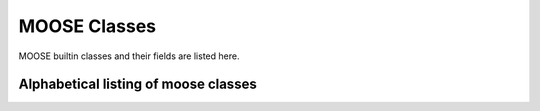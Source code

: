 .. Documentation for all MOOSE classes and functions
.. As visible in the Python module
.. Auto-generated on October 01, 2014

MOOSE Classes
=============

MOOSE builtin classes and their fields are listed here.


Alphabetical listing of moose classes
-------------------------------------

.. py:class:: Adaptor

   This is the adaptor class. It is used in interfacing different kinds of solver with each other, especially for electrical to chemical signeur models. The Adaptor class is the core of the API for interfacing between different solution engines. It is currently in use for interfacing between chemical and electrical simulations, but could be used for other cases such as mechanical models. The API for interfacing between solution engines rests on  the following capabilities of MOOSE:
      1. The object-oriented interface with classes mapped to biological and modeling concepts such as electrical and chemical compartments, ion channels and molecular pools. 
      2. The invisible mapping of Solvers (Objects implementing numerical engines) to the object-oriented interface. Solvers work behind the  scenes to update the objects. 
      3. The messaging interface which allows any visible field to be  accessed and updated from any other object.  
      4. The clock-based scheduler which drives operations of any subset of objects at any interval. For example, this permits the operations of field access and update to take place at quite different timescales  from the numerical engines. 
      5. The implementation of Adaptor classes. These perform a linear transformation::
             (y = scale * (x + inputOffset) + outputOffset )  
         where y is output and x is the input. The input is the average of any number of sources (through messages) and any number of timesteps. The output goes to any number of targets, again through messages. 

   It is worth adding that messages can transport arbitrary data structures, so it would also be possible to devise a complicated opaque message directly between solvers. The implementation of Adaptors working on visible fields does this much more transparently and gives the user  facile control over the scaling transformation. These adaptors are used especially in the rdesigneur framework of MOOSE, which enables multiscale reaction-diffusion and electrical signaling models. 

   As an example of this API in operation, I consider two mappings:  
      1. Calcium mapped from electrical to chemical computations. 
      2. phosphorylation state of a channel mapped to the channel conductance. 

   1. Calcium mapping. 
         Problem statement. 
	 Calcium is computed in the electrical solver as one or more pools that are fed by calcium currents, and is removed by an exponential  decay process. This calcium pool is non-diffusive in the current  electrical solver. It has to be mapped to chemical calcium pools at a different spatial discretization, which do diffuse.

	 In terms of the list of capabilities described above, this is how the API works.
	    1. The electrical model is partitioned into a number of electrical compartments, some of which have the 'electrical' calcium pool as child object in a UNIX filesystem-like tree. Thus the 'electrical' calcium is represented as an object with concentration, location and so on. 	
	    2. The Solver computes the time-course of evolution of the calcium concentration. Whenever any function queries the 'concentration'	field of the calcium object, the Solver provides this value.  
            3. Messaging couples the 'electrical' calcium pool concentration to the adaptor (see point 5). This can either be a 'push' operation, where the solver pushes out the calcium value at its internal update rate, or a 'pull' operation where the adaptor requests the calcium concentration.  
	    4. The clock-based scheduler keeps the electrical and chemical solvers  	ticking away, but it also can drive the operations of the adaptor.  	Thus the rate of updates to and from the adaptor can be controlled.  
	    5. The adaptor averages its inputs. Say the electrical solver is  	going at a timestep of 50 usec, and the chemical solver at 5000   	usec. The adaptor will take 100 samples of the electrical   	concentration, and average them to compute the 'input' to the  	linear scaling. Suppose that the electrical model has calcium units  	of micromolar, but has a zero baseline. The chemical model has  	units of millimolar and a baseline of 1e-4 millimolar. This gives:  
  	           y = 0.001x + 1e-4 
 	       At the end of this calculation, the adaptor will typically 'push'  	its output to the chemical solver. Here we have similar situation  	to item (1), where the chemical entities are calcium pools in  	space, each with their own calcium concentration.  	The messaging (3) determines another aspect of the mapping here:   	the fan in or fan out. In this case, a single electrical   	compartment may house 10 chemical compartments. Then the output  	message from the adaptor goes to update the calcium pool   	concentration on the appropriate 10 objects representing calcium  	in each of the compartments.

         In much the same manner, the phosphorylation state can regulate channel properties. 
	 1. The chemical model contains spatially distributed chemical pools  	that represent the unphosphorylated state of the channel, which in  	this example is the conducting form. This concentration of this  	unphosphorylated state is affected by the various reaction-  	diffusion events handled by the chemical solver, below.  
	 2. The chemical solver updates the concentrations  	of the pool objects as per reaction-diffusion calculations.  
	 3. Messaging couples these concentration terms to the adaptor. In this  	case we have many chemical pool objects for every electrical  	compartment. There would be a single adaptor for each electrical  	compartment, and it would average all the input values for calcium  	concentration, one for each mesh point in the chemical calculation.  	As before, the access to these fields could be through a 'push'  	or a 'pull' operation.  
	 4. The clock-based scheduler oeperates as above.  5. The adaptor averages the spatially distributed inputs from calcium,  	and now does a different linear transform. In this case it converts  	chemical concentration into the channel conductance. As before,  	the 'electrical' channel is an object (point 1) with a field for   	conductance, and this term is mapped into the internal data   	structures of the solver (point 2) invisibly to the user.

   .. py:attribute:: proc

      void (*shared message field*)      This is a shared message to receive Process message from the scheduler. 


   .. py:method:: setInputOffset

      (*destination message field*)      Assigns field value.


   .. py:method:: getInputOffset

      (*destination message field*)      Requests field value. The requesting Element must provide a handler for the returned value.


   .. py:method:: setOutputOffset

      (*destination message field*)      Assigns field value.


   .. py:method:: getOutputOffset

      (*destination message field*)      Requests field value. The requesting Element must provide a handler for the returned value.


   .. py:method:: setScale

      (*destination message field*)      Assigns field value.


   .. py:method:: getScale

      (*destination message field*)      Requests field value. The requesting Element must provide a handler for the returned value.


   .. py:method:: getOutputValue

      (*destination message field*)      Requests field value. The requesting Element must provide a handler for the returned value.


   .. py:method:: input

      (*destination message field*)      Input message to the adaptor. If multiple inputs are received, the system averages the inputs.


   .. py:method:: process

      (*destination message field*)      Handles 'process' call


   .. py:method:: reinit

      (*destination message field*)      Handles 'reinit' call


   .. py:attribute:: output

      double (*source message field*)      Sends the output value every timestep.


   .. py:attribute:: requestOut

      PSt6vectorIdSaIdEE (*source message field*)      Sends out a request to a field with a double or array of doubles. Issued from the process call.Works for any number of targets.


   .. py:attribute:: inputOffset

      double (*value field*)      Offset to apply to input message, before scaling


   .. py:attribute:: outputOffset

      double (*value field*)      Offset to apply at output, after scaling


   .. py:attribute:: scale

      double (*value field*)      Scaling factor to apply to input


   .. py:attribute:: outputValue

      double (*value field*)      This is the linearly transformed output.


.. py:class:: Annotator


   .. py:method:: setX

      (*destination message field*)      Assigns field value.


   .. py:method:: getX

      (*destination message field*)      Requests field value. The requesting Element must provide a handler for the returned value.


   .. py:method:: setY

      (*destination message field*)      Assigns field value.


   .. py:method:: getY

      (*destination message field*)      Requests field value. The requesting Element must provide a handler for the returned value.


   .. py:method:: setZ

      (*destination message field*)      Assigns field value.


   .. py:method:: getZ

      (*destination message field*)      Requests field value. The requesting Element must provide a handler for the returned value.


   .. py:method:: setNotes

      (*destination message field*)      Assigns field value.


   .. py:method:: getNotes

      (*destination message field*)      Requests field value. The requesting Element must provide a handler for the returned value.


   .. py:method:: setColor

      (*destination message field*)      Assigns field value.


   .. py:method:: getColor

      (*destination message field*)      Requests field value. The requesting Element must provide a handler for the returned value.


   .. py:method:: setTextColor

      (*destination message field*)      Assigns field value.


   .. py:method:: getTextColor

      (*destination message field*)      Requests field value. The requesting Element must provide a handler for the returned value.


   .. py:method:: setIcon

      (*destination message field*)      Assigns field value.


   .. py:method:: getIcon

      (*destination message field*)      Requests field value. The requesting Element must provide a handler for the returned value.


   .. py:attribute:: x

      double (*value field*)      x field. Typically display coordinate x


   .. py:attribute:: y

      double (*value field*)      y field. Typically display coordinate y


   .. py:attribute:: z

      double (*value field*)      z field. Typically display coordinate z


   .. py:attribute:: notes

      string (*value field*)      A string to hold some text notes about parent object


   .. py:attribute:: color

      string (*value field*)      A string to hold a text string specifying display color.Can be a regular English color name, or an rgb code rrrgggbbb


   .. py:attribute:: textColor

      string (*value field*)      A string to hold a text string specifying color for text labelthat might be on the display for this object.Can be a regular English color name, or an rgb code rrrgggbbb


   .. py:attribute:: icon

      string (*value field*)      A string to specify icon to use for display


.. py:class:: Arith


   .. py:attribute:: proc

      void (*shared message field*)      Shared message for process and reinit


   .. py:method:: setFunction

      (*destination message field*)      Assigns field value.


   .. py:method:: getFunction

      (*destination message field*)      Requests field value. The requesting Element must provide a handler for the returned value.


   .. py:method:: setOutputValue

      (*destination message field*)      Assigns field value.


   .. py:method:: getOutputValue

      (*destination message field*)      Requests field value. The requesting Element must provide a handler for the returned value.


   .. py:method:: getArg1Value

      (*destination message field*)      Requests field value. The requesting Element must provide a handler for the returned value.


   .. py:method:: setAnyValue

      (*destination message field*)      Assigns field value.


   .. py:method:: getAnyValue

      (*destination message field*)      Requests field value. The requesting Element must provide a handler for the returned value.


   .. py:method:: arg1

      (*destination message field*)      Handles argument 1. This just assigns it


   .. py:method:: arg2

      (*destination message field*)      Handles argument 2. This just assigns it


   .. py:method:: arg3

      (*destination message field*)      Handles argument 3. This sums in each input, and clears each clock tick.


   .. py:method:: arg1x2

      (*destination message field*)      Store the product of the two arguments in output\_


   .. py:method:: process

      (*destination message field*)      Handles process call


   .. py:method:: reinit

      (*destination message field*)      Handles reinit call


   .. py:attribute:: output

      double (*source message field*)      Sends out the computed value


   .. py:attribute:: function

      string (*value field*)      Arithmetic function to perform on inputs.


   .. py:attribute:: outputValue

      double (*value field*)      Value of output as computed last timestep.


   .. py:attribute:: arg1Value

      double (*value field*)      Value of arg1 as computed last timestep.


   .. py:attribute:: anyValue

      unsigned int,double (*lookup field*)      Value of any of the internal fields, output, arg1, arg2, arg3,as specified by the index argument from 0 to 3.


.. py:class:: BufPool


.. py:class:: CaConc

   CaConc: Calcium concentration pool. Takes current from a channel and keeps track of calcium buildup and depletion by a single exponential process.

.. py:class:: CaConcBase

   CaConcBase: Base class for Calcium concentration pool. Takes current from a channel and keeps track of calcium buildup and depletion by a single exponential process.

   .. py:attribute:: proc

      void (*shared message field*)      Shared message to receive Process message from scheduler


   .. py:method:: process

      (*destination message field*)      Handles process call


   .. py:method:: reinit

      (*destination message field*)      Handles reinit call


   .. py:method:: setCa

      (*destination message field*)      Assigns field value.


   .. py:method:: getCa

      (*destination message field*)      Requests field value. The requesting Element must provide a handler for the returned value.


   .. py:method:: setCaBasal

      (*destination message field*)      Assigns field value.


   .. py:method:: getCaBasal

      (*destination message field*)      Requests field value. The requesting Element must provide a handler for the returned value.


   .. py:method:: setCa_base

      (*destination message field*)      Assigns field value.


   .. py:method:: getCa_base

      (*destination message field*)      Requests field value. The requesting Element must provide a handler for the returned value.


   .. py:method:: setTau

      (*destination message field*)      Assigns field value.


   .. py:method:: getTau

      (*destination message field*)      Requests field value. The requesting Element must provide a handler for the returned value.


   .. py:method:: setB

      (*destination message field*)      Assigns field value.


   .. py:method:: getB

      (*destination message field*)      Requests field value. The requesting Element must provide a handler for the returned value.


   .. py:method:: setThick

      (*destination message field*)      Assigns field value.


   .. py:method:: getThick

      (*destination message field*)      Requests field value. The requesting Element must provide a handler for the returned value.


   .. py:method:: setCeiling

      (*destination message field*)      Assigns field value.


   .. py:method:: getCeiling

      (*destination message field*)      Requests field value. The requesting Element must provide a handler for the returned value.


   .. py:method:: setFloor

      (*destination message field*)      Assigns field value.


   .. py:method:: getFloor

      (*destination message field*)      Requests field value. The requesting Element must provide a handler for the returned value.


   .. py:method:: current

      (*destination message field*)      Calcium Ion current, due to be converted to conc.


   .. py:method:: currentFraction

      (*destination message field*)      Fraction of total Ion current, that is carried by Ca2+.


   .. py:method:: increase

      (*destination message field*)      Any input current that increases the concentration.


   .. py:method:: decrease

      (*destination message field*)      Any input current that decreases the concentration.


   .. py:method:: basal

      (*destination message field*)      Synonym for assignment of basal conc.


   .. py:attribute:: concOut

      double (*source message field*)      Concentration of Ca in pool


   .. py:attribute:: Ca

      double (*value field*)      Calcium concentration.


   .. py:attribute:: CaBasal

      double (*value field*)      Basal Calcium concentration.


   .. py:attribute:: Ca_base

      double (*value field*)      Basal Calcium concentration, synonym for CaBasal


   .. py:attribute:: tau

      double (*value field*)      Settling time for Ca concentration


   .. py:attribute:: B

      double (*value field*)      Volume scaling factor


   .. py:attribute:: thick

      double (*value field*)      Thickness of Ca shell.


   .. py:attribute:: ceiling

      double (*value field*)      Ceiling value for Ca concentration. If Ca > ceiling, Ca = ceiling. If ceiling <= 0.0, there is no upper limit on Ca concentration value.


   .. py:attribute:: floor

      double (*value field*)      Floor value for Ca concentration. If Ca < floor, Ca = floor


.. py:class:: ChanBase

   ChanBase: Base class for assorted ion channels.Presents a common interface for all of them.

   .. py:attribute:: channel

      void (*shared message field*)      This is a shared message to couple channel to compartment. The first entry is a MsgSrc to send Gk and Ek to the compartment The second entry is a MsgDest for Vm from the compartment.


   .. py:attribute:: ghk

      void (*shared message field*)      Message to Goldman-Hodgkin-Katz object


   .. py:attribute:: proc

      void (*shared message field*)      Shared message to receive Process message from scheduler


   .. py:method:: Vm

      (*destination message field*)      Handles Vm message coming in from compartment


   .. py:method:: Vm

      (*destination message field*)      Handles Vm message coming in from compartment


   .. py:method:: setGbar

      (*destination message field*)      Assigns field value.


   .. py:method:: getGbar

      (*destination message field*)      Requests field value. The requesting Element must provide a handler for the returned value.


   .. py:method:: setEk

      (*destination message field*)      Assigns field value.


   .. py:method:: getEk

      (*destination message field*)      Requests field value. The requesting Element must provide a handler for the returned value.


   .. py:method:: setGk

      (*destination message field*)      Assigns field value.


   .. py:method:: getGk

      (*destination message field*)      Requests field value. The requesting Element must provide a handler for the returned value.


   .. py:method:: getIk

      (*destination message field*)      Requests field value. The requesting Element must provide a handler for the returned value.


   .. py:method:: process

      (*destination message field*)      Handles process call


   .. py:method:: reinit

      (*destination message field*)      Handles reinit call


   .. py:attribute:: channelOut

      double,double (*source message field*)      Sends channel variables Gk and Ek to compartment


   .. py:attribute:: permeabilityOut

      double (*source message field*)      Conductance term going out to GHK object


   .. py:attribute:: IkOut

      double (*source message field*)      Channel current. This message typically goes to concenobjects that keep track of ion concentration.


   .. py:attribute:: Gbar

      double (*value field*)      Maximal channel conductance


   .. py:attribute:: Ek

      double (*value field*)      Reversal potential of channel


   .. py:attribute:: Gk

      double (*value field*)      Channel conductance variable


   .. py:attribute:: Ik

      double (*value field*)      Channel current variable


.. py:class:: ChemCompt

   Pure virtual base class for chemical compartments

   .. py:method:: setVolume

      (*destination message field*)      Assigns field value.


   .. py:method:: getVolume

      (*destination message field*)      Requests field value. The requesting Element must provide a handler for the returned value.


   .. py:method:: getVoxelVolume

      (*destination message field*)      Requests field value. The requesting Element must provide a handler for the returned value.


   .. py:method:: getVoxelMidpoint

      (*destination message field*)      Requests field value. The requesting Element must provide a handler for the returned value.


   .. py:method:: getOneVoxelVolume

      (*destination message field*)      Requests field value. The requesting Element must provide a handler for the returned value.


   .. py:method:: getNumDimensions

      (*destination message field*)      Requests field value. The requesting Element must provide a handler for the returned value.


   .. py:method:: getStencilRate

      (*destination message field*)      Requests field value. The requesting Element must provide a handler for the returned value.


   .. py:method:: getStencilIndex

      (*destination message field*)      Requests field value. The requesting Element must provide a handler for the returned value.


   .. py:method:: buildDefaultMesh

      (*destination message field*)      Tells ChemCompt derived class to build a default mesh with thespecified volume and number of meshEntries.


   .. py:method:: setVolumeNotRates

      (*destination message field*)      Changes volume but does not notify any child objects.Only works if the ChemCompt has just one voxel.This function will invalidate any concentration term inthe model. If you don't know why you would want to do this,then you shouldn't use this function.


   .. py:method:: resetStencil

      (*destination message field*)      Resets the diffusion stencil to the core stencil that only includes the within-mesh diffusion. This is needed prior to building up the cross-mesh diffusion through junctions.


   .. py:method:: setNumMesh

      (*destination message field*)      Assigns number of field entries in field array.


   .. py:method:: getNumMesh

      (*destination message field*)      Requests number of field entries in field array.The requesting Element must provide a handler for the returned value.


   .. py:attribute:: voxelVolOut

      vector<double> (*source message field*)      Sends updated voxel volume out to Ksolve, Gsolve, and Dsolve.Used to request a recalculation of rates and of initial numbers.


   .. py:attribute:: volume

      double (*value field*)      Volume of entire chemical domain.Assigning this only works if the chemical compartment hasonly a single voxel. Otherwise ignored.This function goes through all objects below this on thetree, and rescales their molecule #s and rates as per thevolume change. This keeps concentration the same, and alsomaintains rates as expressed in volume units.


   .. py:attribute:: voxelVolume

      vector<double> (*value field*)      Vector of volumes of each of the voxels.


   .. py:attribute:: voxelMidpoint

      vector<double> (*value field*)      Vector of midpoint coordinates of each of the voxels. The size of this vector is 3N, where N is the number of voxels. The first N entries are for x, next N for y, last N are z. 


   .. py:attribute:: numDimensions

      unsigned int (*value field*)      Number of spatial dimensions of this compartment. Usually 3 or 2


   .. py:attribute:: oneVoxelVolume

      unsigned int,double (*lookup field*)      Volume of specified voxel.


   .. py:attribute:: stencilRate

      unsigned int,vector<double> (*lookup field*)      vector of diffusion rates in the stencil for specified voxel.The identity of the coupled voxels is given by the partner field 'stencilIndex'.Returns an empty vector for non-voxelized compartments.


   .. py:attribute:: stencilIndex

      unsigned int,vector<unsigned int> (*lookup field*)      vector of voxels diffusively coupled to the specified voxel.The diffusion rates into the coupled voxels is given by the partner field 'stencilRate'.Returns an empty vector for non-voxelized compartments.


.. py:class:: Cinfo

   Class information object.

   .. py:method:: getDocs

      (*destination message field*)      Requests field value. The requesting Element must provide a handler for the returned value.


   .. py:method:: getBaseClass

      (*destination message field*)      Requests field value. The requesting Element must provide a handler for the returned value.


   .. py:attribute:: docs

      string (*value field*)      Documentation


   .. py:attribute:: baseClass

      string (*value field*)      Name of base class


.. py:class:: Clock

   Clock: Clock class. Handles sequencing of operations in simulations.Every object scheduled for operations in MOOSE is connected to oneof the 'Tick' entries on the Clock.
   The Clock manages 32 'Ticks', each of which has its own dt,which is an integral multiple of the clock baseDt\_. On every clock step the ticks are examined to see which of themis due for updating. When a tick is updated, the 'process' call of all the objects scheduled on that tick is called. Order of execution: If a subset of ticks are scheduled for execution at a given timestep, then they will be executed in numerical order, lowest tick first and highest last. There is no guarantee of execution order for objects within a clock tick.
   The clock provides default scheduling for all objects which can be accessed using Clock::lookupDefaultTick( className ). Specific items of note are that the output/file dump objects are second-last, and the postmaster is last on the order of Ticks. The clock also starts up with some default timesteps for each of these ticks, and this can be overridden using the shell command setClock, or by directly assigning tickStep values on the clock object. 
   Which objects use which tick? As a rule of thumb, try this: 
   Electrical/compartmental model calculations: Ticks 0-7 
   Tables and output objects for electrical output: Tick 8 
   Diffusion solver: Tick 10 
   Chemical/compartmental model calculations: Ticks 11-17
   Tables and output objects for chemical output: Tick 18 
   Unassigned: Ticks 20-29 
   Special: 30-31 
   Data output is a bit special, since you may want to store data at different rates for electrical and chemical processes in the same model. Here you will have to specifically assign distinct clock ticks for the tables/fileIO objects handling output at different time-resolutions. Typically one uses tick 8 and 18.
   Here are the detailed mappings of class to tick.
   	Class				Tick		dt 
   	DiffAmp				0		50e-6
   	Interpol			0		50e-6
   	PIDController			0		50e-6
   	PulseGen			0		50e-6
   	StimulusTable			0		50e-6
   	testSched			0		50e-6
   	VClamp				0		50e-6
   	SynHandlerBase			1		50e-6
   	SimpleSynHandler		1		50e-6
   	CaConc				1		50e-6
   	CaConcBase			1		50e-6
   	DifShell			1		50e-6
   	MgBlock				1		50e-6
   	Nernst				1		50e-6
   	RandSpike			1		50e-6
   	ChanBase			2		50e-6
   	IntFire				2		50e-6
   	IntFireBase			2		50e-6
   	LIF				2		50e-6
   	IzhikevichNrn			2		50e-6
   	SynChan				2		50e-6
   	GapJunction			2		50e-6
   	HHChannel			2		50e-6
   	HHChannel2D			2		50e-6
   	Leakage				2		50e-6
   	MarkovChannel			2		50e-6
   	MarkovGslSolver			2		50e-6
   	MarkovRateTable			2		50e-6
   	MarkovSolver			2		50e-6
   	MarkovSolverBase		2		50e-6
   	RC				2		50e-6
   	Compartment (init)		3		50e-6
   	CompartmentBase (init )		3		50e-6
   	SymCompartment	(init)		3		50e-6
   	Compartment 			4		50e-6
   	CompartmentBase			4		50e-6
   	SymCompartment			4		50e-6
   	SpikeGen			5		50e-6
   	HSolve				6		50e-6
   	SpikeStats			7		50e-6
   	Dsolve				10		0.01
   	Adaptor				11		0.1
   	Func				12		0.1
   	Function			12		0.1
   	Arith				12		0.1
   	FuncBase			12		0.1
   	FuncPool			12		0.1
   	MathFunc			12		0.1
   	SumFunc				12		0.1
   	BufPool				13		0.1
   	Pool				13		0.1
   	PoolBase			13		0.1
   	CplxEnzBase			14		0.1
   	Enz				14		0.1
   	EnzBase				14		0.1
   	MMenz				14		0.1
   	Reac				14		0.1
   	ReacBase			14		0.1
   	Gsolve	(init)			15		0.1
   	Ksolve	(init)			15		0.1
   	Gsolve				16		0.1
   	Ksolve				16		0.1
   	Stats				17		1
   	Table				18		1
   	TimeTable			18		1
   	HDF5DataWriter			30		1
   	HDF5WriterBase			30		1
   	PostMaster			31		0.01
   	
   	Note that the other classes are not scheduled at all.

   .. py:attribute:: clockControl

      void (*shared message field*)      Controls all scheduling aspects of Clock, usually from Shell


   .. py:attribute:: proc0

      void (*shared message field*)      Shared process/reinit message


   .. py:attribute:: proc1

      void (*shared message field*)      Shared process/reinit message


   .. py:attribute:: proc2

      void (*shared message field*)      Shared process/reinit message


   .. py:attribute:: proc3

      void (*shared message field*)      Shared process/reinit message


   .. py:attribute:: proc4

      void (*shared message field*)      Shared process/reinit message


   .. py:attribute:: proc5

      void (*shared message field*)      Shared process/reinit message


   .. py:attribute:: proc6

      void (*shared message field*)      Shared process/reinit message


   .. py:attribute:: proc7

      void (*shared message field*)      Shared process/reinit message


   .. py:attribute:: proc8

      void (*shared message field*)      Shared process/reinit message


   .. py:attribute:: proc9

      void (*shared message field*)      Shared process/reinit message


   .. py:attribute:: proc10

      void (*shared message field*)      Shared process/reinit message


   .. py:attribute:: proc11

      void (*shared message field*)      Shared process/reinit message


   .. py:attribute:: proc12

      void (*shared message field*)      Shared process/reinit message


   .. py:attribute:: proc13

      void (*shared message field*)      Shared process/reinit message


   .. py:attribute:: proc14

      void (*shared message field*)      Shared process/reinit message


   .. py:attribute:: proc15

      void (*shared message field*)      Shared process/reinit message


   .. py:attribute:: proc16

      void (*shared message field*)      Shared process/reinit message


   .. py:attribute:: proc17

      void (*shared message field*)      Shared process/reinit message


   .. py:attribute:: proc18

      void (*shared message field*)      Shared process/reinit message


   .. py:attribute:: proc19

      void (*shared message field*)      Shared process/reinit message


   .. py:attribute:: proc20

      void (*shared message field*)      Shared process/reinit message


   .. py:attribute:: proc21

      void (*shared message field*)      Shared process/reinit message


   .. py:attribute:: proc22

      void (*shared message field*)      Shared process/reinit message


   .. py:attribute:: proc23

      void (*shared message field*)      Shared process/reinit message


   .. py:attribute:: proc24

      void (*shared message field*)      Shared process/reinit message


   .. py:attribute:: proc25

      void (*shared message field*)      Shared process/reinit message


   .. py:attribute:: proc26

      void (*shared message field*)      Shared process/reinit message


   .. py:attribute:: proc27

      void (*shared message field*)      Shared process/reinit message


   .. py:attribute:: proc28

      void (*shared message field*)      Shared process/reinit message


   .. py:attribute:: proc29

      void (*shared message field*)      Shared process/reinit message


   .. py:attribute:: proc30

      void (*shared message field*)      Shared process/reinit message


   .. py:attribute:: proc31

      void (*shared message field*)      Shared process/reinit message


   .. py:method:: setBaseDt

      (*destination message field*)      Assigns field value.


   .. py:method:: getBaseDt

      (*destination message field*)      Requests field value. The requesting Element must provide a handler for the returned value.


   .. py:method:: getRunTime

      (*destination message field*)      Requests field value. The requesting Element must provide a handler for the returned value.


   .. py:method:: getCurrentTime

      (*destination message field*)      Requests field value. The requesting Element must provide a handler for the returned value.


   .. py:method:: getNsteps

      (*destination message field*)      Requests field value. The requesting Element must provide a handler for the returned value.


   .. py:method:: getNumTicks

      (*destination message field*)      Requests field value. The requesting Element must provide a handler for the returned value.


   .. py:method:: getCurrentStep

      (*destination message field*)      Requests field value. The requesting Element must provide a handler for the returned value.


   .. py:method:: getDts

      (*destination message field*)      Requests field value. The requesting Element must provide a handler for the returned value.


   .. py:method:: getIsRunning

      (*destination message field*)      Requests field value. The requesting Element must provide a handler for the returned value.


   .. py:method:: setTickStep

      (*destination message field*)      Assigns field value.


   .. py:method:: getTickStep

      (*destination message field*)      Requests field value. The requesting Element must provide a handler for the returned value.


   .. py:method:: setTickDt

      (*destination message field*)      Assigns field value.


   .. py:method:: getTickDt

      (*destination message field*)      Requests field value. The requesting Element must provide a handler for the returned value.


   .. py:method:: start

      (*destination message field*)      Sets off the simulation for the specified duration


   .. py:method:: step

      (*destination message field*)      Sets off the simulation for the specified # of steps


   .. py:method:: stop

      (*destination message field*)      Halts the simulation, with option to restart seamlessly


   .. py:method:: reinit

      (*destination message field*)      Zeroes out all ticks, starts at t = 0


   .. py:attribute:: finished

      void (*source message field*)      Signal for completion of run


   .. py:attribute:: process0

      PK8ProcInfo (*source message field*)      process for Tick 0


   .. py:attribute:: reinit0

      PK8ProcInfo (*source message field*)      reinit for Tick 0


   .. py:attribute:: process1

      PK8ProcInfo (*source message field*)      process for Tick 1


   .. py:attribute:: reinit1

      PK8ProcInfo (*source message field*)      reinit for Tick 1


   .. py:attribute:: process2

      PK8ProcInfo (*source message field*)      process for Tick 2


   .. py:attribute:: reinit2

      PK8ProcInfo (*source message field*)      reinit for Tick 2


   .. py:attribute:: process3

      PK8ProcInfo (*source message field*)      process for Tick 3


   .. py:attribute:: reinit3

      PK8ProcInfo (*source message field*)      reinit for Tick 3


   .. py:attribute:: process4

      PK8ProcInfo (*source message field*)      process for Tick 4


   .. py:attribute:: reinit4

      PK8ProcInfo (*source message field*)      reinit for Tick 4


   .. py:attribute:: process5

      PK8ProcInfo (*source message field*)      process for Tick 5


   .. py:attribute:: reinit5

      PK8ProcInfo (*source message field*)      reinit for Tick 5


   .. py:attribute:: process6

      PK8ProcInfo (*source message field*)      process for Tick 6


   .. py:attribute:: reinit6

      PK8ProcInfo (*source message field*)      reinit for Tick 6


   .. py:attribute:: process7

      PK8ProcInfo (*source message field*)      process for Tick 7


   .. py:attribute:: reinit7

      PK8ProcInfo (*source message field*)      reinit for Tick 7


   .. py:attribute:: process8

      PK8ProcInfo (*source message field*)      process for Tick 8


   .. py:attribute:: reinit8

      PK8ProcInfo (*source message field*)      reinit for Tick 8


   .. py:attribute:: process9

      PK8ProcInfo (*source message field*)      process for Tick 9


   .. py:attribute:: reinit9

      PK8ProcInfo (*source message field*)      reinit for Tick 9


   .. py:attribute:: process10

      PK8ProcInfo (*source message field*)      process for Tick 10


   .. py:attribute:: reinit10

      PK8ProcInfo (*source message field*)      reinit for Tick 10


   .. py:attribute:: process11

      PK8ProcInfo (*source message field*)      process for Tick 11


   .. py:attribute:: reinit11

      PK8ProcInfo (*source message field*)      reinit for Tick 11


   .. py:attribute:: process12

      PK8ProcInfo (*source message field*)      process for Tick 12


   .. py:attribute:: reinit12

      PK8ProcInfo (*source message field*)      reinit for Tick 12


   .. py:attribute:: process13

      PK8ProcInfo (*source message field*)      process for Tick 13


   .. py:attribute:: reinit13

      PK8ProcInfo (*source message field*)      reinit for Tick 13


   .. py:attribute:: process14

      PK8ProcInfo (*source message field*)      process for Tick 14


   .. py:attribute:: reinit14

      PK8ProcInfo (*source message field*)      reinit for Tick 14


   .. py:attribute:: process15

      PK8ProcInfo (*source message field*)      process for Tick 15


   .. py:attribute:: reinit15

      PK8ProcInfo (*source message field*)      reinit for Tick 15


   .. py:attribute:: process16

      PK8ProcInfo (*source message field*)      process for Tick 16


   .. py:attribute:: reinit16

      PK8ProcInfo (*source message field*)      reinit for Tick 16


   .. py:attribute:: process17

      PK8ProcInfo (*source message field*)      process for Tick 17


   .. py:attribute:: reinit17

      PK8ProcInfo (*source message field*)      reinit for Tick 17


   .. py:attribute:: process18

      PK8ProcInfo (*source message field*)      process for Tick 18


   .. py:attribute:: reinit18

      PK8ProcInfo (*source message field*)      reinit for Tick 18


   .. py:attribute:: process19

      PK8ProcInfo (*source message field*)      process for Tick 19


   .. py:attribute:: reinit19

      PK8ProcInfo (*source message field*)      reinit for Tick 19


   .. py:attribute:: process20

      PK8ProcInfo (*source message field*)      process for Tick 20


   .. py:attribute:: reinit20

      PK8ProcInfo (*source message field*)      reinit for Tick 20


   .. py:attribute:: process21

      PK8ProcInfo (*source message field*)      process for Tick 21


   .. py:attribute:: reinit21

      PK8ProcInfo (*source message field*)      reinit for Tick 21


   .. py:attribute:: process22

      PK8ProcInfo (*source message field*)      process for Tick 22


   .. py:attribute:: reinit22

      PK8ProcInfo (*source message field*)      reinit for Tick 22


   .. py:attribute:: process23

      PK8ProcInfo (*source message field*)      process for Tick 23


   .. py:attribute:: reinit23

      PK8ProcInfo (*source message field*)      reinit for Tick 23


   .. py:attribute:: process24

      PK8ProcInfo (*source message field*)      process for Tick 24


   .. py:attribute:: reinit24

      PK8ProcInfo (*source message field*)      reinit for Tick 24


   .. py:attribute:: process25

      PK8ProcInfo (*source message field*)      process for Tick 25


   .. py:attribute:: reinit25

      PK8ProcInfo (*source message field*)      reinit for Tick 25


   .. py:attribute:: process26

      PK8ProcInfo (*source message field*)      process for Tick 26


   .. py:attribute:: reinit26

      PK8ProcInfo (*source message field*)      reinit for Tick 26


   .. py:attribute:: process27

      PK8ProcInfo (*source message field*)      process for Tick 27


   .. py:attribute:: reinit27

      PK8ProcInfo (*source message field*)      reinit for Tick 27


   .. py:attribute:: process28

      PK8ProcInfo (*source message field*)      process for Tick 28


   .. py:attribute:: reinit28

      PK8ProcInfo (*source message field*)      reinit for Tick 28


   .. py:attribute:: process29

      PK8ProcInfo (*source message field*)      process for Tick 29


   .. py:attribute:: reinit29

      PK8ProcInfo (*source message field*)      reinit for Tick 29


   .. py:attribute:: process30

      PK8ProcInfo (*source message field*)      process for Tick 30


   .. py:attribute:: reinit30

      PK8ProcInfo (*source message field*)      reinit for Tick 30


   .. py:attribute:: process31

      PK8ProcInfo (*source message field*)      process for Tick 31


   .. py:attribute:: reinit31

      PK8ProcInfo (*source message field*)      reinit for Tick 31


   .. py:attribute:: baseDt

      double (*value field*)      Base timestep for simulation. This is the smallest dt out of all the clock ticks. By definition all other timesteps are integral multiples of this, and are rounded to ensure that this is the case . 


   .. py:attribute:: runTime

      double (*value field*)      Duration to run the simulation


   .. py:attribute:: currentTime

      double (*value field*)      Current simulation time


   .. py:attribute:: nsteps

      unsigned int (*value field*)      Number of steps to advance the simulation, in units of the smallest timestep on the clock ticks


   .. py:attribute:: numTicks

      unsigned int (*value field*)      Number of clock ticks


   .. py:attribute:: currentStep

      unsigned int (*value field*)      Current simulation step


   .. py:attribute:: dts

      vector<double> (*value field*)      Utility function returning the dt (timestep) of all ticks.


   .. py:attribute:: isRunning

      bool (*value field*)      Utility function to report if simulation is in progress.


   .. py:attribute:: tickStep

      unsigned int,unsigned int (*lookup field*)      Step size of specified Tick, as integral multiple of dt\_ A zero step size means that the Tick is inactive


   .. py:attribute:: tickDt

      unsigned int,double (*lookup field*)      Timestep dt of specified Tick. Always integral multiple of dt\_. If you assign a non-integer multiple it will round off.  A zero timestep means that the Tick is inactive


.. py:class:: Compartment

   Compartment object, for branching neuron models.

.. py:class:: CompartmentBase

   CompartmentBase object, for branching neuron models.

   .. py:attribute:: proc

      void (*shared message field*)      This is a shared message to receive Process messages from the scheduler objects. The Process should be called `second` in each clock tick, after the Init message.The first entry in the shared msg is a MsgDest for the Process operation. It has a single argument, ProcInfo, which holds lots of information about current time, thread, dt and so on. The second entry is a MsgDest for the Reinit operation. It also uses ProcInfo. 


   .. py:attribute:: init

      void (*shared message field*)      This is a shared message to receive Init messages from the scheduler objects. Its job is to separate the compartmental calculations from the message passing. It doesn't really need to be shared, as it does not use the reinit part, but the scheduler objects expect this form of message for all scheduled output. The first entry is a MsgDest for the Process operation. It has a single argument, ProcInfo, which holds lots of information about current time, thread, dt and so on. The second entry is a dummy MsgDest for the Reinit operation. It also uses ProcInfo. 


   .. py:attribute:: channel

      void (*shared message field*)      This is a shared message from a compartment to channels. The first entry is a MsgDest for the info coming from the channel. It expects Gk and Ek from the channel as args. The second entry is a MsgSrc sending Vm 


   .. py:attribute:: axial

      void (*shared message field*)      This is a shared message between asymmetric compartments. axial messages (this kind) connect up to raxial messages (defined below). The soma should use raxial messages to connect to the axial message of all the immediately adjacent dendritic compartments.This puts the (low) somatic resistance in series with these dendrites. Dendrites should then use raxial messages toconnect on to more distal dendrites. In other words, raxial messages should face outward from the soma. The first entry is a MsgSrc sending Vm to the axialFuncof the target compartment. The second entry is a MsgDest for the info coming from the other compt. It expects Ra and Vm from the other compt as args. Note that the message is named after the source type. 


   .. py:attribute:: raxial

      void (*shared message field*)      This is a raxial shared message between asymmetric compartments. The first entry is a MsgDest for the info coming from the other compt. It expects Vm from the other compt as an arg. The second is a MsgSrc sending Ra and Vm to the raxialFunc of the target compartment. 


   .. py:method:: setVm

      (*destination message field*)      Assigns field value.


   .. py:method:: getVm

      (*destination message field*)      Requests field value. The requesting Element must provide a handler for the returned value.


   .. py:method:: setCm

      (*destination message field*)      Assigns field value.


   .. py:method:: getCm

      (*destination message field*)      Requests field value. The requesting Element must provide a handler for the returned value.


   .. py:method:: setEm

      (*destination message field*)      Assigns field value.


   .. py:method:: getEm

      (*destination message field*)      Requests field value. The requesting Element must provide a handler for the returned value.


   .. py:method:: getIm

      (*destination message field*)      Requests field value. The requesting Element must provide a handler for the returned value.


   .. py:method:: setInject

      (*destination message field*)      Assigns field value.


   .. py:method:: getInject

      (*destination message field*)      Requests field value. The requesting Element must provide a handler for the returned value.


   .. py:method:: setInitVm

      (*destination message field*)      Assigns field value.


   .. py:method:: getInitVm

      (*destination message field*)      Requests field value. The requesting Element must provide a handler for the returned value.


   .. py:method:: setRm

      (*destination message field*)      Assigns field value.


   .. py:method:: getRm

      (*destination message field*)      Requests field value. The requesting Element must provide a handler for the returned value.


   .. py:method:: setRa

      (*destination message field*)      Assigns field value.


   .. py:method:: getRa

      (*destination message field*)      Requests field value. The requesting Element must provide a handler for the returned value.


   .. py:method:: setDiameter

      (*destination message field*)      Assigns field value.


   .. py:method:: getDiameter

      (*destination message field*)      Requests field value. The requesting Element must provide a handler for the returned value.


   .. py:method:: setLength

      (*destination message field*)      Assigns field value.


   .. py:method:: getLength

      (*destination message field*)      Requests field value. The requesting Element must provide a handler for the returned value.


   .. py:method:: setX0

      (*destination message field*)      Assigns field value.


   .. py:method:: getX0

      (*destination message field*)      Requests field value. The requesting Element must provide a handler for the returned value.


   .. py:method:: setY0

      (*destination message field*)      Assigns field value.


   .. py:method:: getY0

      (*destination message field*)      Requests field value. The requesting Element must provide a handler for the returned value.


   .. py:method:: setZ0

      (*destination message field*)      Assigns field value.


   .. py:method:: getZ0

      (*destination message field*)      Requests field value. The requesting Element must provide a handler for the returned value.


   .. py:method:: setX

      (*destination message field*)      Assigns field value.


   .. py:method:: getX

      (*destination message field*)      Requests field value. The requesting Element must provide a handler for the returned value.


   .. py:method:: setY

      (*destination message field*)      Assigns field value.


   .. py:method:: getY

      (*destination message field*)      Requests field value. The requesting Element must provide a handler for the returned value.


   .. py:method:: setZ

      (*destination message field*)      Assigns field value.


   .. py:method:: getZ

      (*destination message field*)      Requests field value. The requesting Element must provide a handler for the returned value.


   .. py:method:: injectMsg

      (*destination message field*)      The injectMsg corresponds to the INJECT message in the GENESIS compartment. Unlike the 'inject' field, any value assigned by handleInject applies only for a single timestep.So it needs to be updated every dt for a steady (or varying)injection current


   .. py:method:: randInject

      (*destination message field*)      Sends a random injection current to the compartment. Must beupdated each timestep.Arguments to randInject are probability and current.


   .. py:method:: injectMsg

      (*destination message field*)      The injectMsg corresponds to the INJECT message in the GENESIS compartment. Unlike the 'inject' field, any value assigned by handleInject applies only for a single timestep.So it needs to be updated every dt for a steady (or varying)injection current


   .. py:method:: cable

      (*destination message field*)      Message for organizing compartments into groups, calledcables. Doesn't do anything.


   .. py:method:: process

      (*destination message field*)      Handles 'process' call


   .. py:method:: reinit

      (*destination message field*)      Handles 'reinit' call


   .. py:method:: initProc

      (*destination message field*)      Handles Process call for the 'init' phase of the CompartmentBase calculations. These occur as a separate Tick cycle from the regular proc cycle, and should be called before the proc msg.


   .. py:method:: initReinit

      (*destination message field*)      Handles Reinit call for the 'init' phase of the CompartmentBase calculations.


   .. py:method:: handleChannel

      (*destination message field*)      Handles conductance and Reversal potential arguments from Channel


   .. py:method:: handleRaxial

      (*destination message field*)      Handles Raxial info: arguments are Ra and Vm.


   .. py:method:: handleAxial

      (*destination message field*)      Handles Axial information. Argument is just Vm.


   .. py:attribute:: VmOut

      double (*source message field*)      Sends out Vm value of compartment on each timestep


   .. py:attribute:: axialOut

      double (*source message field*)      Sends out Vm value of compartment to adjacent compartments,on each timestep


   .. py:attribute:: raxialOut

      double,double (*source message field*)      Sends out Raxial information on each timestep, fields are Ra and Vm


   .. py:attribute:: Vm

      double (*value field*)      membrane potential


   .. py:attribute:: Cm

      double (*value field*)      Membrane capacitance


   .. py:attribute:: Em

      double (*value field*)      Resting membrane potential


   .. py:attribute:: Im

      double (*value field*)      Current going through membrane


   .. py:attribute:: inject

      double (*value field*)      Current injection to deliver into compartment


   .. py:attribute:: initVm

      double (*value field*)      Initial value for membrane potential


   .. py:attribute:: Rm

      double (*value field*)      Membrane resistance


   .. py:attribute:: Ra

      double (*value field*)      Axial resistance of compartment


   .. py:attribute:: diameter

      double (*value field*)      Diameter of compartment


   .. py:attribute:: length

      double (*value field*)      Length of compartment


   .. py:attribute:: x0

      double (*value field*)      X coordinate of start of compartment


   .. py:attribute:: y0

      double (*value field*)      Y coordinate of start of compartment


   .. py:attribute:: z0

      double (*value field*)      Z coordinate of start of compartment


   .. py:attribute:: x

      double (*value field*)      x coordinate of end of compartment


   .. py:attribute:: y

      double (*value field*)      y coordinate of end of compartment


   .. py:attribute:: z

      double (*value field*)      z coordinate of end of compartment


.. py:class:: CplxEnzBase

   :		Base class for mass-action enzymes in which there is an  explicit pool for the enzyme-substrate complex. It models the reaction: E + S <===> E.S ----> E + P

   .. py:attribute:: enz

      void (*shared message field*)      Connects to enzyme pool


   .. py:attribute:: cplx

      void (*shared message field*)      Connects to enz-sub complex pool


   .. py:method:: setK1

      (*destination message field*)      Assigns field value.


   .. py:method:: getK1

      (*destination message field*)      Requests field value. The requesting Element must provide a handler for the returned value.


   .. py:method:: setK2

      (*destination message field*)      Assigns field value.


   .. py:method:: getK2

      (*destination message field*)      Requests field value. The requesting Element must provide a handler for the returned value.


   .. py:method:: setK3

      (*destination message field*)      Assigns field value.


   .. py:method:: getK3

      (*destination message field*)      Requests field value. The requesting Element must provide a handler for the returned value.


   .. py:method:: setRatio

      (*destination message field*)      Assigns field value.


   .. py:method:: getRatio

      (*destination message field*)      Requests field value. The requesting Element must provide a handler for the returned value.


   .. py:method:: setConcK1

      (*destination message field*)      Assigns field value.


   .. py:method:: getConcK1

      (*destination message field*)      Requests field value. The requesting Element must provide a handler for the returned value.


   .. py:method:: enzDest

      (*destination message field*)      Handles # of molecules of Enzyme


   .. py:method:: cplxDest

      (*destination message field*)      Handles # of molecules of enz-sub complex


   .. py:attribute:: enzOut

      double,double (*source message field*)      Sends out increment of molecules on product each timestep


   .. py:attribute:: cplxOut

      double,double (*source message field*)      Sends out increment of molecules on product each timestep


   .. py:attribute:: k1

      double (*value field*)      Forward reaction from enz + sub to complex, in # units.This parameter is subordinate to the Km. This means thatwhen Km is changed, this changes. It also means that whenk2 or k3 (aka kcat) are changed, we assume that Km remainsfixed, and as a result k1 must change. It is only whenk1 is assigned directly that we assume that the user knowswhat they are doing, and we adjust Km accordingly.k1 is also subordinate to the 'ratio' field, since setting the ratio reassigns k2.Should you wish to assign the elementary rates k1, k2, k3,of an enzyme directly, always assign k1 last.


   .. py:attribute:: k2

      double (*value field*)      Reverse reaction from complex to enz + sub


   .. py:attribute:: k3

      double (*value field*)      Forward rate constant from complex to product + enz


   .. py:attribute:: ratio

      double (*value field*)      Ratio of k2/k3


   .. py:attribute:: concK1

      double (*value field*)      K1 expressed in concentration (1/millimolar.sec) unitsThis parameter is subordinate to the Km. This means thatwhen Km is changed, this changes. It also means that whenk2 or k3 (aka kcat) are changed, we assume that Km remainsfixed, and as a result concK1 must change. It is only whenconcK1 is assigned directly that we assume that the user knowswhat they are doing, and we adjust Km accordingly.concK1 is also subordinate to the 'ratio' field, sincesetting the ratio reassigns k2.Should you wish to assign the elementary rates concK1, k2, k3,of an enzyme directly, always assign concK1 last.


.. py:class:: CubeMesh


   .. py:method:: setIsToroid

      (*destination message field*)      Assigns field value.


   .. py:method:: getIsToroid

      (*destination message field*)      Requests field value. The requesting Element must provide a handler for the returned value.


   .. py:method:: setPreserveNumEntries

      (*destination message field*)      Assigns field value.


   .. py:method:: getPreserveNumEntries

      (*destination message field*)      Requests field value. The requesting Element must provide a handler for the returned value.


   .. py:method:: setAlwaysDiffuse

      (*destination message field*)      Assigns field value.


   .. py:method:: getAlwaysDiffuse

      (*destination message field*)      Requests field value. The requesting Element must provide a handler for the returned value.


   .. py:method:: setX0

      (*destination message field*)      Assigns field value.


   .. py:method:: getX0

      (*destination message field*)      Requests field value. The requesting Element must provide a handler for the returned value.


   .. py:method:: setY0

      (*destination message field*)      Assigns field value.


   .. py:method:: getY0

      (*destination message field*)      Requests field value. The requesting Element must provide a handler for the returned value.


   .. py:method:: setZ0

      (*destination message field*)      Assigns field value.


   .. py:method:: getZ0

      (*destination message field*)      Requests field value. The requesting Element must provide a handler for the returned value.


   .. py:method:: setX1

      (*destination message field*)      Assigns field value.


   .. py:method:: getX1

      (*destination message field*)      Requests field value. The requesting Element must provide a handler for the returned value.


   .. py:method:: setY1

      (*destination message field*)      Assigns field value.


   .. py:method:: getY1

      (*destination message field*)      Requests field value. The requesting Element must provide a handler for the returned value.


   .. py:method:: setZ1

      (*destination message field*)      Assigns field value.


   .. py:method:: getZ1

      (*destination message field*)      Requests field value. The requesting Element must provide a handler for the returned value.


   .. py:method:: setDx

      (*destination message field*)      Assigns field value.


   .. py:method:: getDx

      (*destination message field*)      Requests field value. The requesting Element must provide a handler for the returned value.


   .. py:method:: setDy

      (*destination message field*)      Assigns field value.


   .. py:method:: getDy

      (*destination message field*)      Requests field value. The requesting Element must provide a handler for the returned value.


   .. py:method:: setDz

      (*destination message field*)      Assigns field value.


   .. py:method:: getDz

      (*destination message field*)      Requests field value. The requesting Element must provide a handler for the returned value.


   .. py:method:: setNx

      (*destination message field*)      Assigns field value.


   .. py:method:: getNx

      (*destination message field*)      Requests field value. The requesting Element must provide a handler for the returned value.


   .. py:method:: setNy

      (*destination message field*)      Assigns field value.


   .. py:method:: getNy

      (*destination message field*)      Requests field value. The requesting Element must provide a handler for the returned value.


   .. py:method:: setNz

      (*destination message field*)      Assigns field value.


   .. py:method:: getNz

      (*destination message field*)      Requests field value. The requesting Element must provide a handler for the returned value.


   .. py:method:: setCoords

      (*destination message field*)      Assigns field value.


   .. py:method:: getCoords

      (*destination message field*)      Requests field value. The requesting Element must provide a handler for the returned value.


   .. py:method:: setMeshToSpace

      (*destination message field*)      Assigns field value.


   .. py:method:: getMeshToSpace

      (*destination message field*)      Requests field value. The requesting Element must provide a handler for the returned value.


   .. py:method:: setSpaceToMesh

      (*destination message field*)      Assigns field value.


   .. py:method:: getSpaceToMesh

      (*destination message field*)      Requests field value. The requesting Element must provide a handler for the returned value.


   .. py:method:: setSurface

      (*destination message field*)      Assigns field value.


   .. py:method:: getSurface

      (*destination message field*)      Requests field value. The requesting Element must provide a handler for the returned value.


   .. py:attribute:: isToroid

      bool (*value field*)      Flag. True when the mesh should be toroidal, that is,when going beyond the right face brings us around to theleft-most mesh entry, and so on. If we have nx, ny, nzentries, this rule means that the coordinate (x, ny, z)will map onto (x, 0, z). Similarly,(-1, y, z) -> (nx-1, y, z)Default is false


   .. py:attribute:: preserveNumEntries

      bool (*value field*)      Flag. When it is true, the numbers nx, ny, nz remainunchanged when x0, x1, y0, y1, z0, z1 are altered. Thusdx, dy, dz would change instead. When it is false, thendx, dy, dz remain the same and nx, ny, nz are altered.Default is true


   .. py:attribute:: alwaysDiffuse

      bool (*value field*)      Flag. When it is true, the mesh matches up sequential mesh entries for diffusion and chmestry. This is regardless of spatial location, and is guaranteed to set up at least the home reaction systemDefault is false


   .. py:attribute:: x0

      double (*value field*)      X coord of one end


   .. py:attribute:: y0

      double (*value field*)      Y coord of one end


   .. py:attribute:: z0

      double (*value field*)      Z coord of one end


   .. py:attribute:: x1

      double (*value field*)      X coord of other end


   .. py:attribute:: y1

      double (*value field*)      Y coord of other end


   .. py:attribute:: z1

      double (*value field*)      Z coord of other end


   .. py:attribute:: dx

      double (*value field*)      X size for mesh


   .. py:attribute:: dy

      double (*value field*)      Y size for mesh


   .. py:attribute:: dz

      double (*value field*)      Z size for mesh


   .. py:attribute:: nx

      unsigned int (*value field*)      Number of subdivisions in mesh in X


   .. py:attribute:: ny

      unsigned int (*value field*)      Number of subdivisions in mesh in Y


   .. py:attribute:: nz

      unsigned int (*value field*)      Number of subdivisions in mesh in Z


   .. py:attribute:: coords

      vector<double> (*value field*)      Set all the coords of the cuboid at once. Order is:x0 y0 z0   x1 y1 z1   dx dy dzWhen this is done, it recalculates the numEntries since dx, dy and dz are given explicitly.As a special hack, you can leave out dx, dy and dz and use a vector of size 6. In this case the operation assumes that nx, ny and nz are to be preserved and dx, dy and dz will be recalculated. 


   .. py:attribute:: meshToSpace

      vector<unsigned int> (*value field*)      Array in which each mesh entry stores spatial (cubic) index


   .. py:attribute:: spaceToMesh

      vector<unsigned int> (*value field*)      Array in which each space index (obtained by linearizing the xyz coords) specifies which meshIndex is present.In many cases the index will store the EMPTY flag if there isno mesh entry at that spatial location


   .. py:attribute:: surface

      vector<unsigned int> (*value field*)      Array specifying surface of arbitrary volume within the CubeMesh. All entries must fall within the cuboid. Each entry of the array is a spatial index obtained by linearizing the ix, iy, iz coordinates within the cuboid. So, each entry == ( iz * ny + iy ) * nx + ixNote that the voxels listed on the surface are WITHIN the volume of the CubeMesh object


.. py:class:: CylMesh


   .. py:method:: setX0

      (*destination message field*)      Assigns field value.


   .. py:method:: getX0

      (*destination message field*)      Requests field value. The requesting Element must provide a handler for the returned value.


   .. py:method:: setY0

      (*destination message field*)      Assigns field value.


   .. py:method:: getY0

      (*destination message field*)      Requests field value. The requesting Element must provide a handler for the returned value.


   .. py:method:: setZ0

      (*destination message field*)      Assigns field value.


   .. py:method:: getZ0

      (*destination message field*)      Requests field value. The requesting Element must provide a handler for the returned value.


   .. py:method:: setR0

      (*destination message field*)      Assigns field value.


   .. py:method:: getR0

      (*destination message field*)      Requests field value. The requesting Element must provide a handler for the returned value.


   .. py:method:: setX1

      (*destination message field*)      Assigns field value.


   .. py:method:: getX1

      (*destination message field*)      Requests field value. The requesting Element must provide a handler for the returned value.


   .. py:method:: setY1

      (*destination message field*)      Assigns field value.


   .. py:method:: getY1

      (*destination message field*)      Requests field value. The requesting Element must provide a handler for the returned value.


   .. py:method:: setZ1

      (*destination message field*)      Assigns field value.


   .. py:method:: getZ1

      (*destination message field*)      Requests field value. The requesting Element must provide a handler for the returned value.


   .. py:method:: setR1

      (*destination message field*)      Assigns field value.


   .. py:method:: getR1

      (*destination message field*)      Requests field value. The requesting Element must provide a handler for the returned value.


   .. py:method:: setDiffLength

      (*destination message field*)      Assigns field value.


   .. py:method:: getDiffLength

      (*destination message field*)      Requests field value. The requesting Element must provide a handler for the returned value.


   .. py:method:: setCoords

      (*destination message field*)      Assigns field value.


   .. py:method:: getCoords

      (*destination message field*)      Requests field value. The requesting Element must provide a handler for the returned value.


   .. py:method:: getNumDiffCompts

      (*destination message field*)      Requests field value. The requesting Element must provide a handler for the returned value.


   .. py:method:: getTotLength

      (*destination message field*)      Requests field value. The requesting Element must provide a handler for the returned value.


   .. py:attribute:: x0

      double (*value field*)      x coord of one end


   .. py:attribute:: y0

      double (*value field*)      y coord of one end


   .. py:attribute:: z0

      double (*value field*)      z coord of one end


   .. py:attribute:: r0

      double (*value field*)      Radius of one end


   .. py:attribute:: x1

      double (*value field*)      x coord of other end


   .. py:attribute:: y1

      double (*value field*)      y coord of other end


   .. py:attribute:: z1

      double (*value field*)      z coord of other end


   .. py:attribute:: r1

      double (*value field*)      Radius of other end


   .. py:attribute:: diffLength

      double (*value field*)      Length constant to use for subdivisionsThe system will attempt to subdivide using compartments oflength diffLength on average. If the cylinder has different enddiameters r0 and r1, it will scale to smaller lengthsfor the smaller diameter end and vice versa.Once the value is set it will recompute diffLength as totLength/numEntries


   .. py:attribute:: coords

      vector<double> (*value field*)      All the coords as a single vector: x0 y0 z0  x1 y1 z1  r0 r1 diffLength


   .. py:attribute:: numDiffCompts

      unsigned int (*value field*)      Number of diffusive compartments in model


   .. py:attribute:: totLength

      double (*value field*)      Total length of cylinder


.. py:class:: DiagonalMsg


   .. py:method:: setStride

      (*destination message field*)      Assigns field value.


   .. py:method:: getStride

      (*destination message field*)      Requests field value. The requesting Element must provide a handler for the returned value.


   .. py:attribute:: stride

      int (*value field*)      The stride is the increment to the src DataId that gives thedest DataId. It can be positive or negative, but bounds checkingtakes place and it does not wrap around.


.. py:class:: DifShell

   DifShell object: Models diffusion of an ion (typically calcium) within an electric compartment. A DifShell is an iso-concentration region with respect to the ion. Adjoining DifShells exchange flux of this ion, and also keep track of changes in concentration due to pumping, buffering and channel currents, by talking to the appropriate objects.

   .. py:attribute:: process_0

      void (*shared message field*)      Here we create 2 shared finfos to attach with the Ticks. This is because we want to perform DifShell computations in 2 stages, much as in the Compartment object. In the first stage we send out the concentration value to other DifShells and Buffer elements. We also receive fluxes and currents and sum them up to compute ( dC / dt ). In the second stage we find the new C value using an explicit integration method. This 2-stage procedure eliminates the need to store and send prev\_C values, as was common in GENESIS.


   .. py:attribute:: process_1

      void (*shared message field*)      Second process call


   .. py:attribute:: buffer

      void (*shared message field*)      This is a shared message from a DifShell to a Buffer (FixBuffer or DifBuffer). During stage 0::

        * DifShell sends ion concentration
        * Buffer updates buffer concentration and sends it back immediately using a call-back.
        * DifShell updates the time-derivative ( dC / dt ) 
      
      During stage 1: 
       * DifShell advances concentration C 
      
      This scheme means that the Buffer does not need to be scheduled, and it does its computations when it receives a cue from the DifShell. May not be the best idea, but it saves us from doing the above computations in 3 stages instead of 2.


   .. py:attribute:: innerDif

      void (*shared message field*)      This shared message (and the next) is between DifShells: adjoining shells exchange information to find out the flux between them. Using this message, an inner shell sends to, and receives from its outer shell.


   .. py:attribute:: outerDif

      void (*shared message field*)      Using this message, an outer shell sends to, and receives from its inner shell.


   .. py:method:: getC

      (*destination message field*)      Requests field value. The requesting Element must provide a handler for the returned value.


   .. py:method:: setCeq

      (*destination message field*)      Assigns field value.


   .. py:method:: getCeq

      (*destination message field*)      Requests field value. The requesting Element must provide a handler for the returned value.


   .. py:method:: setD

      (*destination message field*)      Assigns field value.


   .. py:method:: getD

      (*destination message field*)      Requests field value. The requesting Element must provide a handler for the returned value.


   .. py:method:: setValence

      (*destination message field*)      Assigns field value.


   .. py:method:: getValence

      (*destination message field*)      Requests field value. The requesting Element must provide a handler for the returned value.


   .. py:method:: setLeak

      (*destination message field*)      Assigns field value.


   .. py:method:: getLeak

      (*destination message field*)      Requests field value. The requesting Element must provide a handler for the returned value.


   .. py:method:: setShapeMode

      (*destination message field*)      Assigns field value.


   .. py:method:: getShapeMode

      (*destination message field*)      Requests field value. The requesting Element must provide a handler for the returned value.


   .. py:method:: setLength

      (*destination message field*)      Assigns field value.


   .. py:method:: getLength

      (*destination message field*)      Requests field value. The requesting Element must provide a handler for the returned value.


   .. py:method:: setDiameter

      (*destination message field*)      Assigns field value.


   .. py:method:: getDiameter

      (*destination message field*)      Requests field value. The requesting Element must provide a handler for the returned value.


   .. py:method:: setThickness

      (*destination message field*)      Assigns field value.


   .. py:method:: getThickness

      (*destination message field*)      Requests field value. The requesting Element must provide a handler for the returned value.


   .. py:method:: setVolume

      (*destination message field*)      Assigns field value.


   .. py:method:: getVolume

      (*destination message field*)      Requests field value. The requesting Element must provide a handler for the returned value.


   .. py:method:: setOuterArea

      (*destination message field*)      Assigns field value.


   .. py:method:: getOuterArea

      (*destination message field*)      Requests field value. The requesting Element must provide a handler for the returned value.


   .. py:method:: setInnerArea

      (*destination message field*)      Assigns field value.


   .. py:method:: getInnerArea

      (*destination message field*)      Requests field value. The requesting Element must provide a handler for the returned value.


   .. py:method:: process

      (*destination message field*)      Handles process call


   .. py:method:: reinit

      (*destination message field*)      Reinit happens only in stage 0


   .. py:method:: process

      (*destination message field*)      Handle process call


   .. py:method:: reinit

      (*destination message field*)      Reinit happens only in stage 0


   .. py:method:: reaction

      (*destination message field*)      Here the DifShell receives reaction rates (forward and backward), and concentrations for the free-buffer and bound-buffer molecules.


   .. py:method:: fluxFromOut

      (*destination message field*)      Destination message


   .. py:method:: fluxFromIn

      (*destination message field*)      


   .. py:method:: influx

      (*destination message field*)      


   .. py:method:: outflux

      (*destination message field*)      


   .. py:method:: fInflux

      (*destination message field*)      


   .. py:method:: fOutflux

      (*destination message field*)      


   .. py:method:: storeInflux

      (*destination message field*)      


   .. py:method:: storeOutflux

      (*destination message field*)      


   .. py:method:: tauPump

      (*destination message field*)      


   .. py:method:: eqTauPump

      (*destination message field*)      


   .. py:method:: mmPump

      (*destination message field*)      


   .. py:method:: hillPump

      (*destination message field*)      


   .. py:attribute:: concentrationOut

      double (*source message field*)      Sends out concentration


   .. py:attribute:: innerDifSourceOut

      double,double (*source message field*)      Sends out source information.


   .. py:attribute:: outerDifSourceOut

      double,double (*source message field*)      Sends out source information.


   .. py:attribute:: C

      double (*value field*)      Concentration C is computed by the DifShell and is read-only


   .. py:attribute:: Ceq

      double (*value field*)      


   .. py:attribute:: D

      double (*value field*)      


   .. py:attribute:: valence

      double (*value field*)      


   .. py:attribute:: leak

      double (*value field*)      


   .. py:attribute:: shapeMode

      unsigned int (*value field*)      


   .. py:attribute:: length

      double (*value field*)      


   .. py:attribute:: diameter

      double (*value field*)      


   .. py:attribute:: thickness

      double (*value field*)      


   .. py:attribute:: volume

      double (*value field*)      


   .. py:attribute:: outerArea

      double (*value field*)      


   .. py:attribute:: innerArea

      double (*value field*)      


.. py:class:: DiffAmp

   A difference amplifier. Output is the difference between the total plus inputs and the total minus inputs multiplied by gain. Gain can be set statically as a field or can be a destination message and thus dynamically determined by the output of another object. Same as GENESIS diffamp object.

   .. py:attribute:: proc

      void (*shared message field*)      This is a shared message to receive Process messages from the scheduler objects.The first entry in the shared msg is a MsgDest for the Process operation. It has a single argument, ProcInfo, which holds lots of information about current time, thread, dt and so on. The second entry is a MsgDest for the Reinit operation. It also uses ProcInfo. 


   .. py:method:: setGain

      (*destination message field*)      Assigns field value.


   .. py:method:: getGain

      (*destination message field*)      Requests field value. The requesting Element must provide a handler for the returned value.


   .. py:method:: setSaturation

      (*destination message field*)      Assigns field value.


   .. py:method:: getSaturation

      (*destination message field*)      Requests field value. The requesting Element must provide a handler for the returned value.


   .. py:method:: getOutputValue

      (*destination message field*)      Requests field value. The requesting Element must provide a handler for the returned value.


   .. py:method:: gainIn

      (*destination message field*)      Destination message to control gain dynamically.


   .. py:method:: plusIn

      (*destination message field*)      Positive input terminal of the amplifier. All the messages connected here are summed up to get total positive input.


   .. py:method:: minusIn

      (*destination message field*)      Negative input terminal of the amplifier. All the messages connected here are summed up to get total positive input.


   .. py:method:: process

      (*destination message field*)      Handles process call, updates internal time stamp.


   .. py:method:: reinit

      (*destination message field*)      Handles reinit call.


   .. py:attribute:: output

      double (*source message field*)      Current output level.


   .. py:attribute:: gain

      double (*value field*)      Gain of the amplifier. The output of the amplifier is the difference between the totals in plus and minus inputs multiplied by the gain. Defaults to 1


   .. py:attribute:: saturation

      double (*value field*)      Saturation is the bound on the output. If output goes beyond the +/-saturation range, it is truncated to the closer of +saturation and -saturation. Defaults to the maximum double precision floating point number representable on the system.


   .. py:attribute:: outputValue

      double (*value field*)      Output of the amplifier, i.e. gain * (plus - minus).


.. py:class:: Dsolve


   .. py:attribute:: proc

      void (*shared message field*)      Shared message for process and reinit


   .. py:method:: setStoich

      (*destination message field*)      Assigns field value.


   .. py:method:: getStoich

      (*destination message field*)      Requests field value. The requesting Element must provide a handler for the returned value.


   .. py:method:: setPath

      (*destination message field*)      Assigns field value.


   .. py:method:: getPath

      (*destination message field*)      Requests field value. The requesting Element must provide a handler for the returned value.


   .. py:method:: setCompartment

      (*destination message field*)      Assigns field value.


   .. py:method:: getCompartment

      (*destination message field*)      Requests field value. The requesting Element must provide a handler for the returned value.


   .. py:method:: getNumVoxels

      (*destination message field*)      Requests field value. The requesting Element must provide a handler for the returned value.


   .. py:method:: getNumAllVoxels

      (*destination message field*)      Requests field value. The requesting Element must provide a handler for the returned value.


   .. py:method:: setNVec

      (*destination message field*)      Assigns field value.


   .. py:method:: getNVec

      (*destination message field*)      Requests field value. The requesting Element must provide a handler for the returned value.


   .. py:method:: setNumPools

      (*destination message field*)      Assigns field value.


   .. py:method:: getNumPools

      (*destination message field*)      Requests field value. The requesting Element must provide a handler for the returned value.


   .. py:method:: buildNeuroMeshJunctions

      (*destination message field*)      Builds junctions between NeuroMesh, SpineMesh and PsdMesh


   .. py:method:: process

      (*destination message field*)      Handles process call


   .. py:method:: reinit

      (*destination message field*)      Handles reinit call


   .. py:attribute:: stoich

      Id (*value field*)      Stoichiometry object for handling this reaction system.


   .. py:attribute:: path

      string (*value field*)      Path of reaction system. Must include all the pools that are to be handled by the Dsolve, can also include other random objects, which will be ignored.


   .. py:attribute:: compartment

      Id (*value field*)      Reac-diff compartment in which this diffusion system is embedded.


   .. py:attribute:: numVoxels

      unsigned int (*value field*)      Number of voxels in the core reac-diff system, on the current diffusion solver. 


   .. py:attribute:: numAllVoxels

      unsigned int (*value field*)      Number of voxels in the core reac-diff system, on the current diffusion solver. 


   .. py:attribute:: numPools

      unsigned int (*value field*)      Number of molecular pools in the entire reac-diff system, including variable, function and buffered.


   .. py:attribute:: nVec

      unsigned int,vector<double> (*lookup field*)      vector of # of molecules along diffusion length, looked up by pool index


.. py:class:: Enz


.. py:class:: EnzBase

   Abstract base class for enzymes.

   .. py:attribute:: sub

      void (*shared message field*)      Connects to substrate molecule


   .. py:attribute:: prd

      void (*shared message field*)      Connects to product molecule


   .. py:attribute:: proc

      void (*shared message field*)      Shared message for process and reinit


   .. py:method:: setKm

      (*destination message field*)      Assigns field value.


   .. py:method:: getKm

      (*destination message field*)      Requests field value. The requesting Element must provide a handler for the returned value.


   .. py:method:: setNumKm

      (*destination message field*)      Assigns field value.


   .. py:method:: getNumKm

      (*destination message field*)      Requests field value. The requesting Element must provide a handler for the returned value.


   .. py:method:: setKcat

      (*destination message field*)      Assigns field value.


   .. py:method:: getKcat

      (*destination message field*)      Requests field value. The requesting Element must provide a handler for the returned value.


   .. py:method:: getNumSubstrates

      (*destination message field*)      Requests field value. The requesting Element must provide a handler for the returned value.


   .. py:method:: enzDest

      (*destination message field*)      Handles # of molecules of Enzyme


   .. py:method:: subDest

      (*destination message field*)      Handles # of molecules of substrate


   .. py:method:: prdDest

      (*destination message field*)      Handles # of molecules of product. Dummy.


   .. py:method:: process

      (*destination message field*)      Handles process call


   .. py:method:: reinit

      (*destination message field*)      Handles reinit call


   .. py:method:: remesh

      (*destination message field*)      Tells the MMEnz to recompute its numKm after remeshing


   .. py:attribute:: subOut

      double,double (*source message field*)      Sends out increment of molecules on product each timestep


   .. py:attribute:: prdOut

      double,double (*source message field*)      Sends out increment of molecules on product each timestep


   .. py:attribute:: Km

      double (*value field*)      Michaelis-Menten constant in SI conc units (milliMolar)


   .. py:attribute:: numKm

      double (*value field*)      Michaelis-Menten constant in number units, volume dependent


   .. py:attribute:: kcat

      double (*value field*)      Forward rate constant for enzyme, units 1/sec


   .. py:attribute:: numSubstrates

      unsigned int (*value field*)      Number of substrates in this MM reaction. Usually 1.Does not include the enzyme itself


.. py:class:: Finfo


   .. py:method:: getFieldName

      (*destination message field*)      Requests field value. The requesting Element must provide a handler for the returned value.


   .. py:method:: getDocs

      (*destination message field*)      Requests field value. The requesting Element must provide a handler for the returned value.


   .. py:method:: getType

      (*destination message field*)      Requests field value. The requesting Element must provide a handler for the returned value.


   .. py:method:: getSrc

      (*destination message field*)      Requests field value. The requesting Element must provide a handler for the returned value.


   .. py:method:: getDest

      (*destination message field*)      Requests field value. The requesting Element must provide a handler for the returned value.


   .. py:attribute:: fieldName

      string (*value field*)      Name of field handled by Finfo


   .. py:attribute:: docs

      string (*value field*)      Documentation for Finfo


   .. py:attribute:: type

      string (*value field*)      RTTI type info for this Finfo


   .. py:attribute:: src

      vector<string> (*value field*)      Subsidiary SrcFinfos. Useful for SharedFinfos


   .. py:attribute:: dest

      vector<string> (*value field*)      Subsidiary DestFinfos. Useful for SharedFinfos


.. py:class:: Func

   Func: general purpose function calculator using real numbers. It can
   parse mathematical expression defining a function and evaluate it
   and/or its derivative for specified variable values.
   The variables can be input from other moose objects. In case of
   arbitrary variable names, the source message must have the variable
   name as the first argument. For most common cases, input messages to
   set x, y, z and xy, xyz are made available without such
   requirement. This class handles only real numbers
   (C-double). Predefined constants are: pi=3.141592...,
   e=2.718281... 

   .. py:attribute:: proc

      void (*shared message field*)      This is a shared message to receive Process messages from the scheduler objects.The first entry in the shared msg is a MsgDest for the Process operation. It has a single argument, ProcInfo, which holds lots of information about current time, thread, dt and so on. The second entry is a MsgDest for the Reinit operation. It also uses ProcInfo. 


   .. py:method:: getValue

      (*destination message field*)      Requests field value. The requesting Element must provide a handler for the returned value.


   .. py:method:: getDerivative

      (*destination message field*)      Requests field value. The requesting Element must provide a handler for the returned value.


   .. py:method:: setMode

      (*destination message field*)      Assigns field value.


   .. py:method:: getMode

      (*destination message field*)      Requests field value. The requesting Element must provide a handler for the returned value.


   .. py:method:: setExpr

      (*destination message field*)      Assigns field value.


   .. py:method:: getExpr

      (*destination message field*)      Requests field value. The requesting Element must provide a handler for the returned value.


   .. py:method:: setVar

      (*destination message field*)      Assigns field value.


   .. py:method:: getVar

      (*destination message field*)      Requests field value. The requesting Element must provide a handler for the returned value.


   .. py:method:: getVars

      (*destination message field*)      Requests field value. The requesting Element must provide a handler for the returned value.


   .. py:method:: setX

      (*destination message field*)      Assigns field value.


   .. py:method:: getX

      (*destination message field*)      Requests field value. The requesting Element must provide a handler for the returned value.


   .. py:method:: setY

      (*destination message field*)      Assigns field value.


   .. py:method:: getY

      (*destination message field*)      Requests field value. The requesting Element must provide a handler for the returned value.


   .. py:method:: setZ

      (*destination message field*)      Assigns field value.


   .. py:method:: getZ

      (*destination message field*)      Requests field value. The requesting Element must provide a handler for the returned value.


   .. py:method:: varIn

      (*destination message field*)      Handle value for specified variable coming from other objects


   .. py:method:: xIn

      (*destination message field*)      Handle value for variable named x. This is a shorthand. If the
      expression does not have any variable named x, this the first variable
      in the sequence `vars`.


   .. py:method:: yIn

      (*destination message field*)      Handle value for variable named y. This is a utility for two/three
       variable functions where the y value comes from a source separate
       from that of x. This is a shorthand. If the
      expression does not have any variable named y, this the second
      variable in the sequence `vars`.


   .. py:method:: zIn

      (*destination message field*)      Handle value for variable named z. This is a utility for three
       variable functions where the z value comes from a source separate
       from that of x or y. This is a shorthand. If the expression does not
       have any variable named y, this the second variable in the sequence `vars`.


   .. py:method:: xyIn

      (*destination message field*)      Handle value for variables x and y for two-variable function


   .. py:method:: xyzIn

      (*destination message field*)      Handle value for variables x, y and z for three-variable function


   .. py:method:: process

      (*destination message field*)      Handles process call, updates internal time stamp.


   .. py:method:: reinit

      (*destination message field*)      Handles reinit call.


   .. py:attribute:: valueOut

      double (*source message field*)      Evaluated value of the function for the current variable values.


   .. py:attribute:: derivativeOut

      double (*source message field*)      Value of derivative of the function for the current variable values


   .. py:attribute:: value

      double (*value field*)      Result of the function evaluation with current variable values.


   .. py:attribute:: derivative

      double (*value field*)      Derivative of the function at given variable values.


   .. py:attribute:: mode

      unsigned int (*value field*)      Mode of operation: 
       1: only the function value will be calculated
       2: only the derivative will be calculated
       3: both function value and derivative at current variable values will be calculated.


   .. py:attribute:: expr

      string (*value field*)      Mathematical expression defining the function. The underlying parser
      is muParser. Hence the available functions and operators are (from
      muParser docs):
      
      Functions
      Name        args    explanation
      sin         1       sine function
      cos         1       cosine function
      tan         1       tangens function
      asin        1       arcus sine function
      acos        1       arcus cosine function
      atan        1       arcus tangens function
      sinh        1       hyperbolic sine function
      cosh        1       hyperbolic cosine
      tanh        1       hyperbolic tangens function
      asinh       1       hyperbolic arcus sine function
      acosh       1       hyperbolic arcus tangens function
      atanh       1       hyperbolic arcur tangens function
      log2        1       logarithm to the base 2
      log10       1       logarithm to the base 10
      log         1       logarithm to the base 10
      ln  1       logarithm to base e (2.71828...)
      exp         1       e raised to the power of x
      sqrt        1       square root of a value
      sign        1       sign function -1 if x<0; 1 if x>0
      rint        1       round to nearest integer
      abs         1       absolute value
      min         var.    min of all arguments
      max         var.    max of all arguments
      sum         var.    sum of all arguments
      avg         var.    mean value of all arguments
      
      Operators
      Op  meaning         prioroty
      =   assignement     -1
      &&  logical and     1
      ||  logical or      2
      <=  less or equal   4
      >=  greater or equal        4
      !=  not equal       4
      ==  equal   4
      >   greater than    4
      <   less than       4
      +   addition        5
      -   subtraction     5
      *   multiplication  6
      /   division        6
      ^   raise x to the power of y       7
      
      ?:  if then else operator   C++ style syntax
      


   .. py:attribute:: vars

      vector<string> (*value field*)      Variable names in the expression


   .. py:attribute:: x

      double (*value field*)      Value for variable named x. This is a shorthand. If the
      expression does not have any variable named x, this the first variable
      in the sequence `vars`.


   .. py:attribute:: y

      double (*value field*)      Value for variable named y. This is a utility for two/three
       variable functions where the y value comes from a source separate
       from that of x. This is a shorthand. If the
      expression does not have any variable named y, this the second
      variable in the sequence `vars`.


   .. py:attribute:: z

      double (*value field*)      Value for variable named z. This is a utility for three
       variable functions where the z value comes from a source separate
       from that of x or z. This is a shorthand. If the expression does not
       have any variable named z, this the third variable in the sequence `vars`.


   .. py:attribute:: var

      string,double (*lookup field*)      Lookup table for variable values.


.. py:class:: FuncBase


   .. py:attribute:: proc

      void (*shared message field*)      Shared message for process and reinit


   .. py:method:: getResult

      (*destination message field*)      Requests field value. The requesting Element must provide a handler for the returned value.


   .. py:method:: input

      (*destination message field*)      Handles input values. This generic message works only in cases where the inputs  are commutative, so ordering does not matter.  In due course will implement a synapse type extendable,  identified system of inputs so that arbitrary numbers of  inputs can be unambiguaously defined. 


   .. py:method:: process

      (*destination message field*)      Handles process call


   .. py:method:: reinit

      (*destination message field*)      Handles reinit call


   .. py:attribute:: output

      double (*source message field*)      Sends out sum on each timestep


   .. py:attribute:: result

      double (*value field*)      Outcome of function computation


.. py:class:: FuncPool


   .. py:method:: input

      (*destination message field*)      Handles input to control value of n\_


.. py:class:: Function

   Function: general purpose function calculator using real numbers. It can parse mathematical expression defining a function and evaluate it and/or its derivative for specified variable values. The variables can be input from other moose objects. Such variables must be named `x{i}` in the expression and the source field is connected to Function.x[i]'s setVar destination field. In case the input variable is not available as a source field, but is a value field, then the value can be requested by connecting the `requestOut` message to the `get{Field}` destination on the target object. Such variables must be specified in the expression as y{i} and connecting the messages should happen in the same order as the y indices. This class handles only real numbers (C-double). Predefined constants are: pi=3.141592..., e=2.718281...

   .. py:attribute:: proc

      void (*shared message field*)      This is a shared message to receive Process messages from the scheduler objects.The first entry in the shared msg is a MsgDest for the Process operation. It has a single argument, ProcInfo, which holds lots of information about current time, thread, dt and so on. The second entry is a MsgDest for the Reinit operation. It also uses ProcInfo. 


   .. py:method:: getValue

      (*destination message field*)      Requests field value. The requesting Element must provide a handler for the returned value.


   .. py:method:: getRate

      (*destination message field*)      Requests field value. The requesting Element must provide a handler for the returned value.


   .. py:method:: getDerivative

      (*destination message field*)      Requests field value. The requesting Element must provide a handler for the returned value.


   .. py:method:: setMode

      (*destination message field*)      Assigns field value.


   .. py:method:: getMode

      (*destination message field*)      Requests field value. The requesting Element must provide a handler for the returned value.


   .. py:method:: setExpr

      (*destination message field*)      Assigns field value.


   .. py:method:: getExpr

      (*destination message field*)      Requests field value. The requesting Element must provide a handler for the returned value.


   .. py:method:: setNumX

      (*destination message field*)      Assigns number of field entries in field array.


   .. py:method:: getNumX

      (*destination message field*)      Requests number of field entries in field array.The requesting Element must provide a handler for the returned value.


   .. py:method:: setC

      (*destination message field*)      Assigns field value.


   .. py:method:: getC

      (*destination message field*)      Requests field value. The requesting Element must provide a handler for the returned value.


   .. py:method:: setIndependent

      (*destination message field*)      Assigns field value.


   .. py:method:: getIndependent

      (*destination message field*)      Requests field value. The requesting Element must provide a handler for the returned value.


   .. py:method:: process

      (*destination message field*)      Handles process call, updates internal time stamp.


   .. py:method:: reinit

      (*destination message field*)      Handles reinit call.


   .. py:attribute:: requestOut

      PSt6vectorIdSaIdEE (*source message field*)      Sends request for input variable from a field on target object


   .. py:attribute:: valueOut

      double (*source message field*)      Evaluated value of the function for the current variable values.


   .. py:attribute:: rateOut

      double (*source message field*)      Value of time-derivative of the function for the current variable values


   .. py:attribute:: derivativeOut

      double (*source message field*)      Value of derivative of the function for the current variable values


   .. py:attribute:: value

      double (*value field*)      Result of the function evaluation with current variable values.


   .. py:attribute:: rate

      double (*value field*)      Derivative of the function at given variable values. This is computed as the difference of the current and previous value of the function divided by the time step.


   .. py:attribute:: derivative

      double (*value field*)      Derivative of the function at given variable values. This is calulated using 5-point stencil  <http://en.wikipedia.org/wiki/Five-point_stencil>__ at current value of independent variable. Note that unlike hand-calculated derivatives, numerical derivatives are not exact.


   .. py:attribute:: mode

      unsigned int (*value field*)      Mode of operation::
 
       1: only the function value will be sent out.
       2: only the derivative with respect to the independent variable will be sent out.
       3: only rate (time derivative) will be sent out.
       anything else: all three, value, derivative and rate will be sent out.
      


   .. py:attribute:: expr

      string (*value field*)      Mathematical expression defining the function. The underlying parser
      is muParser. Hence the available functions and operators are (from
      muParser docs):
      
      Functions
      Name        args    explanation
      sin         1       sine function
      cos         1       cosine function
      tan         1       tangens function
      asin        1       arcus sine function
      acos        1       arcus cosine function
      atan        1       arcus tangens function
      sinh        1       hyperbolic sine function
      cosh        1       hyperbolic cosine
      tanh        1       hyperbolic tangens function
      asinh       1       hyperbolic arcus sine function
      acosh       1       hyperbolic arcus tangens function
      atanh       1       hyperbolic arcur tangens function
      log2        1       logarithm to the base 2
      log10       1       logarithm to the base 10
      log         1       logarithm to the base 10
      ln  1       logarithm to base e (2.71828...)
      exp         1       e raised to the power of x
      sqrt        1       square root of a value
      sign        1       sign function -1 if x<0; 1 if x>0
      rint        1       round to nearest integer
      abs         1       absolute value
      min         var.    min of all arguments
      max         var.    max of all arguments
      sum         var.    sum of all arguments
      avg         var.    mean value of all arguments
      
      Operators
      Op  meaning         prioroty
      =   assignement     -1
      &&  logical and     1
      ||  logical or      2
      <=  less or equal   4
      >=  greater or equal        4
      !=  not equal       4
      ==  equal   4
      >   greater than    4
      <   less than       4
      +   addition        5
      -   subtraction     5
      *   multiplication  6
      /   division        6
      ^   raise x to the power of y       7
      
      ?:  if then else operator   C++ style syntax
      


   .. py:attribute:: independent

      string (*value field*)      Index of independent variable. Differentiation is done based on this. Defaults to the first assigned variable.


   .. py:attribute:: c

      string,double (*lookup field*)      Constants used in the function. These must be assigned before specifying the function expression.


.. py:class:: GapJunction

   Implementation of gap junction between two compartments. The shared
   fields, 'channel1' and 'channel2' can be connected to the 'channel'
   message of the compartments at either end of the gap junction. The
   compartments will send their Vm to the gap junction and receive the
   conductance 'Gk' of the gap junction and the Vm of the other
   compartment.

   .. py:attribute:: channel1

      void (*shared message field*)      This is a shared message to couple the conductance and Vm from
      terminal 2 to the compartment at terminal 1. The first entry is source
      sending out Gk and Vm2, the second entry is destination for Vm1.


   .. py:attribute:: channel2

      void (*shared message field*)      This is a shared message to couple the conductance and Vm from
      terminal 1 to the compartment at terminal 2. The first entry is source
      sending out Gk and Vm1, the second entry is destination for Vm2.


   .. py:attribute:: proc

      void (*shared message field*)      This is a shared message to receive Process messages from the scheduler objects. The Process should be called *second* in each clock tick, after the Init message.The first entry in the shared msg is a MsgDest for the Process operation. It has a single argument, ProcInfo, which holds lots of information about current time, thread, dt and so on. The second entry is a MsgDest for the Reinit operation. It also uses ProcInfo. 


   .. py:method:: Vm1

      (*destination message field*)      Handles Vm message from compartment


   .. py:method:: Vm2

      (*destination message field*)      Handles Vm message from another compartment


   .. py:method:: setGk

      (*destination message field*)      Assigns field value.


   .. py:method:: getGk

      (*destination message field*)      Requests field value. The requesting Element must provide a handler for the returned value.


   .. py:method:: process

      (*destination message field*)      Handles 'process' call


   .. py:method:: reinit

      (*destination message field*)      Handles 'reinit' call


   .. py:attribute:: channel1Out

      double,double (*source message field*)      Sends Gk and Vm from one compartment to the other


   .. py:attribute:: channel2Out

      double,double (*source message field*)      Sends Gk and Vm from one compartment to the other


   .. py:attribute:: Gk

      double (*value field*)      Conductance of the gap junction


.. py:class:: Group


   .. py:attribute:: group

      void (*source message field*)      Handle for grouping Elements


.. py:class:: Gsolve


   .. py:attribute:: proc

      void (*shared message field*)      Shared message for process and reinit


   .. py:method:: setStoich

      (*destination message field*)      Assigns field value.


   .. py:method:: getStoich

      (*destination message field*)      Requests field value. The requesting Element must provide a handler for the returned value.


   .. py:method:: getNumLocalVoxels

      (*destination message field*)      Requests field value. The requesting Element must provide a handler for the returned value.


   .. py:method:: setNVec

      (*destination message field*)      Assigns field value.


   .. py:method:: getNVec

      (*destination message field*)      Requests field value. The requesting Element must provide a handler for the returned value.


   .. py:method:: setNumAllVoxels

      (*destination message field*)      Assigns field value.


   .. py:method:: getNumAllVoxels

      (*destination message field*)      Requests field value. The requesting Element must provide a handler for the returned value.


   .. py:method:: setNumPools

      (*destination message field*)      Assigns field value.


   .. py:method:: getNumPools

      (*destination message field*)      Requests field value. The requesting Element must provide a handler for the returned value.


   .. py:method:: voxelVol

      (*destination message field*)      Handles updates to all voxels. Comes from parent ChemCompt object.


   .. py:method:: process

      (*destination message field*)      Handles process call


   .. py:method:: reinit

      (*destination message field*)      Handles reinit call


   .. py:method:: setUseRandInit

      (*destination message field*)      Assigns field value.


   .. py:method:: getUseRandInit

      (*destination message field*)      Requests field value. The requesting Element must provide a handler for the returned value.


   .. py:attribute:: stoich

      Id (*value field*)      Stoichiometry object for handling this reaction system.


   .. py:attribute:: numLocalVoxels

      unsigned int (*value field*)      Number of voxels in the core reac-diff system, on the current solver. 


   .. py:attribute:: numAllVoxels

      unsigned int (*value field*)      Number of voxels in the entire reac-diff system, including proxy voxels to represent abutting compartments.


   .. py:attribute:: numPools

      unsigned int (*value field*)      Number of molecular pools in the entire reac-diff system, including variable, function and buffered.


   .. py:attribute:: useRandInit

      bool (*value field*)      Flag: True when using probabilistic (random) rounding. When initializing the mol# from floating-point Sinit values, we have two options. One is to look at each Sinit, and round to the nearest integer. The other is to look at each Sinit, and probabilistically round up or down depending on the  value. For example, if we had a Sinit value of 1.49,  this would always be rounded to 1.0 if the flag is false, and would be rounded to 1.0 and 2.0 in the ratio 51:49 if the flag is true. 


   .. py:attribute:: nVec

      unsigned int,vector<double> (*lookup field*)      vector of pool counts


.. py:class:: HDF5DataWriter

   HDF5 file writer for saving data tables. It saves the tables connected to it via `requestOut` field into an HDF5 file.  The path of the table is maintained in the HDF5 file, with a HDF5 group for each element above the table.
   Thus, if you have a table `/data/VmTable` in MOOSE, then it will be written as an HDF5 table called `VmTable` inside an HDF5 Group called `data`.
   However Table inside Table is considered a pathological case and is not handled.
   At every process call it writes the contents of the tables to the file and clears the table vectors. You can explicitly force writing of the data via the `flush` function.

   .. py:attribute:: proc

      void (*shared message field*)      Shared message to receive process and reinit


   .. py:method:: setFlushLimit

      (*destination message field*)      Assigns field value.


   .. py:method:: getFlushLimit

      (*destination message field*)      Requests field value. The requesting Element must provide a handler for the returned value.


   .. py:method:: process

      (*destination message field*)      Handle process calls. Write data to file and clear all Table objects associated with this. Hence you want to keep it on a slow clock 1000 times or more slower than that for the tables.


   .. py:method:: reinit

      (*destination message field*)      Reinitialize the object. If the current file handle is valid, it tries to close that and open the file specified in current filename field.


   .. py:attribute:: requestOut

      PSt6vectorIdSaIdEE (*source message field*)      Sends request for a field to target object


   .. py:attribute:: flushLimit

      unsigned int (*value field*)      Buffer size limit for flushing the data from memory to file. Default is 4M doubles.


.. py:class:: HDF5WriterBase

   HDF5 file writer base class. This is not to be used directly. Instead, it should be subclassed to provide specific data writing functions. This class provides most basic properties like filename, file opening mode, file open status.

   .. py:method:: setFilename

      (*destination message field*)      Assigns field value.


   .. py:method:: getFilename

      (*destination message field*)      Requests field value. The requesting Element must provide a handler for the returned value.


   .. py:method:: getIsOpen

      (*destination message field*)      Requests field value. The requesting Element must provide a handler for the returned value.


   .. py:method:: setMode

      (*destination message field*)      Assigns field value.


   .. py:method:: getMode

      (*destination message field*)      Requests field value. The requesting Element must provide a handler for the returned value.


   .. py:method:: setChunkSize

      (*destination message field*)      Assigns field value.


   .. py:method:: getChunkSize

      (*destination message field*)      Requests field value. The requesting Element must provide a handler for the returned value.


   .. py:method:: setCompressor

      (*destination message field*)      Assigns field value.


   .. py:method:: getCompressor

      (*destination message field*)      Requests field value. The requesting Element must provide a handler for the returned value.


   .. py:method:: setCompression

      (*destination message field*)      Assigns field value.


   .. py:method:: getCompression

      (*destination message field*)      Requests field value. The requesting Element must provide a handler for the returned value.


   .. py:method:: setStringAttr

      (*destination message field*)      Assigns field value.


   .. py:method:: getStringAttr

      (*destination message field*)      Requests field value. The requesting Element must provide a handler for the returned value.


   .. py:method:: setDoubleAttr

      (*destination message field*)      Assigns field value.


   .. py:method:: getDoubleAttr

      (*destination message field*)      Requests field value. The requesting Element must provide a handler for the returned value.


   .. py:method:: setLongAttr

      (*destination message field*)      Assigns field value.


   .. py:method:: getLongAttr

      (*destination message field*)      Requests field value. The requesting Element must provide a handler for the returned value.


   .. py:method:: setStringVecAttr

      (*destination message field*)      Assigns field value.


   .. py:method:: getStringVecAttr

      (*destination message field*)      Requests field value. The requesting Element must provide a handler for the returned value.


   .. py:method:: setDoubleVecAttr

      (*destination message field*)      Assigns field value.


   .. py:method:: getDoubleVecAttr

      (*destination message field*)      Requests field value. The requesting Element must provide a handler for the returned value.


   .. py:method:: setLongVecAttr

      (*destination message field*)      Assigns field value.


   .. py:method:: getLongVecAttr

      (*destination message field*)      Requests field value. The requesting Element must provide a handler for the returned value.


   .. py:method:: flush

      (*destination message field*)      Write all buffer contents to file and clear the buffers.


   .. py:method:: close

      (*destination message field*)      Close the underlying file. This is a safety measure so that file is not in an invalid state even if a crash happens at exit.


   .. py:attribute:: filename

      string (*value field*)      Name of the file associated with this HDF5 writer object.


   .. py:attribute:: isOpen

      bool (*value field*)      True if this object has an open file handle.


   .. py:attribute:: mode

      unsigned int (*value field*)      Depending on mode, if file already exists, if mode=1, data will be appended to existing file, if mode=2, file will be truncated, if  mode=4, no writing will happen.


   .. py:attribute:: chunkSize

      unsigned int (*value field*)      Chunksize for writing array data. Defaults to 100.


   .. py:attribute:: compressor

      string (*value field*)      Compression type for array data. zlib and szip are supported. Defaults to zlib.


   .. py:attribute:: compression

      unsigned int (*value field*)      Compression level for array data. Defaults to 6.


   .. py:attribute:: stringAttr

      string,string (*lookup field*)      String attributes. The key is attribute name, value is attribute value (string).


   .. py:attribute:: doubleAttr

      string,double (*lookup field*)      Double precision floating point attributes. The key is attribute name, value is attribute value (double).


   .. py:attribute:: longAttr

      string,long (*lookup field*)      Long integer attributes. The key is attribute name, value is attribute value (long).


   .. py:attribute:: stringVecAttr

      string,vector<string> (*lookup field*)      String vector attributes. The key is attribute name, value is attribute value (string).


   .. py:attribute:: doubleVecAttr

      string,vector<double> (*lookup field*)      Double vector attributes. The key is attribute name, value is attribute value (vector of double).


   .. py:attribute:: longVecAttr

      string,vector<long> (*lookup field*)      Long integer vector attributes. The key is attribute name, value is attribute value (vector of long).


.. py:class:: HHChannel

   HHChannel: Hodgkin-Huxley type voltage-gated Ion channel. Something like the old tabchannel from GENESIS, but also presents a similar interface as hhchan from GENESIS.

.. py:class:: HHChannel2D

   HHChannel2D: Hodgkin-Huxley type voltage-gated Ion channel. Something like the old tabchannel from GENESIS, but also presents a similar interface as hhchan from GENESIS.

   .. py:method:: setXindex

      (*destination message field*)      Assigns field value.


   .. py:method:: getXindex

      (*destination message field*)      Requests field value. The requesting Element must provide a handler for the returned value.


   .. py:method:: setYindex

      (*destination message field*)      Assigns field value.


   .. py:method:: getYindex

      (*destination message field*)      Requests field value. The requesting Element must provide a handler for the returned value.


   .. py:method:: setZindex

      (*destination message field*)      Assigns field value.


   .. py:method:: getZindex

      (*destination message field*)      Requests field value. The requesting Element must provide a handler for the returned value.


   .. py:method:: setXpower

      (*destination message field*)      Assigns field value.


   .. py:method:: getXpower

      (*destination message field*)      Requests field value. The requesting Element must provide a handler for the returned value.


   .. py:method:: setYpower

      (*destination message field*)      Assigns field value.


   .. py:method:: getYpower

      (*destination message field*)      Requests field value. The requesting Element must provide a handler for the returned value.


   .. py:method:: setZpower

      (*destination message field*)      Assigns field value.


   .. py:method:: getZpower

      (*destination message field*)      Requests field value. The requesting Element must provide a handler for the returned value.


   .. py:method:: setInstant

      (*destination message field*)      Assigns field value.


   .. py:method:: getInstant

      (*destination message field*)      Requests field value. The requesting Element must provide a handler for the returned value.


   .. py:method:: setX

      (*destination message field*)      Assigns field value.


   .. py:method:: getX

      (*destination message field*)      Requests field value. The requesting Element must provide a handler for the returned value.


   .. py:method:: setY

      (*destination message field*)      Assigns field value.


   .. py:method:: getY

      (*destination message field*)      Requests field value. The requesting Element must provide a handler for the returned value.


   .. py:method:: setZ

      (*destination message field*)      Assigns field value.


   .. py:method:: getZ

      (*destination message field*)      Requests field value. The requesting Element must provide a handler for the returned value.


   .. py:method:: concen

      (*destination message field*)      Incoming message from Concen object to specific conc to useas the first concen variable


   .. py:method:: concen2

      (*destination message field*)      Incoming message from Concen object to specific conc to useas the second concen variable


   .. py:method:: setNumGateX

      (*destination message field*)      Assigns number of field entries in field array.


   .. py:method:: getNumGateX

      (*destination message field*)      Requests number of field entries in field array.The requesting Element must provide a handler for the returned value.


   .. py:method:: setNumGateY

      (*destination message field*)      Assigns number of field entries in field array.


   .. py:method:: getNumGateY

      (*destination message field*)      Requests number of field entries in field array.The requesting Element must provide a handler for the returned value.


   .. py:method:: setNumGateZ

      (*destination message field*)      Assigns number of field entries in field array.


   .. py:method:: getNumGateZ

      (*destination message field*)      Requests number of field entries in field array.The requesting Element must provide a handler for the returned value.


   .. py:attribute:: Xindex

      string (*value field*)      String for setting X index.


   .. py:attribute:: Yindex

      string (*value field*)      String for setting Y index.


   .. py:attribute:: Zindex

      string (*value field*)      String for setting Z index.


   .. py:attribute:: Xpower

      double (*value field*)      Power for X gate


   .. py:attribute:: Ypower

      double (*value field*)      Power for Y gate


   .. py:attribute:: Zpower

      double (*value field*)      Power for Z gate


   .. py:attribute:: instant

      int (*value field*)      Bitmapped flag: bit 0 = Xgate, bit 1 = Ygate, bit 2 = ZgateWhen true, specifies that the lookup table value should beused directly as the state of the channel, rather than usedas a rate term for numerical integration for the state


   .. py:attribute:: X

      double (*value field*)      State variable for X gate


   .. py:attribute:: Y

      double (*value field*)      State variable for Y gate


   .. py:attribute:: Z

      double (*value field*)      State variable for Y gate


.. py:class:: HHChannelBase

   HHChannelBase: Base class for Hodgkin-Huxley type voltage-gated Ion channels. Something like the old tabchannel from GENESIS, but also presents a similar interface as hhchan from GENESIS.

   .. py:method:: setXpower

      (*destination message field*)      Assigns field value.


   .. py:method:: getXpower

      (*destination message field*)      Requests field value. The requesting Element must provide a handler for the returned value.


   .. py:method:: setYpower

      (*destination message field*)      Assigns field value.


   .. py:method:: getYpower

      (*destination message field*)      Requests field value. The requesting Element must provide a handler for the returned value.


   .. py:method:: setZpower

      (*destination message field*)      Assigns field value.


   .. py:method:: getZpower

      (*destination message field*)      Requests field value. The requesting Element must provide a handler for the returned value.


   .. py:method:: setInstant

      (*destination message field*)      Assigns field value.


   .. py:method:: getInstant

      (*destination message field*)      Requests field value. The requesting Element must provide a handler for the returned value.


   .. py:method:: setX

      (*destination message field*)      Assigns field value.


   .. py:method:: getX

      (*destination message field*)      Requests field value. The requesting Element must provide a handler for the returned value.


   .. py:method:: setY

      (*destination message field*)      Assigns field value.


   .. py:method:: getY

      (*destination message field*)      Requests field value. The requesting Element must provide a handler for the returned value.


   .. py:method:: setZ

      (*destination message field*)      Assigns field value.


   .. py:method:: getZ

      (*destination message field*)      Requests field value. The requesting Element must provide a handler for the returned value.


   .. py:method:: setUseConcentration

      (*destination message field*)      Assigns field value.


   .. py:method:: getUseConcentration

      (*destination message field*)      Requests field value. The requesting Element must provide a handler for the returned value.


   .. py:method:: concen

      (*destination message field*)      Incoming message from Concen object to specific conc to usein the Z gate calculations


   .. py:method:: createGate

      (*destination message field*)      Function to create specified gate.Argument: Gate type [X Y Z]


   .. py:method:: setNumGateX

      (*destination message field*)      Assigns number of field entries in field array.


   .. py:method:: getNumGateX

      (*destination message field*)      Requests number of field entries in field array.The requesting Element must provide a handler for the returned value.


   .. py:method:: setNumGateY

      (*destination message field*)      Assigns number of field entries in field array.


   .. py:method:: getNumGateY

      (*destination message field*)      Requests number of field entries in field array.The requesting Element must provide a handler for the returned value.


   .. py:method:: setNumGateZ

      (*destination message field*)      Assigns number of field entries in field array.


   .. py:method:: getNumGateZ

      (*destination message field*)      Requests number of field entries in field array.The requesting Element must provide a handler for the returned value.


   .. py:attribute:: Xpower

      double (*value field*)      Power for X gate


   .. py:attribute:: Ypower

      double (*value field*)      Power for Y gate


   .. py:attribute:: Zpower

      double (*value field*)      Power for Z gate


   .. py:attribute:: instant

      int (*value field*)      Bitmapped flag: bit 0 = Xgate, bit 1 = Ygate, bit 2 = ZgateWhen true, specifies that the lookup table value should beused directly as the state of the channel, rather than usedas a rate term for numerical integration for the state


   .. py:attribute:: X

      double (*value field*)      State variable for X gate


   .. py:attribute:: Y

      double (*value field*)      State variable for Y gate


   .. py:attribute:: Z

      double (*value field*)      State variable for Y gate


   .. py:attribute:: useConcentration

      int (*value field*)      Flag: when true, use concentration message rather than Vm tocontrol Z gate


.. py:class:: HHGate

   HHGate: Gate for Hodkgin-Huxley type channels, equivalent to the m and h terms on the Na squid channel and the n term on K. This takes the voltage and state variable from the channel, computes the new value of the state variable and a scaling, depending on gate power, for the conductance.

   .. py:method:: getA

      (*destination message field*)      Requests field value. The requesting Element must provide a handler for the returned value.


   .. py:method:: getB

      (*destination message field*)      Requests field value. The requesting Element must provide a handler for the returned value.


   .. py:method:: setAlpha

      (*destination message field*)      Assigns field value.


   .. py:method:: getAlpha

      (*destination message field*)      Requests field value. The requesting Element must provide a handler for the returned value.


   .. py:method:: setBeta

      (*destination message field*)      Assigns field value.


   .. py:method:: getBeta

      (*destination message field*)      Requests field value. The requesting Element must provide a handler for the returned value.


   .. py:method:: setTau

      (*destination message field*)      Assigns field value.


   .. py:method:: getTau

      (*destination message field*)      Requests field value. The requesting Element must provide a handler for the returned value.


   .. py:method:: setMInfinity

      (*destination message field*)      Assigns field value.


   .. py:method:: getMInfinity

      (*destination message field*)      Requests field value. The requesting Element must provide a handler for the returned value.


   .. py:method:: setMin

      (*destination message field*)      Assigns field value.


   .. py:method:: getMin

      (*destination message field*)      Requests field value. The requesting Element must provide a handler for the returned value.


   .. py:method:: setMax

      (*destination message field*)      Assigns field value.


   .. py:method:: getMax

      (*destination message field*)      Requests field value. The requesting Element must provide a handler for the returned value.


   .. py:method:: setDivs

      (*destination message field*)      Assigns field value.


   .. py:method:: getDivs

      (*destination message field*)      Requests field value. The requesting Element must provide a handler for the returned value.


   .. py:method:: setTableA

      (*destination message field*)      Assigns field value.


   .. py:method:: getTableA

      (*destination message field*)      Requests field value. The requesting Element must provide a handler for the returned value.


   .. py:method:: setTableB

      (*destination message field*)      Assigns field value.


   .. py:method:: getTableB

      (*destination message field*)      Requests field value. The requesting Element must provide a handler for the returned value.


   .. py:method:: setUseInterpolation

      (*destination message field*)      Assigns field value.


   .. py:method:: getUseInterpolation

      (*destination message field*)      Requests field value. The requesting Element must provide a handler for the returned value.


   .. py:method:: setAlphaParms

      (*destination message field*)      Assigns field value.


   .. py:method:: getAlphaParms

      (*destination message field*)      Requests field value. The requesting Element must provide a handler for the returned value.


   .. py:method:: setupAlpha

      (*destination message field*)      Set up both gates using 13 parameters, as follows:setupAlpha AA AB AC AD AF BA BB BC BD BF xdivs xmin xmaxHere AA-AF are Coefficients A to F of the alpha (forward) termHere BA-BF are Coefficients A to F of the beta (reverse) termHere xdivs is the number of entries in the table,xmin and xmax define the range for lookup.Outside this range the returned value will be the low [high]entry of the table.The equation describing each table is:y(x) = (A + B * x) / (C + exp((x + D) / F))The original HH equations can readily be cast into this form


   .. py:method:: setupTau

      (*destination message field*)      Identical to setupAlpha, except that the forms specified bythe 13 parameters are for the tau and m-infinity curves ratherthan the alpha and beta terms. So the parameters are:setupTau TA TB TC TD TF MA MB MC MD MF xdivs xmin xmaxAs before, the equation describing each curve is:y(x) = (A + B * x) / (C + exp((x + D) / F))


   .. py:method:: tweakAlpha

      (*destination message field*)      Dummy function for backward compatibility. It used to convertthe tables from alpha, beta values to alpha, alpha+betabecause the internal calculations used these forms. Notneeded now, deprecated.


   .. py:method:: tweakTau

      (*destination message field*)      Dummy function for backward compatibility. It used to convertthe tables from tau, minf values to alpha, alpha+betabecause the internal calculations used these forms. Notneeded now, deprecated.


   .. py:method:: setupGate

      (*destination message field*)      Sets up one gate at a time using the alpha/beta form.Has 9 parameters, as follows:setupGate A B C D F xdivs xmin xmax is\_betaThis sets up the gate using the equation::
         y(x) = (A + B * x) / (C + exp((x + D) / F))

      *Deprecated.*


   .. py:attribute:: alpha

      vector<double> (*value field*)      Parameters for voltage-dependent rates, alpha:Set up alpha term using 5 parameters, as follows:y(x) = (A + B * x) / (C + exp((x + D) / F))The original HH equations can readily be cast into this form


   .. py:attribute:: beta

      vector<double> (*value field*)      Parameters for voltage-dependent rates, beta:Set up beta term using 5 parameters, as follows:y(x) = (A + B * x) / (C + exp((x + D) / F))The original HH equations can readily be cast into this form


   .. py:attribute:: tau

      vector<double> (*value field*)      Parameters for voltage-dependent rates, tau:Set up tau curve using 5 parameters, as follows:y(x) = (A + B * x) / (C + exp((x + D) / F))


   .. py:attribute:: mInfinity

      vector<double> (*value field*)      Parameters for voltage-dependent rates, mInfinity:Set up mInfinity curve using 5 parameters, as follows:y(x) = (A + B * x) / (C + exp((x + D) / F))The original HH equations can readily be cast into this form


   .. py:attribute:: min

      double (*value field*)      Minimum range for lookup


   .. py:attribute:: max

      double (*value field*)      Minimum range for lookup


   .. py:attribute:: divs

      unsigned int (*value field*)      Divisions for lookup. Zero means to use linear interpolation


   .. py:attribute:: tableA

      vector<double> (*value field*)      Table of A entries


   .. py:attribute:: tableB

      vector<double> (*value field*)      Table of alpha + beta entries


   .. py:attribute:: useInterpolation

      bool (*value field*)      Flag: use linear interpolation if true, else direct lookup


   .. py:attribute:: alphaParms

      vector<double> (*value field*)      Set up both gates using 13 parameters, as follows:setupAlpha AA AB AC AD AF BA BB BC BD BF xdivs xmin xmaxHere AA-AF are Coefficients A to F of the alpha (forward) termHere BA-BF are Coefficients A to F of the beta (reverse) termHere xdivs is the number of entries in the table,xmin and xmax define the range for lookup.Outside this range the returned value will be the low [high]entry of the table.The equation describing each table is:y(x) = (A + B * x) / (C + exp((x + D) / F))The original HH equations can readily be cast into this form


   .. py:attribute:: A

      double,double (*lookup field*)      lookupA: Look up the A gate value from a double. Usually doesso by direct scaling and offset to an integer lookup, usinga fine enough table granularity that there is little error.Alternatively uses linear interpolation.The range of the double is predefined based on knowledge ofvoltage or conc ranges, and the granularity is specified bythe xmin, xmax, and dV fields.


   .. py:attribute:: B

      double,double (*lookup field*)      lookupB: Look up the B gate value from a double.Note that this looks up the raw tables, which are transformedfrom the reference parameters.


.. py:class:: HHGate2D

   HHGate2D: Gate for Hodkgin-Huxley type channels, equivalent to the m and h terms on the Na squid channel and the n term on K. This takes the voltage and state variable from the channel, computes the new value of the state variable and a scaling, depending on gate power, for the conductance. These two terms are sent right back in a message to the channel.

   .. py:method:: getA

      (*destination message field*)      Requests field value. The requesting Element must provide a handler for the returned value.


   .. py:method:: getB

      (*destination message field*)      Requests field value. The requesting Element must provide a handler for the returned value.


   .. py:method:: setTableA

      (*destination message field*)      Assigns field value.


   .. py:method:: getTableA

      (*destination message field*)      Requests field value. The requesting Element must provide a handler for the returned value.


   .. py:method:: setTableB

      (*destination message field*)      Assigns field value.


   .. py:method:: getTableB

      (*destination message field*)      Requests field value. The requesting Element must provide a handler for the returned value.


   .. py:method:: setXminA

      (*destination message field*)      Assigns field value.


   .. py:method:: getXminA

      (*destination message field*)      Requests field value. The requesting Element must provide a handler for the returned value.


   .. py:method:: setXmaxA

      (*destination message field*)      Assigns field value.


   .. py:method:: getXmaxA

      (*destination message field*)      Requests field value. The requesting Element must provide a handler for the returned value.


   .. py:method:: setXdivsA

      (*destination message field*)      Assigns field value.


   .. py:method:: getXdivsA

      (*destination message field*)      Requests field value. The requesting Element must provide a handler for the returned value.


   .. py:method:: setYminA

      (*destination message field*)      Assigns field value.


   .. py:method:: getYminA

      (*destination message field*)      Requests field value. The requesting Element must provide a handler for the returned value.


   .. py:method:: setYmaxA

      (*destination message field*)      Assigns field value.


   .. py:method:: getYmaxA

      (*destination message field*)      Requests field value. The requesting Element must provide a handler for the returned value.


   .. py:method:: setYdivsA

      (*destination message field*)      Assigns field value.


   .. py:method:: getYdivsA

      (*destination message field*)      Requests field value. The requesting Element must provide a handler for the returned value.


   .. py:method:: setXminB

      (*destination message field*)      Assigns field value.


   .. py:method:: getXminB

      (*destination message field*)      Requests field value. The requesting Element must provide a handler for the returned value.


   .. py:method:: setXmaxB

      (*destination message field*)      Assigns field value.


   .. py:method:: getXmaxB

      (*destination message field*)      Requests field value. The requesting Element must provide a handler for the returned value.


   .. py:method:: setXdivsB

      (*destination message field*)      Assigns field value.


   .. py:method:: getXdivsB

      (*destination message field*)      Requests field value. The requesting Element must provide a handler for the returned value.


   .. py:method:: setYminB

      (*destination message field*)      Assigns field value.


   .. py:method:: getYminB

      (*destination message field*)      Requests field value. The requesting Element must provide a handler for the returned value.


   .. py:method:: setYmaxB

      (*destination message field*)      Assigns field value.


   .. py:method:: getYmaxB

      (*destination message field*)      Requests field value. The requesting Element must provide a handler for the returned value.


   .. py:method:: setYdivsB

      (*destination message field*)      Assigns field value.


   .. py:method:: getYdivsB

      (*destination message field*)      Requests field value. The requesting Element must provide a handler for the returned value.


   .. py:attribute:: tableA

      vector< vector<double> > (*value field*)      Table of A entries


   .. py:attribute:: tableB

      vector< vector<double> > (*value field*)      Table of B entries


   .. py:attribute:: xminA

      double (*value field*)      Minimum range for lookup


   .. py:attribute:: xmaxA

      double (*value field*)      Minimum range for lookup


   .. py:attribute:: xdivsA

      unsigned int (*value field*)      Divisions for lookup. Zero means to use linear interpolation


   .. py:attribute:: yminA

      double (*value field*)      Minimum range for lookup


   .. py:attribute:: ymaxA

      double (*value field*)      Minimum range for lookup


   .. py:attribute:: ydivsA

      unsigned int (*value field*)      Divisions for lookup. Zero means to use linear interpolation


   .. py:attribute:: xminB

      double (*value field*)      Minimum range for lookup


   .. py:attribute:: xmaxB

      double (*value field*)      Minimum range for lookup


   .. py:attribute:: xdivsB

      unsigned int (*value field*)      Divisions for lookup. Zero means to use linear interpolation


   .. py:attribute:: yminB

      double (*value field*)      Minimum range for lookup


   .. py:attribute:: ymaxB

      double (*value field*)      Minimum range for lookup


   .. py:attribute:: ydivsB

      unsigned int (*value field*)      Divisions for lookup. Zero means to use linear interpolation


   .. py:attribute:: A

      vector<double>,double (*lookup field*)      lookupA: Look up the A gate value from two doubles, passedin as a vector. Uses linear interpolation in the 2D tableThe range of the lookup doubles is predefined based on knowledge of voltage or conc ranges, and the granularity is specified by the xmin, xmax, and dx field, and their y-axis counterparts.


   .. py:attribute:: B

      vector<double>,double (*lookup field*)      lookupB: Look up B gate value from two doubles in a vector.


.. py:class:: HSolve


   .. py:attribute:: proc

      void (*shared message field*)      Handles 'reinit' and 'process' calls from a clock.


   .. py:method:: setSeed

      (*destination message field*)      Assigns field value.


   .. py:method:: getSeed

      (*destination message field*)      Requests field value. The requesting Element must provide a handler for the returned value.


   .. py:method:: setTarget

      (*destination message field*)      Assigns field value.


   .. py:method:: getTarget

      (*destination message field*)      Requests field value. The requesting Element must provide a handler for the returned value.


   .. py:method:: setDt

      (*destination message field*)      Assigns field value.


   .. py:method:: getDt

      (*destination message field*)      Requests field value. The requesting Element must provide a handler for the returned value.


   .. py:method:: setCaAdvance

      (*destination message field*)      Assigns field value.


   .. py:method:: getCaAdvance

      (*destination message field*)      Requests field value. The requesting Element must provide a handler for the returned value.


   .. py:method:: setVDiv

      (*destination message field*)      Assigns field value.


   .. py:method:: getVDiv

      (*destination message field*)      Requests field value. The requesting Element must provide a handler for the returned value.


   .. py:method:: setVMin

      (*destination message field*)      Assigns field value.


   .. py:method:: getVMin

      (*destination message field*)      Requests field value. The requesting Element must provide a handler for the returned value.


   .. py:method:: setVMax

      (*destination message field*)      Assigns field value.


   .. py:method:: getVMax

      (*destination message field*)      Requests field value. The requesting Element must provide a handler for the returned value.


   .. py:method:: setCaDiv

      (*destination message field*)      Assigns field value.


   .. py:method:: getCaDiv

      (*destination message field*)      Requests field value. The requesting Element must provide a handler for the returned value.


   .. py:method:: setCaMin

      (*destination message field*)      Assigns field value.


   .. py:method:: getCaMin

      (*destination message field*)      Requests field value. The requesting Element must provide a handler for the returned value.


   .. py:method:: setCaMax

      (*destination message field*)      Assigns field value.


   .. py:method:: getCaMax

      (*destination message field*)      Requests field value. The requesting Element must provide a handler for the returned value.


   .. py:method:: process

      (*destination message field*)      Handles 'process' call: Solver advances by one time-step.


   .. py:method:: reinit

      (*destination message field*)      Handles 'reinit' call: Solver reads in model.


   .. py:attribute:: seed

      Id (*value field*)      Use this field to specify path to a 'seed' compartment, that is, any compartment within a neuron. The HSolve object uses this seed as a handle to discover the rest of the neuronal model, which means all the remaining compartments, channels, synapses, etc.


   .. py:attribute:: target

      string (*value field*)      Specifies the path to a compartmental model to be taken over. This can be the path to any container object that has the model under it (found by performing a deep search). Alternatively, this can also be the path to any compartment within the neuron. This compartment will be used as a handle to discover the rest of the model, which means all the remaining compartments, channels, synapses, etc.


   .. py:attribute:: dt

      double (*value field*)      The time-step for this solver.


   .. py:attribute:: caAdvance

      int (*value field*)      This flag determines how current flowing into a calcium pool is computed. A value of 0 means that the membrane potential at the beginning of the time-step is used for the calculation. This is how GENESIS does its computations. A value of 1 means the membrane potential at the middle of the time-step is used. This is the correct way of integration, and is the default way.


   .. py:attribute:: vDiv

      int (*value field*)      Specifies number of divisions for lookup tables of voltage-sensitive channels.


   .. py:attribute:: vMin

      double (*value field*)      Specifies the lower bound for lookup tables of voltage-sensitive channels. Default is to automatically decide based on the tables of the channels that the solver reads in.


   .. py:attribute:: vMax

      double (*value field*)      Specifies the upper bound for lookup tables of voltage-sensitive channels. Default is to automatically decide based on the tables of the channels that the solver reads in.


   .. py:attribute:: caDiv

      int (*value field*)      Specifies number of divisions for lookup tables of calcium-sensitive channels.


   .. py:attribute:: caMin

      double (*value field*)      Specifies the lower bound for lookup tables of calcium-sensitive channels. Default is to automatically decide based on the tables of the channels that the solver reads in.


   .. py:attribute:: caMax

      double (*value field*)      Specifies the upper bound for lookup tables of calcium-sensitive channels. Default is to automatically decide based on the tables of the channels that the solver reads in.


.. py:class:: IntFire


   .. py:attribute:: proc

      void (*shared message field*)      Shared message for process and reinit


   .. py:method:: setVm

      (*destination message field*)      Assigns field value.


   .. py:method:: getVm

      (*destination message field*)      Requests field value. The requesting Element must provide a handler for the returned value.


   .. py:method:: setTau

      (*destination message field*)      Assigns field value.


   .. py:method:: getTau

      (*destination message field*)      Requests field value. The requesting Element must provide a handler for the returned value.


   .. py:method:: setThresh

      (*destination message field*)      Assigns field value.


   .. py:method:: getThresh

      (*destination message field*)      Requests field value. The requesting Element must provide a handler for the returned value.


   .. py:method:: setRefractoryPeriod

      (*destination message field*)      Assigns field value.


   .. py:method:: getRefractoryPeriod

      (*destination message field*)      Requests field value. The requesting Element must provide a handler for the returned value.


   .. py:method:: activation

      (*destination message field*)      Handles value of synaptic activation arriving on this IntFire


   .. py:method:: process

      (*destination message field*)      Handles process call


   .. py:method:: reinit

      (*destination message field*)      Handles reinit call


   .. py:attribute:: spikeOut

      double (*source message field*)      Sends out spike events. The argument is the timestamp of the spike. 


   .. py:attribute:: Vm

      double (*value field*)      Membrane potential


   .. py:attribute:: tau

      double (*value field*)      charging time-course


   .. py:attribute:: thresh

      double (*value field*)      firing threshold


   .. py:attribute:: refractoryPeriod

      double (*value field*)      Minimum time between successive spikes


.. py:class:: IntFireBase

   Base class for Integrate-and-fire compartment.

   .. py:method:: setThresh

      (*destination message field*)      Assigns field value.


   .. py:method:: getThresh

      (*destination message field*)      Requests field value. The requesting Element must provide a handler for the returned value.


   .. py:method:: setRefractoryPeriod

      (*destination message field*)      Assigns field value.


   .. py:method:: getRefractoryPeriod

      (*destination message field*)      Requests field value. The requesting Element must provide a handler for the returned value.


   .. py:method:: getHasFired

      (*destination message field*)      Requests field value. The requesting Element must provide a handler for the returned value.


   .. py:method:: activation

      (*destination message field*)      Handles value of synaptic activation arriving on this object


   .. py:attribute:: spikeOut

      double (*source message field*)      Sends out spike events. The argument is the timestamp of the spike. 


   .. py:attribute:: thresh

      double (*value field*)      firing threshold


   .. py:attribute:: refractoryPeriod

      double (*value field*)      Minimum time between successive spikes


   .. py:attribute:: hasFired

      bool (*value field*)      The object has fired within the last timestep


.. py:class:: Interpol

   Interpol: Interpolation class. Handles lookup from a 1-dimensional array of real-numbered values.Returns 'y' value based on given 'x' value. Can either use interpolation or roundoff to the nearest index.

   .. py:attribute:: proc

      void (*shared message field*)      Shared message for process and reinit


   .. py:method:: setXmin

      (*destination message field*)      Assigns field value.


   .. py:method:: getXmin

      (*destination message field*)      Requests field value. The requesting Element must provide a handler for the returned value.


   .. py:method:: setXmax

      (*destination message field*)      Assigns field value.


   .. py:method:: getXmax

      (*destination message field*)      Requests field value. The requesting Element must provide a handler for the returned value.


   .. py:method:: getY

      (*destination message field*)      Requests field value. The requesting Element must provide a handler for the returned value.


   .. py:method:: input

      (*destination message field*)      Interpolates using the input as x value.


   .. py:method:: process

      (*destination message field*)      Handles process call, updates internal time stamp.


   .. py:method:: reinit

      (*destination message field*)      Handles reinit call.


   .. py:attribute:: lookupOut

      double (*source message field*)      respond to a request for a value lookup


   .. py:attribute:: xmin

      double (*value field*)      Minimum value of x. x below this will result in y[0] being returned.


   .. py:attribute:: xmax

      double (*value field*)      Maximum value of x. x above this will result in y[last] being returned.


   .. py:attribute:: y

      double (*value field*)      Looked up value.


.. py:class:: Interpol2D

   Interpol2D: Interpolation class. Handles lookup from a 2-dimensional grid of real-numbered values. Returns 'z' value based on given 'x' and 'y' values. Can either use interpolation or roundoff to the nearest index.

   .. py:attribute:: lookupReturn2D

      void (*shared message field*)      This is a shared message for doing lookups on the table. Receives 2 doubles: x, y. Sends back a double with the looked-up z value.


   .. py:method:: lookup

      (*destination message field*)      Looks up table value based on indices v1 and v2, and sendsvalue back using the 'lookupOut' message


   .. py:method:: setXmin

      (*destination message field*)      Assigns field value.


   .. py:method:: getXmin

      (*destination message field*)      Requests field value. The requesting Element must provide a handler for the returned value.


   .. py:method:: setXmax

      (*destination message field*)      Assigns field value.


   .. py:method:: getXmax

      (*destination message field*)      Requests field value. The requesting Element must provide a handler for the returned value.


   .. py:method:: setXdivs

      (*destination message field*)      Assigns field value.


   .. py:method:: getXdivs

      (*destination message field*)      Requests field value. The requesting Element must provide a handler for the returned value.


   .. py:method:: setDx

      (*destination message field*)      Assigns field value.


   .. py:method:: getDx

      (*destination message field*)      Requests field value. The requesting Element must provide a handler for the returned value.


   .. py:method:: setYmin

      (*destination message field*)      Assigns field value.


   .. py:method:: getYmin

      (*destination message field*)      Requests field value. The requesting Element must provide a handler for the returned value.


   .. py:method:: setYmax

      (*destination message field*)      Assigns field value.


   .. py:method:: getYmax

      (*destination message field*)      Requests field value. The requesting Element must provide a handler for the returned value.


   .. py:method:: setYdivs

      (*destination message field*)      Assigns field value.


   .. py:method:: getYdivs

      (*destination message field*)      Requests field value. The requesting Element must provide a handler for the returned value.


   .. py:method:: setDy

      (*destination message field*)      Assigns field value.


   .. py:method:: getDy

      (*destination message field*)      Requests field value. The requesting Element must provide a handler for the returned value.


   .. py:method:: setTable

      (*destination message field*)      Assigns field value.


   .. py:method:: getTable

      (*destination message field*)      Requests field value. The requesting Element must provide a handler for the returned value.


   .. py:method:: getZ

      (*destination message field*)      Requests field value. The requesting Element must provide a handler for the returned value.


   .. py:method:: setTableVector2D

      (*destination message field*)      Assigns field value.


   .. py:method:: getTableVector2D

      (*destination message field*)      Requests field value. The requesting Element must provide a handler for the returned value.


   .. py:attribute:: lookupOut

      double (*source message field*)      respond to a request for a value lookup


   .. py:attribute:: xmin

      double (*value field*)      Minimum value for x axis of lookup table


   .. py:attribute:: xmax

      double (*value field*)      Maximum value for x axis of lookup table


   .. py:attribute:: xdivs

      unsigned int (*value field*)      # of divisions on x axis of lookup table


   .. py:attribute:: dx

      double (*value field*)      Increment on x axis of lookup table


   .. py:attribute:: ymin

      double (*value field*)      Minimum value for y axis of lookup table


   .. py:attribute:: ymax

      double (*value field*)      Maximum value for y axis of lookup table


   .. py:attribute:: ydivs

      unsigned int (*value field*)      # of divisions on y axis of lookup table


   .. py:attribute:: dy

      double (*value field*)      Increment on y axis of lookup table


   .. py:attribute:: tableVector2D

      vector< vector<double> > (*value field*)      Get the entire table.


   .. py:attribute:: table

      vector<unsigned int>,double (*lookup field*)      Lookup an entry on the table


   .. py:attribute:: z

      vector<double>,double (*lookup field*)      Interpolated value for specified x and y. This is provided for debugging. Normally other objects will retrieve interpolated values via lookup message.


.. py:class:: IzhikevichNrn

   Izhikevich model of spiking neuron (Izhikevich,EM. 2003. Simple model of spiking neurons. Neural Networks, IEEE Transactions on 14(6). pp 1569-1572).
    This class obeys the equations (in physiological units):
     dVm/dt = 0.04 * Vm^2 + 5 * Vm + 140 - u + inject
     du/dt = a * (b * Vm - u)
    if Vm >= Vmax then Vm = c and u = u + d
    Vmax = 30 mV in the paper.

   .. py:attribute:: proc

      void (*shared message field*)      Shared message to receive Process message from scheduler


   .. py:attribute:: channel

      void (*shared message field*)      This is a shared message from a IzhikevichNrn to channels.The first entry is a MsgDest for the info coming from the channel. It expects Gk and Ek from the channel as args. The second entry is a MsgSrc sending Vm 


   .. py:method:: process

      (*destination message field*)      Handles process call


   .. py:method:: reinit

      (*destination message field*)      Handles reinit call


   .. py:method:: setVmax

      (*destination message field*)      Assigns field value.


   .. py:method:: getVmax

      (*destination message field*)      Requests field value. The requesting Element must provide a handler for the returned value.


   .. py:method:: setC

      (*destination message field*)      Assigns field value.


   .. py:method:: getC

      (*destination message field*)      Requests field value. The requesting Element must provide a handler for the returned value.


   .. py:method:: setD

      (*destination message field*)      Assigns field value.


   .. py:method:: getD

      (*destination message field*)      Requests field value. The requesting Element must provide a handler for the returned value.


   .. py:method:: setA

      (*destination message field*)      Assigns field value.


   .. py:method:: getA

      (*destination message field*)      Requests field value. The requesting Element must provide a handler for the returned value.


   .. py:method:: setB

      (*destination message field*)      Assigns field value.


   .. py:method:: getB

      (*destination message field*)      Requests field value. The requesting Element must provide a handler for the returned value.


   .. py:method:: getU

      (*destination message field*)      Requests field value. The requesting Element must provide a handler for the returned value.


   .. py:method:: setVm

      (*destination message field*)      Assigns field value.


   .. py:method:: getVm

      (*destination message field*)      Requests field value. The requesting Element must provide a handler for the returned value.


   .. py:method:: getIm

      (*destination message field*)      Requests field value. The requesting Element must provide a handler for the returned value.


   .. py:method:: setInject

      (*destination message field*)      Assigns field value.


   .. py:method:: getInject

      (*destination message field*)      Requests field value. The requesting Element must provide a handler for the returned value.


   .. py:method:: setRmByTau

      (*destination message field*)      Assigns field value.


   .. py:method:: getRmByTau

      (*destination message field*)      Requests field value. The requesting Element must provide a handler for the returned value.


   .. py:method:: setAccommodating

      (*destination message field*)      Assigns field value.


   .. py:method:: getAccommodating

      (*destination message field*)      Requests field value. The requesting Element must provide a handler for the returned value.


   .. py:method:: setU0

      (*destination message field*)      Assigns field value.


   .. py:method:: getU0

      (*destination message field*)      Requests field value. The requesting Element must provide a handler for the returned value.


   .. py:method:: setInitVm

      (*destination message field*)      Assigns field value.


   .. py:method:: getInitVm

      (*destination message field*)      Requests field value. The requesting Element must provide a handler for the returned value.


   .. py:method:: setInitU

      (*destination message field*)      Assigns field value.


   .. py:method:: getInitU

      (*destination message field*)      Requests field value. The requesting Element must provide a handler for the returned value.


   .. py:method:: setAlpha

      (*destination message field*)      Assigns field value.


   .. py:method:: getAlpha

      (*destination message field*)      Requests field value. The requesting Element must provide a handler for the returned value.


   .. py:method:: setBeta

      (*destination message field*)      Assigns field value.


   .. py:method:: getBeta

      (*destination message field*)      Requests field value. The requesting Element must provide a handler for the returned value.


   .. py:method:: setGamma

      (*destination message field*)      Assigns field value.


   .. py:method:: getGamma

      (*destination message field*)      Requests field value. The requesting Element must provide a handler for the returned value.


   .. py:method:: injectMsg

      (*destination message field*)      Injection current into the neuron.


   .. py:method:: cDest

      (*destination message field*)      Destination message to modify parameter c at runtime.


   .. py:method:: dDest

      (*destination message field*)      Destination message to modify parameter d at runtime.


   .. py:method:: bDest

      (*destination message field*)      Destination message to modify parameter b at runtime


   .. py:method:: aDest

      (*destination message field*)      Destination message modify parameter a at runtime.


   .. py:method:: handleChannel

      (*destination message field*)      Handles conductance and reversal potential arguments from Channel


   .. py:attribute:: VmOut

      double (*source message field*)      Sends out Vm


   .. py:attribute:: spikeOut

      double (*source message field*)      Sends out spike events


   .. py:attribute:: VmOut

      double (*source message field*)      Sends out Vm


   .. py:attribute:: Vmax

      double (*value field*)      Maximum membrane potential. Membrane potential is reset to c whenever it reaches Vmax. NOTE: Izhikevich model specifies the PEAK voltage, rather than THRSHOLD voltage. The threshold depends on the previous history.


   .. py:attribute:: c

      double (*value field*)      Reset potential. Membrane potential is reset to c whenever it reaches Vmax.


   .. py:attribute:: d

      double (*value field*)      Parameter d in Izhikevich model. Unit is V/s.


   .. py:attribute:: a

      double (*value field*)      Parameter a in Izhikevich model. Unit is s^{-1}


   .. py:attribute:: b

      double (*value field*)      Parameter b in Izhikevich model. Unit is s^{-1}


   .. py:attribute:: u

      double (*value field*)      Parameter u in Izhikevich equation. Unit is V/s


   .. py:attribute:: Vm

      double (*value field*)      Membrane potential, equivalent to v in Izhikevich equation.


   .. py:attribute:: Im

      double (*value field*)      Total current going through the membrane. Unit is A.


   .. py:attribute:: inject

      double (*value field*)      External current injection into the neuron


   .. py:attribute:: RmByTau

      double (*value field*)      Hidden coefficient of input current term (I) in Izhikevich model. Defaults to 1e9 Ohm/s.


   .. py:attribute:: accommodating

      bool (*value field*)      True if this neuron is an accommodating one. The equation for recovery variable u is special in this case.


   .. py:attribute:: u0

      double (*value field*)      This is used for accommodating neurons where recovery variables u is computed as: u += tau*a*(b*(Vm-u0))


   .. py:attribute:: initVm

      double (*value field*)      Initial membrane potential. Unit is V.


   .. py:attribute:: initU

      double (*value field*)      Initial value of u.


   .. py:attribute:: alpha

      double (*value field*)      Coefficient of v^2 in Izhikevich equation. Defaults to 0.04 in physiological unit. In SI it should be 40000.0. Unit is V^-1 s^{-1}


   .. py:attribute:: beta

      double (*value field*)      Coefficient of v in Izhikevich model. Defaults to 5 in physiological unit, 5000.0 for SI units. Unit is s^{-1}


   .. py:attribute:: gamma

      double (*value field*)      Constant term in Izhikevich model. Defaults to 140 in both physiological and SI units. unit is V/s.


.. py:class:: Ksolve


   .. py:attribute:: xCompt

      void (*shared message field*)      Shared message for pool exchange for cross-compartment reactions. Exchanges latest values of all pools that participate in such reactions.


   .. py:attribute:: proc

      void (*shared message field*)      Shared message for process and reinit. These are used for all regular Ksolve calculations including interfacing with the diffusion calculations by a Dsolve.


   .. py:attribute:: init

      void (*shared message field*)      Shared message for initProc and initReinit. This is used when the system has cross-compartment reactions. 


   .. py:method:: setMethod

      (*destination message field*)      Assigns field value.


   .. py:method:: getMethod

      (*destination message field*)      Requests field value. The requesting Element must provide a handler for the returned value.


   .. py:method:: setEpsAbs

      (*destination message field*)      Assigns field value.


   .. py:method:: getEpsAbs

      (*destination message field*)      Requests field value. The requesting Element must provide a handler for the returned value.


   .. py:method:: setEpsRel

      (*destination message field*)      Assigns field value.


   .. py:method:: getEpsRel

      (*destination message field*)      Requests field value. The requesting Element must provide a handler for the returned value.


   .. py:method:: setCompartment

      (*destination message field*)      Assigns field value.


   .. py:method:: getCompartment

      (*destination message field*)      Requests field value. The requesting Element must provide a handler for the returned value.


   .. py:method:: getNumLocalVoxels

      (*destination message field*)      Requests field value. The requesting Element must provide a handler for the returned value.


   .. py:method:: setNVec

      (*destination message field*)      Assigns field value.


   .. py:method:: getNVec

      (*destination message field*)      Requests field value. The requesting Element must provide a handler for the returned value.


   .. py:method:: setNumAllVoxels

      (*destination message field*)      Assigns field value.


   .. py:method:: getNumAllVoxels

      (*destination message field*)      Requests field value. The requesting Element must provide a handler for the returned value.


   .. py:method:: setNumPools

      (*destination message field*)      Assigns field value.


   .. py:method:: getNumPools

      (*destination message field*)      Requests field value. The requesting Element must provide a handler for the returned value.


   .. py:method:: getEstimatedDt

      (*destination message field*)      Requests field value. The requesting Element must provide a handler for the returned value.


   .. py:method:: voxelVol

      (*destination message field*)      Handles updates to all voxels. Comes from parent ChemCompt object.


   .. py:method:: xComptIn

      (*destination message field*)      Handles arriving pool 'n' values used in cross-compartment reactions.


   .. py:method:: process

      (*destination message field*)      Handles process call from Clock


   .. py:method:: reinit

      (*destination message field*)      Handles reinit call from Clock


   .. py:method:: initProc

      (*destination message field*)      Handles initProc call from Clock


   .. py:method:: initReinit

      (*destination message field*)      Handles initReinit call from Clock


   .. py:attribute:: xComptOut

      Id,vector<double> (*source message field*)      Sends 'n' of all molecules participating in cross-compartment reactions between any juxtaposed voxels between current compt and another compartment. This includes molecules local to this compartment, as well as proxy molecules belonging elsewhere. A(t+1) = (Alocal(t+1) + AremoteProxy(t+1)) - Alocal(t) A(t+1) = (Aremote(t+1) + Aproxy(t+1)) - Aproxy(t) Then we update A on the respective solvers with: Alocal(t+1) = Aproxy(t+1) = A(t+1) This is equivalent to sending dA over on each timestep. 


   .. py:attribute:: method

      string (*value field*)      Integration method, using GSL. So far only explict. Options are:rk5: The default Runge-Kutta-Fehlberg 5th order adaptive dt methodgsl: alias for the aboverk4: The Runge-Kutta 4th order fixed dt methodrk2: The Runge-Kutta 2,3 embedded fixed dt methodrkck: The Runge-Kutta Cash-Karp (4,5) methodrk8: The Runge-Kutta Prince-Dormand (8,9) method


   .. py:attribute:: epsAbs

      double (*value field*)      Absolute permissible integration error range.


   .. py:attribute:: epsRel

      double (*value field*)      Relative permissible integration error range.


   .. py:attribute:: compartment

      Id (*value field*)      Compartment in which the Ksolve reaction system lives.


   .. py:attribute:: numLocalVoxels

      unsigned int (*value field*)      Number of voxels in the core reac-diff system, on the current solver. 


   .. py:attribute:: numAllVoxels

      unsigned int (*value field*)      Number of voxels in the entire reac-diff system, including proxy voxels to represent abutting compartments.


   .. py:attribute:: numPools

      unsigned int (*value field*)      Number of molecular pools in the entire reac-diff system, including variable, function and buffered.


   .. py:attribute:: estimatedDt

      double (*value field*)      Estimated timestep for reac system based on Euler error


   .. py:attribute:: nVec

      unsigned int,vector<double> (*lookup field*)      vector of pool counts. Index specifies which voxel.


.. py:class:: LIF

   Leaky Integrate-and-Fire neuron

.. py:class:: Leakage

   Leakage: Passive leakage channel.

.. py:class:: MMenz


.. py:class:: MarkovChannel

   MarkovChannel : Multistate ion channel class.It deals with ion channels which can be found in one of multiple states, some of which are conducting. This implementation assumes the occurence of first order kinetics to calculate the probabilities of the channel being found in all states. Further, the rates of transition between these states can be constant, voltage-dependent or ligand dependent (only one ligand species). The current flow obtained from the channel is calculated in a deterministic method by solving the system of differential equations obtained from the assumptions above.

   .. py:method:: setLigandConc

      (*destination message field*)      Assigns field value.


   .. py:method:: getLigandConc

      (*destination message field*)      Requests field value. The requesting Element must provide a handler for the returned value.


   .. py:method:: setVm

      (*destination message field*)      Assigns field value.


   .. py:method:: getVm

      (*destination message field*)      Requests field value. The requesting Element must provide a handler for the returned value.


   .. py:method:: setNumStates

      (*destination message field*)      Assigns field value.


   .. py:method:: getNumStates

      (*destination message field*)      Requests field value. The requesting Element must provide a handler for the returned value.


   .. py:method:: setNumOpenStates

      (*destination message field*)      Assigns field value.


   .. py:method:: getNumOpenStates

      (*destination message field*)      Requests field value. The requesting Element must provide a handler for the returned value.


   .. py:method:: getState

      (*destination message field*)      Requests field value. The requesting Element must provide a handler for the returned value.


   .. py:method:: setInitialState

      (*destination message field*)      Assigns field value.


   .. py:method:: getInitialState

      (*destination message field*)      Requests field value. The requesting Element must provide a handler for the returned value.


   .. py:method:: setLabels

      (*destination message field*)      Assigns field value.


   .. py:method:: getLabels

      (*destination message field*)      Requests field value. The requesting Element must provide a handler for the returned value.


   .. py:method:: setGbar

      (*destination message field*)      Assigns field value.


   .. py:method:: getGbar

      (*destination message field*)      Requests field value. The requesting Element must provide a handler for the returned value.


   .. py:method:: handleLigandConc

      (*destination message field*)      Deals with incoming messages containing information of ligand concentration


   .. py:method:: handleState

      (*destination message field*)      Deals with incoming message from MarkovSolver object containing state information of the channel.
      


   .. py:attribute:: ligandConc

      double (*value field*)      Ligand concentration.


   .. py:attribute:: Vm

      double (*value field*)      Membrane voltage.


   .. py:attribute:: numStates

      unsigned int (*value field*)      The number of states that the channel can occupy.


   .. py:attribute:: numOpenStates

      unsigned int (*value field*)      The number of states which are open/conducting.


   .. py:attribute:: state

      vector<double> (*value field*)      This is a row vector that contains the probabilities of finding the channel in each state.


   .. py:attribute:: initialState

      vector<double> (*value field*)      This is a row vector that contains the probabilities of finding the channel in each state at t = 0. The state of the channel is reset to this value during a call to reinit()


   .. py:attribute:: labels

      vector<string> (*value field*)      Labels for each state.


   .. py:attribute:: gbar

      vector<double> (*value field*)      A row vector containing the conductance associated with each of the open/conducting states.


.. py:class:: MarkovGslSolver


   .. py:attribute:: proc

      void (*shared message field*)      Shared message for process and reinit


   .. py:method:: getIsInitialized

      (*destination message field*)      Requests field value. The requesting Element must provide a handler for the returned value.


   .. py:method:: setMethod

      (*destination message field*)      Assigns field value.


   .. py:method:: getMethod

      (*destination message field*)      Requests field value. The requesting Element must provide a handler for the returned value.


   .. py:method:: setRelativeAccuracy

      (*destination message field*)      Assigns field value.


   .. py:method:: getRelativeAccuracy

      (*destination message field*)      Requests field value. The requesting Element must provide a handler for the returned value.


   .. py:method:: setAbsoluteAccuracy

      (*destination message field*)      Assigns field value.


   .. py:method:: getAbsoluteAccuracy

      (*destination message field*)      Requests field value. The requesting Element must provide a handler for the returned value.


   .. py:method:: setInternalDt

      (*destination message field*)      Assigns field value.


   .. py:method:: getInternalDt

      (*destination message field*)      Requests field value. The requesting Element must provide a handler for the returned value.


   .. py:method:: init

      (*destination message field*)      Initialize solver parameters.


   .. py:method:: handleQ

      (*destination message field*)      Handles information regarding the instantaneous rate matrix from the MarkovRateTable class.


   .. py:method:: process

      (*destination message field*)      Handles process call


   .. py:method:: reinit

      (*destination message field*)      Handles reinit call


   .. py:attribute:: stateOut

      vector<double> (*source message field*)      Sends updated state to the MarkovChannel class.


   .. py:attribute:: isInitialized

      bool (*value field*)      True if the message has come in to set solver parameters.


   .. py:attribute:: method

      string (*value field*)      Numerical method to use.


   .. py:attribute:: relativeAccuracy

      double (*value field*)      Accuracy criterion


   .. py:attribute:: absoluteAccuracy

      double (*value field*)      Another accuracy criterion


   .. py:attribute:: internalDt

      double (*value field*)      internal timestep to use.


.. py:class:: MarkovRateTable


   .. py:attribute:: channel

      void (*shared message field*)      This message couples the rate table to the compartment. The rate table needs updates on voltage in order to compute the rate table.


   .. py:attribute:: proc

      void (*shared message field*)      This is a shared message to receive Process message from thescheduler. The first entry is a MsgDest for the Process operation. It has a single argument, ProcInfo, which holds lots of information about current time, thread, dt andso on. The second entry is a MsgDest for the Reinit operation. It also uses ProcInfo.


   .. py:method:: handleVm

      (*destination message field*)      Handles incoming message containing voltage information.


   .. py:method:: process

      (*destination message field*)      Handles process call


   .. py:method:: reinit

      (*destination message field*)      Handles reinit call


   .. py:method:: init

      (*destination message field*)      Initialization of the class. Allocates memory for all the tables.


   .. py:method:: handleLigandConc

      (*destination message field*)      Handles incoming message containing ligand concentration.


   .. py:method:: set1d

      (*destination message field*)      Setting up of 1D lookup table for the (i,j)'th rate.


   .. py:method:: set2d

      (*destination message field*)      Setting up of 2D lookup table for the (i,j)'th rate.


   .. py:method:: setconst

      (*destination message field*)      Setting a constant value for the (i,j)'th rate. Internally, this is	stored as a 1-D rate with a lookup table containing 1 entry.


   .. py:method:: setVm

      (*destination message field*)      Assigns field value.


   .. py:method:: getVm

      (*destination message field*)      Requests field value. The requesting Element must provide a handler for the returned value.


   .. py:method:: setLigandConc

      (*destination message field*)      Assigns field value.


   .. py:method:: getLigandConc

      (*destination message field*)      Requests field value. The requesting Element must provide a handler for the returned value.


   .. py:method:: getQ

      (*destination message field*)      Requests field value. The requesting Element must provide a handler for the returned value.


   .. py:method:: getSize

      (*destination message field*)      Requests field value. The requesting Element must provide a handler for the returned value.


   .. py:attribute:: instratesOut

      vector< vector<double> > (*source message field*)      Sends out instantaneous rate information of varying transition ratesat each time step.


   .. py:attribute:: Vm

      double (*value field*)      Membrane voltage.


   .. py:attribute:: ligandConc

      double (*value field*)      Ligand concentration.


   .. py:attribute:: Q

      vector< vector<double> > (*value field*)      Instantaneous rate matrix.


   .. py:attribute:: size

      unsigned int (*value field*)      Dimension of the families of lookup tables. Is always equal to the number of states in the model.


.. py:class:: MarkovSolver


   .. py:attribute:: proc

      void (*shared message field*)      This is a shared message to receive Process message from thescheduler. The first entry is a MsgDest for the Process operation. It has a single argument, ProcInfo, which holds lots of information about current time, thread, dt andso on. The second entry is a MsgDest for the Reinit operation. It also uses ProcInfo.


   .. py:method:: process

      (*destination message field*)      Handles process call


   .. py:method:: reinit

      (*destination message field*)      Handles reinit call


.. py:class:: MarkovSolverBase


   .. py:attribute:: channel

      void (*shared message field*)      This message couples the MarkovSolverBase to the Compartment. The compartment needs Vm in order to look up the correct matrix exponential for computing the state.


   .. py:attribute:: proc

      void (*shared message field*)      This is a shared message to receive Process message from thescheduler. The first entry is a MsgDest for the Process operation. It has a single argument, ProcInfo, which holds lots of information about current time, thread, dt andso on. The second entry is a MsgDest for the Reinit operation. It also uses ProcInfo.


   .. py:method:: handleVm

      (*destination message field*)      Handles incoming message containing voltage information.


   .. py:method:: process

      (*destination message field*)      Handles process call


   .. py:method:: reinit

      (*destination message field*)      Handles reinit call


   .. py:method:: ligandConc

      (*destination message field*)      Handles incoming message containing ligand concentration.


   .. py:method:: init

      (*destination message field*)      Setups the table of matrix exponentials associated with the solver object.


   .. py:method:: getQ

      (*destination message field*)      Requests field value. The requesting Element must provide a handler for the returned value.


   .. py:method:: getState

      (*destination message field*)      Requests field value. The requesting Element must provide a handler for the returned value.


   .. py:method:: setInitialState

      (*destination message field*)      Assigns field value.


   .. py:method:: getInitialState

      (*destination message field*)      Requests field value. The requesting Element must provide a handler for the returned value.


   .. py:method:: setXmin

      (*destination message field*)      Assigns field value.


   .. py:method:: getXmin

      (*destination message field*)      Requests field value. The requesting Element must provide a handler for the returned value.


   .. py:method:: setXmax

      (*destination message field*)      Assigns field value.


   .. py:method:: getXmax

      (*destination message field*)      Requests field value. The requesting Element must provide a handler for the returned value.


   .. py:method:: setXdivs

      (*destination message field*)      Assigns field value.


   .. py:method:: getXdivs

      (*destination message field*)      Requests field value. The requesting Element must provide a handler for the returned value.


   .. py:method:: getInvdx

      (*destination message field*)      Requests field value. The requesting Element must provide a handler for the returned value.


   .. py:method:: setYmin

      (*destination message field*)      Assigns field value.


   .. py:method:: getYmin

      (*destination message field*)      Requests field value. The requesting Element must provide a handler for the returned value.


   .. py:method:: setYmax

      (*destination message field*)      Assigns field value.


   .. py:method:: getYmax

      (*destination message field*)      Requests field value. The requesting Element must provide a handler for the returned value.


   .. py:method:: setYdivs

      (*destination message field*)      Assigns field value.


   .. py:method:: getYdivs

      (*destination message field*)      Requests field value. The requesting Element must provide a handler for the returned value.


   .. py:method:: getInvdy

      (*destination message field*)      Requests field value. The requesting Element must provide a handler for the returned value.


   .. py:attribute:: stateOut

      vector<double> (*source message field*)      Sends updated state to the MarkovChannel class.


   .. py:attribute:: Q

      vector< vector<double> > (*value field*)      Instantaneous rate matrix.


   .. py:attribute:: state

      vector<double> (*value field*)      Current state of the channel.


   .. py:attribute:: initialState

      vector<double> (*value field*)      Initial state of the channel.


   .. py:attribute:: xmin

      double (*value field*)      Minimum value for x axis of lookup table


   .. py:attribute:: xmax

      double (*value field*)      Maximum value for x axis of lookup table


   .. py:attribute:: xdivs

      unsigned int (*value field*)      # of divisions on x axis of lookup table


   .. py:attribute:: invdx

      double (*value field*)      Reciprocal of increment on x axis of lookup table


   .. py:attribute:: ymin

      double (*value field*)      Minimum value for y axis of lookup table


   .. py:attribute:: ymax

      double (*value field*)      Maximum value for y axis of lookup table


   .. py:attribute:: ydivs

      unsigned int (*value field*)      # of divisions on y axis of lookup table


   .. py:attribute:: invdy

      double (*value field*)      Reciprocal of increment on y axis of lookup table


.. py:class:: MathFunc


   .. py:attribute:: proc

      void (*shared message field*)      Shared message for process and reinit


   .. py:method:: setMathML

      (*destination message field*)      Assigns field value.


   .. py:method:: getMathML

      (*destination message field*)      Requests field value. The requesting Element must provide a handler for the returned value.


   .. py:method:: setFunction

      (*destination message field*)      Assigns field value.


   .. py:method:: getFunction

      (*destination message field*)      Requests field value. The requesting Element must provide a handler for the returned value.


   .. py:method:: getResult

      (*destination message field*)      Requests field value. The requesting Element must provide a handler for the returned value.


   .. py:method:: arg1

      (*destination message field*)      Handle arg1


   .. py:method:: arg2

      (*destination message field*)      Handle arg2


   .. py:method:: arg3

      (*destination message field*)      Handle arg3


   .. py:method:: arg4

      (*destination message field*)      Handle arg4


   .. py:method:: process

      (*destination message field*)      Handle process call


   .. py:method:: reinit

      (*destination message field*)      Handle reinit call


   .. py:attribute:: output

      double (*source message field*)      Sends out result of computation


   .. py:attribute:: mathML

      string (*value field*)      MathML version of expression to compute


   .. py:attribute:: function

      string (*value field*)      function is for functions of form f(x, y) = x + y


   .. py:attribute:: result

      double (*value field*)      result value


.. py:class:: MeshEntry

   One voxel in a chemical reaction compartment

   .. py:attribute:: proc

      void (*shared message field*)      Shared message for process and reinit


   .. py:attribute:: mesh

      void (*shared message field*)      Shared message for updating mesh volumes and subdivisions,typically controls pool volumes


   .. py:method:: getVolume

      (*destination message field*)      Requests field value. The requesting Element must provide a handler for the returned value.


   .. py:method:: getDimensions

      (*destination message field*)      Requests field value. The requesting Element must provide a handler for the returned value.


   .. py:method:: getMeshType

      (*destination message field*)      Requests field value. The requesting Element must provide a handler for the returned value.


   .. py:method:: getCoordinates

      (*destination message field*)      Requests field value. The requesting Element must provide a handler for the returned value.


   .. py:method:: getNeighbors

      (*destination message field*)      Requests field value. The requesting Element must provide a handler for the returned value.


   .. py:method:: getDiffusionArea

      (*destination message field*)      Requests field value. The requesting Element must provide a handler for the returned value.


   .. py:method:: getDiffusionScaling

      (*destination message field*)      Requests field value. The requesting Element must provide a handler for the returned value.


   .. py:method:: process

      (*destination message field*)      Handles process call


   .. py:method:: reinit

      (*destination message field*)      Handles reinit call


   .. py:method:: getVolume

      (*destination message field*)      Requests field value. The requesting Element must provide a handler for the returned value.


   .. py:attribute:: remeshOut

      double,unsigned int,unsigned int,vector<unsigned int>,vector<double> (*source message field*)      Tells the target pool or other entity that the compartment subdivision(meshing) has changed, and that it has to redo its volume and memory allocation accordingly.Arguments are: oldvol, numTotalEntries, startEntry, localIndices, volsThe vols specifies volumes of each local mesh entry. It also specifieshow many meshEntries are present on the local node.The localIndices vector is used for general load balancing only.It has a list of the all meshEntries on current node.If it is empty, we assume block load balancing. In this secondcase the contents of the current node go from startEntry to startEntry + vols.size().


   .. py:attribute:: remeshReacsOut

      void (*source message field*)      Tells connected enz or reac that the compartment subdivision(meshing) has changed, and that it has to redo its volume-dependent rate terms like numKf\_ accordingly.


   .. py:attribute:: volume

      double (*value field*)      Volume of this MeshEntry


   .. py:attribute:: dimensions

      unsigned int (*value field*)      number of dimensions of this MeshEntry


   .. py:attribute:: meshType

      unsigned int (*value field*)       The MeshType defines the shape of the mesh entry. 0: Not assigned 1: cuboid 2: cylinder 3. cylindrical shell 4: cylindrical shell segment 5: sphere 6: spherical shell 7: spherical shell segment 8: Tetrahedral


   .. py:attribute:: Coordinates

      vector<double> (*value field*)      Coordinates that define current MeshEntry. Depend on MeshType.


   .. py:attribute:: neighbors

      vector<unsigned int> (*value field*)      Indices of other MeshEntries that this one connects to


   .. py:attribute:: DiffusionArea

      vector<double> (*value field*)      Diffusion area for geometry of interface


   .. py:attribute:: DiffusionScaling

      vector<double> (*value field*)      Diffusion scaling for geometry of interface


.. py:class:: MgBlock

   MgBlock: Hodgkin-Huxley type voltage-gated Ion channel. Something like the old tabchannel from GENESIS, but also presents a similar interface as hhchan from GENESIS.

   .. py:method:: origChannel

      (*destination message field*)      


   .. py:method:: setKMg_A

      (*destination message field*)      Assigns field value.


   .. py:method:: getKMg_A

      (*destination message field*)      Requests field value. The requesting Element must provide a handler for the returned value.


   .. py:method:: setKMg_B

      (*destination message field*)      Assigns field value.


   .. py:method:: getKMg_B

      (*destination message field*)      Requests field value. The requesting Element must provide a handler for the returned value.


   .. py:method:: setCMg

      (*destination message field*)      Assigns field value.


   .. py:method:: getCMg

      (*destination message field*)      Requests field value. The requesting Element must provide a handler for the returned value.


   .. py:method:: setZk

      (*destination message field*)      Assigns field value.


   .. py:method:: getZk

      (*destination message field*)      Requests field value. The requesting Element must provide a handler for the returned value.


   .. py:attribute:: KMg_A

      double (*value field*)      1/eta


   .. py:attribute:: KMg_B

      double (*value field*)      1/gamma


   .. py:attribute:: CMg

      double (*value field*)      [Mg] in mM


   .. py:attribute:: Zk

      double (*value field*)      Charge on ion


.. py:class:: Msg


   .. py:method:: getE1

      (*destination message field*)      Requests field value. The requesting Element must provide a handler for the returned value.


   .. py:method:: getE2

      (*destination message field*)      Requests field value. The requesting Element must provide a handler for the returned value.


   .. py:method:: getSrcFieldsOnE1

      (*destination message field*)      Requests field value. The requesting Element must provide a handler for the returned value.


   .. py:method:: getDestFieldsOnE2

      (*destination message field*)      Requests field value. The requesting Element must provide a handler for the returned value.


   .. py:method:: getSrcFieldsOnE2

      (*destination message field*)      Requests field value. The requesting Element must provide a handler for the returned value.


   .. py:method:: getDestFieldsOnE1

      (*destination message field*)      Requests field value. The requesting Element must provide a handler for the returned value.


   .. py:method:: getAdjacent

      (*destination message field*)      Requests field value. The requesting Element must provide a handler for the returned value.


   .. py:attribute:: e1

      Id (*value field*)      Id of source Element.


   .. py:attribute:: e2

      Id (*value field*)      Id of source Element.


   .. py:attribute:: srcFieldsOnE1

      vector<string> (*value field*)      Names of SrcFinfos for messages going from e1 to e2. There arematching entries in the destFieldsOnE2 vector


   .. py:attribute:: destFieldsOnE2

      vector<string> (*value field*)      Names of DestFinfos for messages going from e1 to e2. There arematching entries in the srcFieldsOnE1 vector


   .. py:attribute:: srcFieldsOnE2

      vector<string> (*value field*)      Names of SrcFinfos for messages going from e2 to e1. There arematching entries in the destFieldsOnE1 vector


   .. py:attribute:: destFieldsOnE1

      vector<string> (*value field*)      Names of destFinfos for messages going from e2 to e1. There arematching entries in the srcFieldsOnE2 vector


   .. py:attribute:: adjacent

      ObjId,ObjId (*lookup field*)      The element adjacent to the specified element


.. py:class:: Mstring


   .. py:method:: setThis

      (*destination message field*)      Assigns field value.


   .. py:method:: getThis

      (*destination message field*)      Requests field value. The requesting Element must provide a handler for the returned value.


   .. py:method:: setValue

      (*destination message field*)      Assigns field value.


   .. py:method:: getValue

      (*destination message field*)      Requests field value. The requesting Element must provide a handler for the returned value.


   .. py:attribute:: this

      string (*value field*)      Access function for entire Mstring object.


   .. py:attribute:: value

      string (*value field*)      Access function for value field of Mstring object,which happens also to be the entire contents of the object.


.. py:class:: Nernst


   .. py:method:: getE

      (*destination message field*)      Requests field value. The requesting Element must provide a handler for the returned value.


   .. py:method:: setTemperature

      (*destination message field*)      Assigns field value.


   .. py:method:: getTemperature

      (*destination message field*)      Requests field value. The requesting Element must provide a handler for the returned value.


   .. py:method:: setValence

      (*destination message field*)      Assigns field value.


   .. py:method:: getValence

      (*destination message field*)      Requests field value. The requesting Element must provide a handler for the returned value.


   .. py:method:: setCin

      (*destination message field*)      Assigns field value.


   .. py:method:: getCin

      (*destination message field*)      Requests field value. The requesting Element must provide a handler for the returned value.


   .. py:method:: setCout

      (*destination message field*)      Assigns field value.


   .. py:method:: getCout

      (*destination message field*)      Requests field value. The requesting Element must provide a handler for the returned value.


   .. py:method:: setScale

      (*destination message field*)      Assigns field value.


   .. py:method:: getScale

      (*destination message field*)      Requests field value. The requesting Element must provide a handler for the returned value.


   .. py:method:: ci

      (*destination message field*)      Set internal conc of ion, and immediately send out the updated E


   .. py:method:: co

      (*destination message field*)      Set external conc of ion, and immediately send out the updated E


   .. py:attribute:: Eout

      double (*source message field*)      Computed reversal potential


   .. py:attribute:: E

      double (*value field*)      Computed reversal potential


   .. py:attribute:: Temperature

      double (*value field*)      Temperature of cell


   .. py:attribute:: valence

      int (*value field*)      Valence of ion in Nernst calculation


   .. py:attribute:: Cin

      double (*value field*)      Internal conc of ion


   .. py:attribute:: Cout

      double (*value field*)      External conc of ion


   .. py:attribute:: scale

      double (*value field*)      Voltage scale factor


.. py:class:: NeuroMesh


   .. py:method:: setCell

      (*destination message field*)      Assigns field value.


   .. py:method:: getCell

      (*destination message field*)      Requests field value. The requesting Element must provide a handler for the returned value.


   .. py:method:: setSubTree

      (*destination message field*)      Assigns field value.


   .. py:method:: getSubTree

      (*destination message field*)      Requests field value. The requesting Element must provide a handler for the returned value.


   .. py:method:: setSeparateSpines

      (*destination message field*)      Assigns field value.


   .. py:method:: getSeparateSpines

      (*destination message field*)      Requests field value. The requesting Element must provide a handler for the returned value.


   .. py:method:: getNumSegments

      (*destination message field*)      Requests field value. The requesting Element must provide a handler for the returned value.


   .. py:method:: getNumDiffCompts

      (*destination message field*)      Requests field value. The requesting Element must provide a handler for the returned value.


   .. py:method:: getParentVoxel

      (*destination message field*)      Requests field value. The requesting Element must provide a handler for the returned value.


   .. py:method:: getElecComptList

      (*destination message field*)      Requests field value. The requesting Element must provide a handler for the returned value.


   .. py:method:: getElecComptMap

      (*destination message field*)      Requests field value. The requesting Element must provide a handler for the returned value.


   .. py:method:: getStartVoxelInCompt

      (*destination message field*)      Requests field value. The requesting Element must provide a handler for the returned value.


   .. py:method:: getEndVoxelInCompt

      (*destination message field*)      Requests field value. The requesting Element must provide a handler for the returned value.


   .. py:method:: setDiffLength

      (*destination message field*)      Assigns field value.


   .. py:method:: getDiffLength

      (*destination message field*)      Requests field value. The requesting Element must provide a handler for the returned value.


   .. py:method:: setGeometryPolicy

      (*destination message field*)      Assigns field value.


   .. py:method:: getGeometryPolicy

      (*destination message field*)      Requests field value. The requesting Element must provide a handler for the returned value.


   .. py:method:: cellPortion

      (*destination message field*)      Tells NeuroMesh to mesh up a subpart of a cell. For nowassumed contiguous.The first argument is the cell Id. The second is the wildcardpath of compartments to use for the subpart.


   .. py:attribute:: spineListOut

      Id,vector<Id>,vector<Id>,vector<unsigned int> (*source message field*)      Request SpineMesh to construct self based on list of electrical compartments that this NeuroMesh has determined are spine shaft and spine head respectively. Also passes in the info about where each spine is connected to the NeuroMesh. Arguments: Cell Id, shaft compartment Ids, head compartment Ids,index of matching parent voxels for each spine


   .. py:attribute:: psdListOut

      Id,vector<double>,vector<unsigned int> (*source message field*)      Tells PsdMesh to build a mesh. Arguments: Cell Id, Coordinates of each psd, index of matching parent voxels for each spineThe coordinates each have 8 entries:xyz of centre of psd, xyz of vector perpendicular to psd, psd diameter,  diffusion distance from parent compartment to PSD


   .. py:attribute:: cell

      Id (*value field*)      Id for base element of cell model. Uses this to traverse theentire tree of the cell to build the mesh.


   .. py:attribute:: subTree

      vector<Id> (*value field*)      Set of compartments to model. If they happen to be contiguousthen also set up diffusion between the compartments. Can alsohandle cases where the same cell is divided into multiplenon-diffusively-coupled compartments


   .. py:attribute:: separateSpines

      bool (*value field*)      Flag: when separateSpines is true, the traversal separates any compartment with the strings 'spine', 'head', 'shaft' or 'neck' in its name,Allows to set up separate mesh for spines, based on the same cell model. Requires for the spineListOut message tobe sent to the target SpineMesh object.


   .. py:attribute:: numSegments

      unsigned int (*value field*)      Number of cylindrical/spherical segments in model


   .. py:attribute:: numDiffCompts

      unsigned int (*value field*)      Number of diffusive compartments in model


   .. py:attribute:: parentVoxel

      vector<unsigned int> (*value field*)      Vector of indices of parents of each voxel.


   .. py:attribute:: elecComptList

      vector<Id> (*value field*)      Vector of Ids of all electrical compartments in this NeuroMesh. Ordering is as per the tree structure built in the NeuroMesh, and may differ from Id order. Ordering matches that used for startVoxelInCompt and endVoxelInCompt


   .. py:attribute:: elecComptMap

      vector<Id> (*value field*)      Vector of Ids of electrical compartments that map to each voxel. This is necessary because the order of the IDs may differ from the ordering of the voxels. Additionally, there are typically many more voxels than there are electrical compartments. So many voxels point to the same elecCompt.


   .. py:attribute:: startVoxelInCompt

      vector<unsigned int> (*value field*)      Index of first voxel that maps to each electrical compartment. Each elecCompt has one or more voxels. The voxels in a compartment are numbered sequentially.


   .. py:attribute:: endVoxelInCompt

      vector<unsigned int> (*value field*)      Index of end voxel that maps to each electrical compartment. In keeping with C and Python convention, this is one more than the last voxel. Each elecCompt has one or more voxels. The voxels in a compartment are numbered sequentially.


   .. py:attribute:: diffLength

      double (*value field*)      Diffusive length constant to use for subdivisions. The system willattempt to subdivide cell using diffusive compartments ofthe specified diffusion lengths as a maximum.In order to get integral numbersof compartments in each segment, it may subdivide more finely.Uses default of 0.5 microns, that is, half typical lambda.For default, consider a tau of about 1 second for mostreactions, and a diffusion const of about 1e-12 um^2/sec.This gives lambda of 1 micron


   .. py:attribute:: geometryPolicy

      string (*value field*)      Policy for how to interpret electrical model geometry (which is a branching 1-dimensional tree) in terms of 3-D constructslike spheres, cylinders, and cones.There are three options, default, trousers, and cylinder:default mode: - Use frustrums of cones. Distal diameter is always from compt dia. - For linear dendrites (no branching), proximal diameter is  diameter of the parent compartment - For branching dendrites and dendrites emerging from soma, proximal diameter is from compt dia. Don't worry about overlap. - Place somatic dendrites on surface of spherical soma, or at ends of cylindrical soma - Place dendritic spines on surface of cylindrical dendrites, not emerging from their middle.trousers mode: - Use frustrums of cones. Distal diameter is always from compt dia. - For linear dendrites (no branching), proximal diameter is  diameter of the parent compartment - For branching dendrites, use a trouser function. Avoid overlap. - For soma, use some variant of trousers. Here we must avoid overlap - For spines, use a way to smoothly merge into parent dend. Radius of curvature should be similar to that of the spine neck. - Place somatic dendrites on surface of spherical soma, or at ends of cylindrical soma - Place dendritic spines on surface of cylindrical dendrites, not emerging from their middle.cylinder mode: - Use cylinders. Diameter is just compartment dia. - Place somatic dendrites on surface of spherical soma, or at ends of cylindrical soma - Place dendritic spines on surface of cylindrical dendrites, not emerging from their middle. - Ignore spatial overlap.


.. py:class:: Neuron

   Neuron - A compartment container

.. py:class:: Neutral

   Neutral: Base class for all MOOSE classes. Providesaccess functions for housekeeping fields and operations, messagetraversal, and so on.

   .. py:method:: parentMsg

      (*destination message field*)      Message from Parent Element(s)


   .. py:method:: setThis

      (*destination message field*)      Assigns field value.


   .. py:method:: getThis

      (*destination message field*)      Requests field value. The requesting Element must provide a handler for the returned value.


   .. py:method:: setName

      (*destination message field*)      Assigns field value.


   .. py:method:: getName

      (*destination message field*)      Requests field value. The requesting Element must provide a handler for the returned value.


   .. py:method:: getMe

      (*destination message field*)      Requests field value. The requesting Element must provide a handler for the returned value.


   .. py:method:: getParent

      (*destination message field*)      Requests field value. The requesting Element must provide a handler for the returned value.


   .. py:method:: getChildren

      (*destination message field*)      Requests field value. The requesting Element must provide a handler for the returned value.


   .. py:method:: getPath

      (*destination message field*)      Requests field value. The requesting Element must provide a handler for the returned value.


   .. py:method:: getClassName

      (*destination message field*)      Requests field value. The requesting Element must provide a handler for the returned value.


   .. py:method:: setNumData

      (*destination message field*)      Assigns field value.


   .. py:method:: getNumData

      (*destination message field*)      Requests field value. The requesting Element must provide a handler for the returned value.


   .. py:method:: setNumField

      (*destination message field*)      Assigns field value.


   .. py:method:: getNumField

      (*destination message field*)      Requests field value. The requesting Element must provide a handler for the returned value.


   .. py:method:: setTick

      (*destination message field*)      Assigns field value.


   .. py:method:: getTick

      (*destination message field*)      Requests field value. The requesting Element must provide a handler for the returned value.


   .. py:method:: getDt

      (*destination message field*)      Requests field value. The requesting Element must provide a handler for the returned value.


   .. py:method:: getValueFields

      (*destination message field*)      Requests field value. The requesting Element must provide a handler for the returned value.


   .. py:method:: getSourceFields

      (*destination message field*)      Requests field value. The requesting Element must provide a handler for the returned value.


   .. py:method:: getDestFields

      (*destination message field*)      Requests field value. The requesting Element must provide a handler for the returned value.


   .. py:method:: getMsgOut

      (*destination message field*)      Requests field value. The requesting Element must provide a handler for the returned value.


   .. py:method:: getMsgIn

      (*destination message field*)      Requests field value. The requesting Element must provide a handler for the returned value.


   .. py:method:: getNeighbors

      (*destination message field*)      Requests field value. The requesting Element must provide a handler for the returned value.


   .. py:method:: getMsgDests

      (*destination message field*)      Requests field value. The requesting Element must provide a handler for the returned value.


   .. py:method:: getMsgDestFunctions

      (*destination message field*)      Requests field value. The requesting Element must provide a handler for the returned value.


   .. py:attribute:: childOut

      int (*source message field*)      Message to child Elements


   .. py:attribute:: this

      Neutral (*value field*)      Access function for entire object


   .. py:attribute:: name

      string (*value field*)      Name of object


   .. py:attribute:: me

      ObjId (*value field*)      ObjId for current object


   .. py:attribute:: parent

      ObjId (*value field*)      Parent ObjId for current object


   .. py:attribute:: children

      vector<Id> (*value field*)      vector of ObjIds listing all children of current object


   .. py:attribute:: path

      string (*value field*)      text path for object


   .. py:attribute:: className

      string (*value field*)      Class Name of object


   .. py:attribute:: numData

      unsigned int (*value field*)      # of Data entries on Element.Note that on a FieldElement this does NOT refer to field entries,but to the number of DataEntries on the parent of the FieldElement.


   .. py:attribute:: numField

      unsigned int (*value field*)      For a FieldElement: number of entries of self.For a regular Element: One.


   .. py:attribute:: tick

      int (*value field*)      Clock tick for this Element for periodic execution in the main simulation event loop. A default is normally assigned, based on object class, but one can override to any value between 0 and 19. Assigning to -1 means that the object is disabled and will not be called during simulation execution The actual timestep (dt) belonging to a clock tick is defined by the Clock object.


   .. py:attribute:: dt

      double (*value field*)      Timestep used for this Element. Zero if not scheduled.


   .. py:attribute:: valueFields

      vector<string> (*value field*)      List of all value fields on Element.These fields are accessed through the assignment operations in the Python interface.These fields may also be accessed as functions through the set<FieldName> and get<FieldName> commands.


   .. py:attribute:: sourceFields

      vector<string> (*value field*)      List of all source fields on Element, that is fields that can act as message sources. 


   .. py:attribute:: destFields

      vector<string> (*value field*)      List of all destination fields on Element, that is, fieldsthat are accessed as Element functions.


   .. py:attribute:: msgOut

      vector<ObjId> (*value field*)      Messages going out from this Element


   .. py:attribute:: msgIn

      vector<ObjId> (*value field*)      Messages coming in to this Element


   .. py:attribute:: neighbors

      string,vector<Id> (*lookup field*)      Ids of Elements connected this Element on specified field.


   .. py:attribute:: msgDests

      string,vector<ObjId> (*lookup field*)      ObjIds receiving messages from the specified SrcFinfo


   .. py:attribute:: msgDestFunctions

      string,vector<string> (*lookup field*)      Matching function names for each ObjId receiving a msg from the specified SrcFinfo


.. py:class:: OneToAllMsg


   .. py:method:: setI1

      (*destination message field*)      Assigns field value.


   .. py:method:: getI1

      (*destination message field*)      Requests field value. The requesting Element must provide a handler for the returned value.


   .. py:attribute:: i1

      unsigned int (*value field*)      DataId of source Element.


.. py:class:: OneToOneDataIndexMsg


.. py:class:: OneToOneMsg


.. py:class:: PIDController

   PID feedback controller.PID stands for Proportional-Integral-Derivative. It is used to feedback control dynamical systems. It tries to create a feedback output such that the sensed (measured) parameter is held at command value. Refer to wikipedia (http://wikipedia.org) for details on PID Controller.

   .. py:attribute:: proc

      void (*shared message field*)      This is a shared message to receive Process messages from the scheduler objects.The first entry in the shared msg is a MsgDest for the Process operation. It has a single argument, ProcInfo, which holds lots of information about current time, thread, dt and so on. The second entry is a MsgDest for the Reinit operation. It also uses ProcInfo. 


   .. py:method:: setGain

      (*destination message field*)      Assigns field value.


   .. py:method:: getGain

      (*destination message field*)      Requests field value. The requesting Element must provide a handler for the returned value.


   .. py:method:: setSaturation

      (*destination message field*)      Assigns field value.


   .. py:method:: getSaturation

      (*destination message field*)      Requests field value. The requesting Element must provide a handler for the returned value.


   .. py:method:: setCommand

      (*destination message field*)      Assigns field value.


   .. py:method:: getCommand

      (*destination message field*)      Requests field value. The requesting Element must provide a handler for the returned value.


   .. py:method:: getSensed

      (*destination message field*)      Requests field value. The requesting Element must provide a handler for the returned value.


   .. py:method:: setTauI

      (*destination message field*)      Assigns field value.


   .. py:method:: getTauI

      (*destination message field*)      Requests field value. The requesting Element must provide a handler for the returned value.


   .. py:method:: setTauD

      (*destination message field*)      Assigns field value.


   .. py:method:: getTauD

      (*destination message field*)      Requests field value. The requesting Element must provide a handler for the returned value.


   .. py:method:: getOutputValue

      (*destination message field*)      Requests field value. The requesting Element must provide a handler for the returned value.


   .. py:method:: getError

      (*destination message field*)      Requests field value. The requesting Element must provide a handler for the returned value.


   .. py:method:: getIntegral

      (*destination message field*)      Requests field value. The requesting Element must provide a handler for the returned value.


   .. py:method:: getDerivative

      (*destination message field*)      Requests field value. The requesting Element must provide a handler for the returned value.


   .. py:method:: getE_previous

      (*destination message field*)      Requests field value. The requesting Element must provide a handler for the returned value.


   .. py:method:: commandIn

      (*destination message field*)      Command (desired value) input. This is known as setpoint (SP) in control theory.


   .. py:method:: sensedIn

      (*destination message field*)      Sensed parameter - this is the one to be tuned. This is known as process variable (PV) in control theory. This comes from the process we are trying to control.


   .. py:method:: gainDest

      (*destination message field*)      Destination message to control the PIDController gain dynamically.


   .. py:method:: process

      (*destination message field*)      Handle process calls.


   .. py:method:: reinit

      (*destination message field*)      Reinitialize the object.


   .. py:attribute:: output

      double (*source message field*)      Sends the output of the PIDController. This is known as manipulated variable (MV) in control theory. This should be fed into the process which we are trying to control.


   .. py:attribute:: gain

      double (*value field*)      This is the proportional gain (Kp). This tuning parameter scales the proportional term. Larger gain usually results in faster response, but too much will lead to instability and oscillation.


   .. py:attribute:: saturation

      double (*value field*)      Bound on the permissible range of output. Defaults to maximum double value.


   .. py:attribute:: command

      double (*value field*)      The command (desired) value of the sensed parameter. In control theory this is commonly known as setpoint(SP).


   .. py:attribute:: sensed

      double (*value field*)      Sensed (measured) value. This is commonly known as process variable(PV) in control theory.


   .. py:attribute:: tauI

      double (*value field*)      The integration time constant, typically = dt. This is actually proportional gain divided by integral gain (Kp/Ki)). Larger Ki (smaller tauI) usually leads to fast elimination of steady state errors at the cost of larger overshoot.


   .. py:attribute:: tauD

      double (*value field*)      The differentiation time constant, typically = dt / 4. This is derivative gain (Kd) times proportional gain (Kp). Larger Kd (tauD) decreases overshoot at the cost of slowing down transient response and may lead to instability.


   .. py:attribute:: outputValue

      double (*value field*)      Output of the PIDController. This is given by::
         gain * ( error + INTEGRAL[ error dt ] / tau_i   + tau_d * d(error)/dt )

      Where gain = proportional gain (Kp), tau\_i = integral gain (Kp/Ki) and tau\_d = derivative gain (Kd/Kp). In control theory this is also known as the manipulated variable (MV)


   .. py:attribute:: error

      double (*value field*)      The error term, which is the difference between command and sensed value.


   .. py:attribute:: integral

      double (*value field*)      The integral term. It is calculated as INTEGRAL(error dt) = previous\_integral + dt * (error + e\_previous)/2.


   .. py:attribute:: derivative

      double (*value field*)      The derivative term. This is (error - e\_previous)/dt.


   .. py:attribute:: e_previous

      double (*value field*)      The error term for previous step.


.. py:class:: Pool


   .. py:method:: increment

      (*destination message field*)      Increments mol numbers by specified amount. Can be +ve or -ve


   .. py:method:: decrement

      (*destination message field*)      Decrements mol numbers by specified amount. Can be +ve or -ve


.. py:class:: PoolBase

   Abstract base class for pools.

   .. py:attribute:: reac

      void (*shared message field*)      Connects to reaction


   .. py:attribute:: proc

      void (*shared message field*)      Shared message for process and reinit


   .. py:attribute:: species

      void (*shared message field*)      Shared message for connecting to species objects


   .. py:method:: setN

      (*destination message field*)      Assigns field value.


   .. py:method:: getN

      (*destination message field*)      Requests field value. The requesting Element must provide a handler for the returned value.


   .. py:method:: setNInit

      (*destination message field*)      Assigns field value.


   .. py:method:: getNInit

      (*destination message field*)      Requests field value. The requesting Element must provide a handler for the returned value.


   .. py:method:: setDiffConst

      (*destination message field*)      Assigns field value.


   .. py:method:: getDiffConst

      (*destination message field*)      Requests field value. The requesting Element must provide a handler for the returned value.


   .. py:method:: setMotorConst

      (*destination message field*)      Assigns field value.


   .. py:method:: getMotorConst

      (*destination message field*)      Requests field value. The requesting Element must provide a handler for the returned value.


   .. py:method:: setConc

      (*destination message field*)      Assigns field value.


   .. py:method:: getConc

      (*destination message field*)      Requests field value. The requesting Element must provide a handler for the returned value.


   .. py:method:: setConcInit

      (*destination message field*)      Assigns field value.


   .. py:method:: getConcInit

      (*destination message field*)      Requests field value. The requesting Element must provide a handler for the returned value.


   .. py:method:: setVolume

      (*destination message field*)      Assigns field value.


   .. py:method:: getVolume

      (*destination message field*)      Requests field value. The requesting Element must provide a handler for the returned value.


   .. py:method:: setSpeciesId

      (*destination message field*)      Assigns field value.


   .. py:method:: getSpeciesId

      (*destination message field*)      Requests field value. The requesting Element must provide a handler for the returned value.


   .. py:method:: reacDest

      (*destination message field*)      Handles reaction input


   .. py:method:: process

      (*destination message field*)      Handles process call


   .. py:method:: reinit

      (*destination message field*)      Handles reinit call


   .. py:method:: handleMolWt

      (*destination message field*)      Separate finfo to assign molWt, and consequently diffusion const.Should only be used in SharedMsg with species.


   .. py:attribute:: nOut

      double (*source message field*)      Sends out # of molecules in pool on each timestep


   .. py:attribute:: requestMolWt

      void (*source message field*)      Requests Species object for mol wt


   .. py:attribute:: n

      double (*value field*)      Number of molecules in pool


   .. py:attribute:: nInit

      double (*value field*)      Initial value of number of molecules in pool


   .. py:attribute:: diffConst

      double (*value field*)      Diffusion constant of molecule


   .. py:attribute:: motorConst

      double (*value field*)      Motor transport rate molecule. + is away from soma, - is towards soma. Only relevant for ZombiePool subclasses.


   .. py:attribute:: conc

      double (*value field*)      Concentration of molecules in this pool


   .. py:attribute:: concInit

      double (*value field*)      Initial value of molecular concentration in pool


   .. py:attribute:: volume

      double (*value field*)      Volume of compartment. Units are SI. Utility field, the actual volume info is stored on a volume mesh entry in the parent compartment.This mapping is implicit: the parent compartment must be somewhere up the element tree, and must have matching mesh entries. If the compartment isn'tavailable the volume is just taken as 1


   .. py:attribute:: speciesId

      unsigned int (*value field*)      Species identifier for this mol pool. Eventually link to ontology.


.. py:class:: PostMaster


   .. py:attribute:: proc

      void (*shared message field*)      Shared message for process and reinit


   .. py:method:: getNumNodes

      (*destination message field*)      Requests field value. The requesting Element must provide a handler for the returned value.


   .. py:method:: getMyNode

      (*destination message field*)      Requests field value. The requesting Element must provide a handler for the returned value.


   .. py:method:: setBufferSize

      (*destination message field*)      Assigns field value.


   .. py:method:: getBufferSize

      (*destination message field*)      Requests field value. The requesting Element must provide a handler for the returned value.


   .. py:method:: process

      (*destination message field*)      Handles process call


   .. py:method:: reinit

      (*destination message field*)      Handles reinit call


   .. py:attribute:: numNodes

      unsigned int (*value field*)      Returns number of nodes that simulation runs on.


   .. py:attribute:: myNode

      unsigned int (*value field*)      Returns index of current node.


   .. py:attribute:: bufferSize

      unsigned int (*value field*)      Size of the send a receive buffers for each node.


.. py:class:: PsdMesh


   .. py:method:: setThickness

      (*destination message field*)      Assigns field value.


   .. py:method:: getThickness

      (*destination message field*)      Requests field value. The requesting Element must provide a handler for the returned value.


   .. py:method:: psdList

      (*destination message field*)      Specifies the geometry of the spine,and the associated parent voxelArguments: cell container, disk params vector with 8 entriesper psd, parent voxel index 


   .. py:attribute:: thickness

      double (*value field*)      An assumed thickness for PSD. The volume is computed as thePSD area passed in to each PSD, times this value.defaults to 50 nanometres. For reference, membranes are 5 nm.


.. py:class:: PulseGen

   PulseGen: general purpose pulse generator. This can generate any number of pulses with specified level and duration.

   .. py:attribute:: proc

      void (*shared message field*)      This is a shared message to receive Process messages from the scheduler objects.The first entry in the shared msg is a MsgDest for the Process operation. It has a single argument, ProcInfo, which holds lots of information about current time, thread, dt and so on. The second entry is a MsgDest for the Reinit operation. It also uses ProcInfo. 


   .. py:method:: getOutputValue

      (*destination message field*)      Requests field value. The requesting Element must provide a handler for the returned value.


   .. py:method:: setBaseLevel

      (*destination message field*)      Assigns field value.


   .. py:method:: getBaseLevel

      (*destination message field*)      Requests field value. The requesting Element must provide a handler for the returned value.


   .. py:method:: setFirstLevel

      (*destination message field*)      Assigns field value.


   .. py:method:: getFirstLevel

      (*destination message field*)      Requests field value. The requesting Element must provide a handler for the returned value.


   .. py:method:: setFirstWidth

      (*destination message field*)      Assigns field value.


   .. py:method:: getFirstWidth

      (*destination message field*)      Requests field value. The requesting Element must provide a handler for the returned value.


   .. py:method:: setFirstDelay

      (*destination message field*)      Assigns field value.


   .. py:method:: getFirstDelay

      (*destination message field*)      Requests field value. The requesting Element must provide a handler for the returned value.


   .. py:method:: setSecondLevel

      (*destination message field*)      Assigns field value.


   .. py:method:: getSecondLevel

      (*destination message field*)      Requests field value. The requesting Element must provide a handler for the returned value.


   .. py:method:: setSecondWidth

      (*destination message field*)      Assigns field value.


   .. py:method:: getSecondWidth

      (*destination message field*)      Requests field value. The requesting Element must provide a handler for the returned value.


   .. py:method:: setSecondDelay

      (*destination message field*)      Assigns field value.


   .. py:method:: getSecondDelay

      (*destination message field*)      Requests field value. The requesting Element must provide a handler for the returned value.


   .. py:method:: setCount

      (*destination message field*)      Assigns field value.


   .. py:method:: getCount

      (*destination message field*)      Requests field value. The requesting Element must provide a handler for the returned value.


   .. py:method:: setTrigMode

      (*destination message field*)      Assigns field value.


   .. py:method:: getTrigMode

      (*destination message field*)      Requests field value. The requesting Element must provide a handler for the returned value.


   .. py:method:: setLevel

      (*destination message field*)      Assigns field value.


   .. py:method:: getLevel

      (*destination message field*)      Requests field value. The requesting Element must provide a handler for the returned value.


   .. py:method:: setWidth

      (*destination message field*)      Assigns field value.


   .. py:method:: getWidth

      (*destination message field*)      Requests field value. The requesting Element must provide a handler for the returned value.


   .. py:method:: setDelay

      (*destination message field*)      Assigns field value.


   .. py:method:: getDelay

      (*destination message field*)      Requests field value. The requesting Element must provide a handler for the returned value.


   .. py:method:: input

      (*destination message field*)      Handle incoming input that determines gating/triggering onset. Note that although this is a double field, the underlying field is integer. So fractional part of input will be truncated


   .. py:method:: levelIn

      (*destination message field*)      Handle level value coming from other objects


   .. py:method:: widthIn

      (*destination message field*)      Handle width value coming from other objects


   .. py:method:: delayIn

      (*destination message field*)      Handle delay value coming from other objects


   .. py:method:: process

      (*destination message field*)      Handles process call, updates internal time stamp.


   .. py:method:: reinit

      (*destination message field*)      Handles reinit call.


   .. py:attribute:: output

      double (*source message field*)      Current output level.


   .. py:attribute:: outputValue

      double (*value field*)      Output amplitude


   .. py:attribute:: baseLevel

      double (*value field*)      Basal level of the stimulus


   .. py:attribute:: firstLevel

      double (*value field*)      Amplitude of the first pulse in a sequence


   .. py:attribute:: firstWidth

      double (*value field*)      Width of the first pulse in a sequence


   .. py:attribute:: firstDelay

      double (*value field*)      Delay to start of the first pulse in a sequence


   .. py:attribute:: secondLevel

      double (*value field*)      Amplitude of the second pulse in a sequence


   .. py:attribute:: secondWidth

      double (*value field*)      Width of the second pulse in a sequence


   .. py:attribute:: secondDelay

      double (*value field*)      Delay to start of of the second pulse in a sequence


   .. py:attribute:: count

      unsigned int (*value field*)      Number of pulses in a sequence


   .. py:attribute:: trigMode

      unsigned int (*value field*)      Trigger mode for pulses in the sequence.
       0 : free-running mode where it keeps looping its output
       1 : external trigger, where it is triggered by an external input (and stops after creating the first train of pulses)
       2 : external gate mode, where it keeps generating the pulses in a loop as long as the input is high.


   .. py:attribute:: level

      unsigned int,double (*lookup field*)      Level of the pulse at specified index


   .. py:attribute:: width

      unsigned int,double (*lookup field*)      Width of the pulse at specified index


   .. py:attribute:: delay

      unsigned int,double (*lookup field*)      Delay of the pulse at specified index


.. py:class:: RC

   RC circuit: a series resistance R shunted by a capacitance C.

   .. py:attribute:: proc

      void (*shared message field*)      This is a shared message to receive Process messages from the scheduler objects.The first entry in the shared msg is a MsgDest for the Process operation. It has a single argument, ProcInfo, which holds lots of information about current time, thread, dt and so on. The second entry is a MsgDest for the Reinit operation. It also uses ProcInfo. 


   .. py:method:: setV0

      (*destination message field*)      Assigns field value.


   .. py:method:: getV0

      (*destination message field*)      Requests field value. The requesting Element must provide a handler for the returned value.


   .. py:method:: setR

      (*destination message field*)      Assigns field value.


   .. py:method:: getR

      (*destination message field*)      Requests field value. The requesting Element must provide a handler for the returned value.


   .. py:method:: setC

      (*destination message field*)      Assigns field value.


   .. py:method:: getC

      (*destination message field*)      Requests field value. The requesting Element must provide a handler for the returned value.


   .. py:method:: getState

      (*destination message field*)      Requests field value. The requesting Element must provide a handler for the returned value.


   .. py:method:: setInject

      (*destination message field*)      Assigns field value.


   .. py:method:: getInject

      (*destination message field*)      Requests field value. The requesting Element must provide a handler for the returned value.


   .. py:method:: injectIn

      (*destination message field*)      Receives input to the RC circuit. All incoming messages are summed up to give the total input current.


   .. py:method:: process

      (*destination message field*)      Handles process call.


   .. py:method:: reinit

      (*destination message field*)      Handle reinitialization


   .. py:attribute:: output

      double (*source message field*)      Current output level.


   .. py:attribute:: V0

      double (*value field*)      Initial value of 'state'


   .. py:attribute:: R

      double (*value field*)      Series resistance of the RC circuit.


   .. py:attribute:: C

      double (*value field*)      Parallel capacitance of the RC circuit.


   .. py:attribute:: state

      double (*value field*)      Output value of the RC circuit. This is the voltage across the capacitor.


   .. py:attribute:: inject

      double (*value field*)      Input value to the RC circuit.This is handled as an input current to the circuit.


.. py:class:: RandSpike

   RandSpike object, generates random spikes at.specified mean rate. Based closely on GENESIS randspike.

   .. py:attribute:: proc

      void (*shared message field*)      Shared message to receive Process message from scheduler


   .. py:method:: process

      (*destination message field*)      Handles process call


   .. py:method:: reinit

      (*destination message field*)      Handles reinit call


   .. py:method:: setRate

      (*destination message field*)      Assigns field value.


   .. py:method:: getRate

      (*destination message field*)      Requests field value. The requesting Element must provide a handler for the returned value.


   .. py:method:: setRefractT

      (*destination message field*)      Assigns field value.


   .. py:method:: getRefractT

      (*destination message field*)      Requests field value. The requesting Element must provide a handler for the returned value.


   .. py:method:: setAbs_refract

      (*destination message field*)      Assigns field value.


   .. py:method:: getAbs_refract

      (*destination message field*)      Requests field value. The requesting Element must provide a handler for the returned value.


   .. py:method:: getHasFired

      (*destination message field*)      Requests field value. The requesting Element must provide a handler for the returned value.


   .. py:attribute:: spikeOut

      double (*source message field*)      Sends out a trigger for an event.


   .. py:attribute:: rate

      double (*value field*)      Specifies rate for random spike train. Note that this isprobabilistic, so the instantaneous rate may differ. If the rate is assigned be message and it varies slowly then the average firing rate will approach the specified rate


   .. py:attribute:: refractT

      double (*value field*)      Refractory Time.


   .. py:attribute:: abs_refract

      double (*value field*)      Absolute refractory time. Synonym for refractT.


   .. py:attribute:: hasFired

      bool (*value field*)      True if RandSpike has just fired


.. py:class:: Reac


.. py:class:: ReacBase

   Base class for reactions. Provides the MOOSE APIfunctions, but ruthlessly refers almost all of them to derivedclasses, which have to provide the man page output.

   .. py:attribute:: sub

      void (*shared message field*)      Connects to substrate pool


   .. py:attribute:: prd

      void (*shared message field*)      Connects to substrate pool


   .. py:attribute:: proc

      void (*shared message field*)      Shared message for process and reinit


   .. py:method:: setNumKf

      (*destination message field*)      Assigns field value.


   .. py:method:: getNumKf

      (*destination message field*)      Requests field value. The requesting Element must provide a handler for the returned value.


   .. py:method:: setNumKb

      (*destination message field*)      Assigns field value.


   .. py:method:: getNumKb

      (*destination message field*)      Requests field value. The requesting Element must provide a handler for the returned value.


   .. py:method:: setKf

      (*destination message field*)      Assigns field value.


   .. py:method:: getKf

      (*destination message field*)      Requests field value. The requesting Element must provide a handler for the returned value.


   .. py:method:: setKb

      (*destination message field*)      Assigns field value.


   .. py:method:: getKb

      (*destination message field*)      Requests field value. The requesting Element must provide a handler for the returned value.


   .. py:method:: getNumSubstrates

      (*destination message field*)      Requests field value. The requesting Element must provide a handler for the returned value.


   .. py:method:: getNumProducts

      (*destination message field*)      Requests field value. The requesting Element must provide a handler for the returned value.


   .. py:method:: subDest

      (*destination message field*)      Handles # of molecules of substrate


   .. py:method:: prdDest

      (*destination message field*)      Handles # of molecules of product


   .. py:method:: process

      (*destination message field*)      Handles process call


   .. py:method:: reinit

      (*destination message field*)      Handles reinit call


   .. py:attribute:: subOut

      double,double (*source message field*)      Sends out increment of molecules on product each timestep


   .. py:attribute:: prdOut

      double,double (*source message field*)      Sends out increment of molecules on product each timestep


   .. py:attribute:: numKf

      double (*value field*)      Forward rate constant, in # units


   .. py:attribute:: numKb

      double (*value field*)      Reverse rate constant, in # units


   .. py:attribute:: Kf

      double (*value field*)      Forward rate constant, in concentration units


   .. py:attribute:: Kb

      double (*value field*)      Reverse rate constant, in concentration units


   .. py:attribute:: numSubstrates

      unsigned int (*value field*)      Number of substrates of reaction


   .. py:attribute:: numProducts

      unsigned int (*value field*)      Number of products of reaction


.. py:class:: Shell


   .. py:method:: setclock

      (*destination message field*)      Assigns clock ticks. Args: tick#, dt


   .. py:method:: create

      (*destination message field*)      create( class, parent, newElm, name, numData, isGlobal )


   .. py:method:: delete

      (*destination message field*)      Destroys Element, all its messages, and all its children. Args: Id


   .. py:method:: copy

      (*destination message field*)      handleCopy( vector< Id > args, string newName, unsigned int nCopies, bool toGlobal, bool copyExtMsgs ):  The vector< Id > has Id orig, Id newParent, Id newElm. This function copies an Element and all its children to a new parent. May also expand out the original into nCopies copies. Normally all messages within the copy tree are also copied.  If the flag copyExtMsgs is true, then all msgs going out are also copied.


   .. py:method:: move

      (*destination message field*)      handleMove( Id orig, Id newParent ): moves an Element to a new parent


   .. py:method:: addMsg

      (*destination message field*)      Makes a msg. Arguments are: msgtype, src object, src field, dest object, dest field


   .. py:method:: quit

      (*destination message field*)      Stops simulation running and quits the simulator


   .. py:method:: useClock

      (*destination message field*)      Deals with assignment of path to a given clock. Arguments: path, field, tick number. 


.. py:class:: SimpleSynHandler

   The SimpleSynHandler handles simple synapses without plasticity. It uses a priority queue to manage them.

.. py:class:: SingleMsg


   .. py:method:: setI1

      (*destination message field*)      Assigns field value.


   .. py:method:: getI1

      (*destination message field*)      Requests field value. The requesting Element must provide a handler for the returned value.


   .. py:method:: setI2

      (*destination message field*)      Assigns field value.


   .. py:method:: getI2

      (*destination message field*)      Requests field value. The requesting Element must provide a handler for the returned value.


   .. py:attribute:: i1

      unsigned int (*value field*)      Index of source object.


   .. py:attribute:: i2

      unsigned int (*value field*)      Index of dest object.


.. py:class:: SparseMsg


   .. py:method:: getNumRows

      (*destination message field*)      Requests field value. The requesting Element must provide a handler for the returned value.


   .. py:method:: getNumColumns

      (*destination message field*)      Requests field value. The requesting Element must provide a handler for the returned value.


   .. py:method:: getNumEntries

      (*destination message field*)      Requests field value. The requesting Element must provide a handler for the returned value.


   .. py:method:: setProbability

      (*destination message field*)      Assigns field value.


   .. py:method:: getProbability

      (*destination message field*)      Requests field value. The requesting Element must provide a handler for the returned value.


   .. py:method:: setSeed

      (*destination message field*)      Assigns field value.


   .. py:method:: getSeed

      (*destination message field*)      Requests field value. The requesting Element must provide a handler for the returned value.


   .. py:method:: setRandomConnectivity

      (*destination message field*)      Assigns connectivity with specified probability and seed


   .. py:method:: setEntry

      (*destination message field*)      Assigns single row,column value


   .. py:method:: unsetEntry

      (*destination message field*)      Clears single row,column entry


   .. py:method:: clear

      (*destination message field*)      Clears out the entire matrix


   .. py:method:: transpose

      (*destination message field*)      Transposes the sparse matrix


   .. py:method:: pairFill

      (*destination message field*)      Fills entire matrix using pairs of (x,y) indices to indicate presence of a connection. If the target is a FieldElement itautomagically assigns FieldIndices.


   .. py:method:: tripletFill

      (*destination message field*)      Fills entire matrix using triplets of (x,y,fieldIndex) to fully specify every connection in the sparse matrix.


   .. py:attribute:: numRows

      unsigned int (*value field*)      Number of rows in matrix.


   .. py:attribute:: numColumns

      unsigned int (*value field*)      Number of columns in matrix.


   .. py:attribute:: numEntries

      unsigned int (*value field*)      Number of Entries in matrix.


   .. py:attribute:: probability

      double (*value field*)      connection probability for random connectivity.


   .. py:attribute:: seed

      long (*value field*)      Random number seed for generating probabilistic connectivity.


.. py:class:: Species


   .. py:attribute:: pool

      void (*shared message field*)      Connects to pools of this Species type


   .. py:method:: setMolWt

      (*destination message field*)      Assigns field value.


   .. py:method:: getMolWt

      (*destination message field*)      Requests field value. The requesting Element must provide a handler for the returned value.


   .. py:method:: handleMolWtRequest

      (*destination message field*)      Handle requests for molWt.


   .. py:attribute:: molWtOut

      double (*source message field*)      returns molWt.


   .. py:attribute:: molWt

      double (*value field*)      Molecular weight of species


.. py:class:: SpikeGen

   SpikeGen object, for detecting threshold crossings.The threshold detection can work in multiple modes.
    If the refractT < 0.0, then it fires an event only at the rising edge of the input voltage waveform

   .. py:attribute:: proc

      void (*shared message field*)      Shared message to receive Process message from scheduler


   .. py:method:: process

      (*destination message field*)      Handles process call


   .. py:method:: reinit

      (*destination message field*)      Handles reinit call


   .. py:method:: Vm

      (*destination message field*)      Handles Vm message coming in from compartment


   .. py:method:: setThreshold

      (*destination message field*)      Assigns field value.


   .. py:method:: getThreshold

      (*destination message field*)      Requests field value. The requesting Element must provide a handler for the returned value.


   .. py:method:: setRefractT

      (*destination message field*)      Assigns field value.


   .. py:method:: getRefractT

      (*destination message field*)      Requests field value. The requesting Element must provide a handler for the returned value.


   .. py:method:: setAbs_refract

      (*destination message field*)      Assigns field value.


   .. py:method:: getAbs_refract

      (*destination message field*)      Requests field value. The requesting Element must provide a handler for the returned value.


   .. py:method:: getHasFired

      (*destination message field*)      Requests field value. The requesting Element must provide a handler for the returned value.


   .. py:method:: setEdgeTriggered

      (*destination message field*)      Assigns field value.


   .. py:method:: getEdgeTriggered

      (*destination message field*)      Requests field value. The requesting Element must provide a handler for the returned value.


   .. py:attribute:: spikeOut

      double (*source message field*)      Sends out a trigger for an event.


   .. py:attribute:: threshold

      double (*value field*)      Spiking threshold, must cross it going up


   .. py:attribute:: refractT

      double (*value field*)      Refractory Time.


   .. py:attribute:: abs_refract

      double (*value field*)      Absolute refractory time. Synonym for refractT.


   .. py:attribute:: hasFired

      bool (*value field*)      True if SpikeGen has just fired


   .. py:attribute:: edgeTriggered

      bool (*value field*)      When edgeTriggered = 0, the SpikeGen will fire an event in each timestep while incoming Vm is > threshold and at least abs\_refracttime has passed since last event. This may be problematic if the incoming Vm remains above threshold for longer than abs\_refract. Setting edgeTriggered to 1 resolves this as the SpikeGen generatesan event only on the rising edge of the incoming Vm and will remain idle unless the incoming Vm goes below threshold.


.. py:class:: SpikeStats

   Object to do some minimal stats on rate of a spike train. Derived from the Stats object and returns the same set of stats.Can take either predigested spike event input, or can handle a continuous sampling of membrane potential Vm and decide if a spike has occured based on a threshold.

   .. py:method:: setThreshold

      (*destination message field*)      Assigns field value.


   .. py:method:: getThreshold

      (*destination message field*)      Requests field value. The requesting Element must provide a handler for the returned value.


   .. py:method:: addSpike

      (*destination message field*)      Handles spike event time input, converts into a rate to do stats upon.


   .. py:method:: Vm

      (*destination message field*)      Handles continuous voltage input, can be coming in much than update rate of the SpikeStats. Looks for transitions above threshold to register the arrival of a spike. Doesn't do another spike till Vm falls below threshold. 


   .. py:attribute:: threshold

      double (*value field*)      Spiking threshold. If Vm crosses this going up then the SpikeStats object considers that a spike has happened and adds it to the stats.


.. py:class:: SpineMesh


   .. py:method:: getParentVoxel

      (*destination message field*)      Requests field value. The requesting Element must provide a handler for the returned value.


   .. py:method:: spineList

      (*destination message field*)      Specifies the list of electrical compartments for the spine,and the associated parent voxelArguments: cell container, shaft compartments, head compartments, parent voxel index 


   .. py:attribute:: parentVoxel

      vector<unsigned int> (*value field*)      Vector of indices of proximal voxels within this mesh.Spines are at present modeled with just one compartment,so each entry in this vector is always set to EMPTY == -1U


.. py:class:: Stats


   .. py:attribute:: proc

      void (*shared message field*)      Shared message for process and reinit


   .. py:method:: getMean

      (*destination message field*)      Requests field value. The requesting Element must provide a handler for the returned value.


   .. py:method:: getSdev

      (*destination message field*)      Requests field value. The requesting Element must provide a handler for the returned value.


   .. py:method:: getSum

      (*destination message field*)      Requests field value. The requesting Element must provide a handler for the returned value.


   .. py:method:: getNum

      (*destination message field*)      Requests field value. The requesting Element must provide a handler for the returned value.


   .. py:method:: getWmean

      (*destination message field*)      Requests field value. The requesting Element must provide a handler for the returned value.


   .. py:method:: getWsdev

      (*destination message field*)      Requests field value. The requesting Element must provide a handler for the returned value.


   .. py:method:: getWsum

      (*destination message field*)      Requests field value. The requesting Element must provide a handler for the returned value.


   .. py:method:: getWnum

      (*destination message field*)      Requests field value. The requesting Element must provide a handler for the returned value.


   .. py:method:: setWindowLength

      (*destination message field*)      Assigns field value.


   .. py:method:: getWindowLength

      (*destination message field*)      Requests field value. The requesting Element must provide a handler for the returned value.


   .. py:method:: input

      (*destination message field*)      Handles continuous value input as a time-series. Multiple inputs are allowed, they will be merged. 


   .. py:method:: process

      (*destination message field*)      Handles process call


   .. py:method:: reinit

      (*destination message field*)      Handles reinit call


   .. py:attribute:: requestOut

      PSt6vectorIdSaIdEE (*source message field*)      Sends request for a field to target object


   .. py:attribute:: mean

      double (*value field*)      Mean of all sampled values or of spike rate.


   .. py:attribute:: sdev

      double (*value field*)      Standard Deviation of all sampled values, or of rate.


   .. py:attribute:: sum

      double (*value field*)      Sum of all sampled values, or total number of spikes.


   .. py:attribute:: num

      unsigned int (*value field*)      Number of all sampled values, or total number of spikes.


   .. py:attribute:: wmean

      double (*value field*)      Mean of sampled values or of spike rate within window.


   .. py:attribute:: wsdev

      double (*value field*)      Standard Deviation of sampled values, or rate, within window.


   .. py:attribute:: wsum

      double (*value field*)      Sum of all sampled values, or total number of spikes, within window.


   .. py:attribute:: wnum

      unsigned int (*value field*)      Number of all sampled values, or total number of spikes, within window.


   .. py:attribute:: windowLength

      unsigned int (*value field*)      Number of bins for windowed stats. Ignores windowing if this value is zero. 


.. py:class:: SteadyState

   SteadyState: works out a steady-state value for a reaction system. This class uses the GSL multidimensional root finder algorithms to find the fixed points closest to the current molecular concentrations. When it finds the fixed points, it figures out eigenvalues of the solution, as a way to help classify the fixed points. Note that the method finds unstable as well as stable fixed points.
    The SteadyState class also provides a utility function *randomInit()*	to randomly initialize the concentrations, within the constraints of stoichiometry. This is useful if you are trying to find the major fixed points of the system. Note that this is probabilistic. If a fixed point is in a very narrow range of state space the probability of finding it is small and you will have to run many iterations with different initial conditions to find it.
    The numerical calculations used by the SteadyState solver are prone to failing on individual calculations. All is not lost, because the system reports the solutionStatus. It is recommended that you test this field after every calculation, so you can simply ignore cases where it failed and try again with different starting conditions.
    Another rule of thumb is that the SteadyState object is more likely to succeed in finding solutions from a new starting point if you numerically integrate the chemical system for a short time (typically under 1 second) before asking it to find the fixed point. 

   .. py:method:: setStoich

      (*destination message field*)      Assigns field value.


   .. py:method:: getStoich

      (*destination message field*)      Requests field value. The requesting Element must provide a handler for the returned value.


   .. py:method:: getBadStoichiometry

      (*destination message field*)      Requests field value. The requesting Element must provide a handler for the returned value.


   .. py:method:: getIsInitialized

      (*destination message field*)      Requests field value. The requesting Element must provide a handler for the returned value.


   .. py:method:: getNIter

      (*destination message field*)      Requests field value. The requesting Element must provide a handler for the returned value.


   .. py:method:: getStatus

      (*destination message field*)      Requests field value. The requesting Element must provide a handler for the returned value.


   .. py:method:: setMaxIter

      (*destination message field*)      Assigns field value.


   .. py:method:: getMaxIter

      (*destination message field*)      Requests field value. The requesting Element must provide a handler for the returned value.


   .. py:method:: setConvergenceCriterion

      (*destination message field*)      Assigns field value.


   .. py:method:: getConvergenceCriterion

      (*destination message field*)      Requests field value. The requesting Element must provide a handler for the returned value.


   .. py:method:: getNumVarPools

      (*destination message field*)      Requests field value. The requesting Element must provide a handler for the returned value.


   .. py:method:: getRank

      (*destination message field*)      Requests field value. The requesting Element must provide a handler for the returned value.


   .. py:method:: getStateType

      (*destination message field*)      Requests field value. The requesting Element must provide a handler for the returned value.


   .. py:method:: getNNegEigenvalues

      (*destination message field*)      Requests field value. The requesting Element must provide a handler for the returned value.


   .. py:method:: getNPosEigenvalues

      (*destination message field*)      Requests field value. The requesting Element must provide a handler for the returned value.


   .. py:method:: getSolutionStatus

      (*destination message field*)      Requests field value. The requesting Element must provide a handler for the returned value.


   .. py:method:: setTotal

      (*destination message field*)      Assigns field value.


   .. py:method:: getTotal

      (*destination message field*)      Requests field value. The requesting Element must provide a handler for the returned value.


   .. py:method:: getEigenvalues

      (*destination message field*)      Requests field value. The requesting Element must provide a handler for the returned value.


   .. py:method:: setupMatrix

      (*destination message field*)      This function initializes and rebuilds the matrices used in the calculation.


   .. py:method:: settle

      (*destination message field*)      Finds the nearest steady state to the current initial conditions. This function rebuilds the entire calculation only if the object has not yet been initialized.


   .. py:method:: resettle

      (*destination message field*)      Finds the nearest steady state to the current initial conditions. This function rebuilds the entire calculation 


   .. py:method:: showMatrices

      (*destination message field*)      Utility function to show the matrices derived for the calculations on the reaction system. Shows the Nr, gamma, and total matrices


   .. py:method:: randomInit

      (*destination message field*)      Generate random initial conditions consistent with the massconservation rules. Typically invoked in order to scanstates


   .. py:attribute:: stoich

      Id (*value field*)      Specify the Id of the stoichiometry system to use


   .. py:attribute:: badStoichiometry

      bool (*value field*)      Bool: True if there is a problem with the stoichiometry


   .. py:attribute:: isInitialized

      bool (*value field*)      True if the model has been initialized successfully


   .. py:attribute:: nIter

      unsigned int (*value field*)      Number of iterations done by steady state solver


   .. py:attribute:: status

      string (*value field*)      Status of solver


   .. py:attribute:: maxIter

      unsigned int (*value field*)      Max permissible number of iterations to try before giving up


   .. py:attribute:: convergenceCriterion

      double (*value field*)      Fractional accuracy required to accept convergence


   .. py:attribute:: numVarPools

      unsigned int (*value field*)      Number of variable molecules in reaction system.


   .. py:attribute:: rank

      unsigned int (*value field*)      Number of independent molecules in reaction system


   .. py:attribute:: stateType

      unsigned int (*value field*)      0: stable; 1: unstable; 2: saddle; 3: osc?; 4: one near-zero eigenvalue; 5: other


   .. py:attribute:: nNegEigenvalues

      unsigned int (*value field*)      Number of negative eigenvalues: indicates type of solution


   .. py:attribute:: nPosEigenvalues

      unsigned int (*value field*)      Number of positive eigenvalues: indicates type of solution


   .. py:attribute:: solutionStatus

      unsigned int (*value field*)      0: Good; 1: Failed to find steady states; 2: Failed to find eigenvalues


   .. py:attribute:: total

      unsigned int,double (*lookup field*)      Totals table for conservation laws. The exact mapping ofthis to various sums of molecules is given by the conservation matrix, and is currently a bit opaque.The value of 'total' is set to initial conditions whenthe 'SteadyState::settle' function is called.Assigning values to the total is a special operation:it rescales the concentrations of all the affectedmolecules so that they are at the specified total.This happens the next time 'settle' is called.


   .. py:attribute:: eigenvalues

      unsigned int,double (*lookup field*)      Eigenvalues computed for steady state


.. py:class:: StimulusTable


   .. py:attribute:: proc

      void (*shared message field*)      Shared message for process and reinit


   .. py:method:: setStartTime

      (*destination message field*)      Assigns field value.


   .. py:method:: getStartTime

      (*destination message field*)      Requests field value. The requesting Element must provide a handler for the returned value.


   .. py:method:: setStopTime

      (*destination message field*)      Assigns field value.


   .. py:method:: getStopTime

      (*destination message field*)      Requests field value. The requesting Element must provide a handler for the returned value.


   .. py:method:: setLoopTime

      (*destination message field*)      Assigns field value.


   .. py:method:: getLoopTime

      (*destination message field*)      Requests field value. The requesting Element must provide a handler for the returned value.


   .. py:method:: setStepSize

      (*destination message field*)      Assigns field value.


   .. py:method:: getStepSize

      (*destination message field*)      Requests field value. The requesting Element must provide a handler for the returned value.


   .. py:method:: setStepPosition

      (*destination message field*)      Assigns field value.


   .. py:method:: getStepPosition

      (*destination message field*)      Requests field value. The requesting Element must provide a handler for the returned value.


   .. py:method:: setDoLoop

      (*destination message field*)      Assigns field value.


   .. py:method:: getDoLoop

      (*destination message field*)      Requests field value. The requesting Element must provide a handler for the returned value.


   .. py:method:: process

      (*destination message field*)      Handles process call, updates internal time stamp.


   .. py:method:: reinit

      (*destination message field*)      Handles reinit call.


   .. py:attribute:: output

      double (*source message field*)      Sends out tabulated data according to lookup parameters.


   .. py:attribute:: startTime

      double (*value field*)      Start time used when table is emitting values. For lookupvalues below this, the table just sends out its zero entry.Corresponds to zeroth entry of table.


   .. py:attribute:: stopTime

      double (*value field*)      Time to stop emitting values.If time exceeds this, then the table sends out its last entry.The stopTime corresponds to the last entry of table.


   .. py:attribute:: loopTime

      double (*value field*)      If looping, this is the time between successive cycle starts.Defaults to the difference between stopTime and startTime, so that the output waveform cycles with precisely the same duration as the table contents.If larger than stopTime - startTime, then it pauses at the last table value till it is time to go around again.If smaller than stopTime - startTime, then it begins the next cycle even before the first one has reached the end of the table.


   .. py:attribute:: stepSize

      double (*value field*)      Increment in lookup (x) value on every timestep. If it isless than or equal to zero, the StimulusTable uses the current timeas the lookup value.


   .. py:attribute:: stepPosition

      double (*value field*)      Current value of lookup (x) value.If stepSize is less than or equal to zero, this is set tothe current time to use as the lookup value.


   .. py:attribute:: doLoop

      bool (*value field*)      Flag: Should it loop around to startTime once it has reachedstopTime. Default (zero) is to do a single pass.


.. py:class:: Stoich


   .. py:method:: setPath

      (*destination message field*)      Assigns field value.


   .. py:method:: getPath

      (*destination message field*)      Requests field value. The requesting Element must provide a handler for the returned value.


   .. py:method:: setKsolve

      (*destination message field*)      Assigns field value.


   .. py:method:: getKsolve

      (*destination message field*)      Requests field value. The requesting Element must provide a handler for the returned value.


   .. py:method:: setDsolve

      (*destination message field*)      Assigns field value.


   .. py:method:: getDsolve

      (*destination message field*)      Requests field value. The requesting Element must provide a handler for the returned value.


   .. py:method:: setCompartment

      (*destination message field*)      Assigns field value.


   .. py:method:: getCompartment

      (*destination message field*)      Requests field value. The requesting Element must provide a handler for the returned value.


   .. py:method:: getNumVarPools

      (*destination message field*)      Requests field value. The requesting Element must provide a handler for the returned value.


   .. py:method:: getNumAllPools

      (*destination message field*)      Requests field value. The requesting Element must provide a handler for the returned value.


   .. py:method:: getNumProxyPools

      (*destination message field*)      Requests field value. The requesting Element must provide a handler for the returned value.


   .. py:method:: getPoolIdMap

      (*destination message field*)      Requests field value. The requesting Element must provide a handler for the returned value.


   .. py:method:: getNumRates

      (*destination message field*)      Requests field value. The requesting Element must provide a handler for the returned value.


   .. py:method:: getMatrixEntry

      (*destination message field*)      Requests field value. The requesting Element must provide a handler for the returned value.


   .. py:method:: getColumnIndex

      (*destination message field*)      Requests field value. The requesting Element must provide a handler for the returned value.


   .. py:method:: getRowStart

      (*destination message field*)      Requests field value. The requesting Element must provide a handler for the returned value.


   .. py:method:: getProxyPools

      (*destination message field*)      Requests field value. The requesting Element must provide a handler for the returned value.


   .. py:method:: unzombify

      (*destination message field*)      Restore all zombies to their native state


   .. py:method:: buildXreacs

      (*destination message field*)      Build cross-reaction terms between current stoich and argument. This function scans the voxels at which there are junctions between different compartments, and orchestrates set up of interfaces between the Ksolves that implement the X reacs at those junctions. 


   .. py:method:: filterXreacs

      (*destination message field*)      Filter cross-reaction terms on current stoichThis function clears out absent rate terms that would otherwise try to compute cross reactions where the junctions are not present. 


   .. py:attribute:: path

      string (*value field*)      Wildcard path for reaction system handled by Stoich


   .. py:attribute:: ksolve

      Id (*value field*)      Id of Kinetic reaction solver class that works with this Stoich.  Must be of class Ksolve, or Gsolve (at present)  Must be assigned before the path is set.


   .. py:attribute:: dsolve

      Id (*value field*)      Id of Diffusion solver class that works with this Stoich. Must be of class Dsolve  If left unset then the system will be assumed to work in a non-diffusive, well-stirred cell. If it is going to be  used it must be assigned before the path is set.


   .. py:attribute:: compartment

      Id (*value field*)      Id of chemical compartment class that works with this Stoich. Must be derived from class ChemCompt. If left unset then the system will be assumed to work in a non-diffusive, well-stirred cell. If it is going to be  used it must be assigned before the path is set.


   .. py:attribute:: numVarPools

      unsigned int (*value field*)      Number of time-varying pools to be computed by the numerical engine


   .. py:attribute:: numAllPools

      unsigned int (*value field*)      Total number of pools handled by the numerical engine. This includes variable ones, buffered ones, and functions


   .. py:attribute:: numProxyPools

      unsigned int (*value field*)      Number of pools here by proxy as substrates of a cross-compartment reaction.


   .. py:attribute:: poolIdMap

      vector<unsigned int> (*value field*)      Map to look up the index of the pool from its Id.poolIndex = poolIdMap[ Id::value() - poolOffset ] where the poolOffset is the smallest Id::value. poolOffset is passed back as the last entry of this vector. Any Ids that are not pools return EMPTY=~0. 


   .. py:attribute:: numRates

      unsigned int (*value field*)      Total number of rate terms in the reaction system.


   .. py:attribute:: matrixEntry

      vector<int> (*value field*)      The non-zero matrix entries in the sparse matrix. Theircolumn indices are in a separate vector and the rowinformatino in a third


   .. py:attribute:: columnIndex

      vector<unsigned int> (*value field*)      Column Index of each matrix entry


   .. py:attribute:: rowStart

      vector<unsigned int> (*value field*)      Row start for each block of entries and column indices


   .. py:attribute:: proxyPools

      Id,vector<Id> (*lookup field*)      Return vector of proxy pools for X-compt reactions between current stoich, and the argument, which is a StoichId. The returned pools belong to the compartment handling the Stoich specified in the argument. If no pools are found, return an empty vector.


.. py:class:: SumFunc

   SumFunc object. Adds up all inputs

.. py:class:: SymCompartment

   SymCompartment object, for branching neuron models. In symmetric
   compartments the axial resistance is equally divided on two sides of
   the node. The equivalent circuit of the passive compartment becomes:
   (NOTE: you must use a fixed-width font like Courier for correct rendition of the diagrams below)::
                                          
            Ra/2    B    Ra/2               
          A-/\/\/\_____/\/\/\-- C           
                    |                      
                ____|____                  
               |         |                 
               |         \                 
               |         / Rm              
              ---- Cm    \                 
              ----       /                 
               |         |                 
               |       _____               
               |        ---  Em            
               |_________|                 
                   |                       
                 __|__                     
                 /////                     
                                          
                                          
   In case of branching, the B-C part of the parent's axial resistance
   forms a Y with the A-B part of the children::
                                  B'              
                                  |               
                                  /               
                                  \              
                                  /               
                                  \              
                                  /               
                                  |A'             
                   B              |               
     A-----/\/\/\-----/\/\/\------|C        
                                  |               
                                  |A"            
                                  /               
                                  \              
                                  /               
                                  \              
                                  /               
                                  |               
                                  B"             
   As per basic circuit analysis techniques, the C node is replaced using
   star-mesh transform. This requires all sibling compartments at a
   branch point to be connected via 'sibling' messages by the user (or
   by the cell reader in case of prototypes). For the same reason, the
   child compartment must be connected to the parent by
   distal-proximal message pair. The calculation of the
   coefficient for computing equivalent resistances in the mesh is done
   at reinit.

   .. py:attribute:: proximal

      void (*shared message field*)      This is a shared message between symmetric compartments.
      It goes from the proximal end of the current compartment to
      distal end of the compartment closer to the soma.
      


   .. py:attribute:: distal

      void (*shared message field*)      This is a shared message between symmetric compartments.
      It goes from the distal end of the current compartment to the 
      proximal end of one further from the soma. 
      The Ra values collected from children and
      sibling nodes are used for computing the equivalent resistance 
      between each pair of nodes using star-mesh transformation.
      Mathematically this is the same as the proximal message, but
      the distinction is important for traversal and clarity.
      


   .. py:attribute:: sibling

      void (*shared message field*)      This is a shared message between symmetric compartments.
      Conceptually, this goes from the proximal end of the current 
      compartment to the proximal end of a sibling compartment 
      on a branch in a dendrite. However,
      this works out to the same as a 'distal' message in terms of 
      equivalent circuit.  The Ra values collected from siblings 
      and parent node are used for 
      computing the equivalent resistance between each pair of
      nodes using star-mesh transformation.
      


   .. py:attribute:: sphere

      void (*shared message field*)      This is a shared message between a spherical compartment 
      (typically soma) and a number of evenly spaced cylindrical 
      compartments, typically primary dendrites.
      The sphere contributes the usual Ra/2 to the resistance
      between itself and children. The child compartments 
      do not connect across to each other
      through sibling messages. Instead they just connect to the soma
      through the 'proximalOnly' message
      


   .. py:attribute:: cylinder

      void (*shared message field*)      This is a shared message between a cylindrical compartment 
      (typically a dendrite) and a number of evenly spaced child 
      compartments, typically dendritic spines, protruding from the
      curved surface of the cylinder. We assume that the resistance
      from the cylinder curved surface to its axis is negligible.
      The child compartments do not need to connect across to each 
      other through sibling messages. Instead they just connect to the
      parent dendrite through the 'proximalOnly' message
      


   .. py:attribute:: proximalOnly

      void (*shared message field*)      This is a shared message between a dendrite and a parent
      compartment whose offspring are spatially separated from each
      other. For example, evenly spaced dendrites emerging from a soma
      or spines emerging from a common parent dendrite. In these cases
      the sibling dendrites do not need to connect to each other
      through 'sibling' messages. Instead they just connect to the
      parent compartment (soma or dendrite) through this message
      


   .. py:method:: raxialSym

      (*destination message field*)      Expects Ra and Vm from other compartment.


   .. py:method:: sumRaxial

      (*destination message field*)      Expects Ra from other compartment.


   .. py:method:: raxialSym

      (*destination message field*)      Expects Ra and Vm from other compartment.


   .. py:method:: sumRaxial

      (*destination message field*)      Expects Ra from other compartment.


   .. py:method:: raxialSym

      (*destination message field*)      Expects Ra and Vm from other compartment.


   .. py:method:: sumRaxial

      (*destination message field*)      Expects Ra from other compartment.


   .. py:method:: raxialSphere

      (*destination message field*)      Expects Ra and Vm from other compartment. This is a special case when other compartments are evenly distributed on a spherical compartment.


   .. py:method:: raxialCylinder

      (*destination message field*)      Expects Ra and Vm from other compartment. This is a special case when other compartments are evenly distributed on the curved surface of the cylindrical compartment, so we assume that the cylinder does not add any further resistance.


   .. py:method:: raxialSphere

      (*destination message field*)      Expects Ra and Vm from other compartment. This is a special case when other compartments are evenly distributed on a spherical compartment.


   .. py:attribute:: proximalOut

      double,double (*source message field*)      Sends out Ra and Vm on each timestep, on the proximal end of a compartment. That is, this end should be  pointed toward the soma. Mathematically the same as raxialOut but provides a logical orientation of the dendrite. One can traverse proximalOut messages to get to the soma.


   .. py:attribute:: sumRaxialOut

      double (*source message field*)      Sends out Ra


   .. py:attribute:: distalOut

      double,double (*source message field*)      Sends out Ra and Vm on each timestep, on the distal end of a compartment. This end should be pointed away from the soma. Mathematically the same as proximalOut, but gives an orientation to the dendrite and helps traversal.


   .. py:attribute:: sumRaxialOut

      double (*source message field*)      Sends out Ra


   .. py:attribute:: distalOut

      double,double (*source message field*)      Sends out Ra and Vm on each timestep, on the distal end of a compartment. This end should be pointed away from the soma. Mathematically the same as proximalOut, but gives an orientation to the dendrite and helps traversal.


   .. py:attribute:: sumRaxialOut

      double (*source message field*)      Sends out Ra


   .. py:attribute:: distalOut

      double,double (*source message field*)      Sends out Ra and Vm on each timestep, on the distal end of a compartment. This end should be pointed away from the soma. Mathematically the same as proximalOut, but gives an orientation to the dendrite and helps traversal.


   .. py:attribute:: cylinderOut

      double,double (*source message field*)       Sends out Ra and Vm to compartments (typically spines) on the curved surface of a cylinder. Ra is set to nearly zero, since we assume that the resistance from axis to surface is negligible.


   .. py:attribute:: proximalOut

      double,double (*source message field*)      Sends out Ra and Vm on each timestep, on the proximal end of a compartment. That is, this end should be  pointed toward the soma. Mathematically the same as raxialOut but provides a logical orientation of the dendrite. One can traverse proximalOut messages to get to the soma.


.. py:class:: SynChan

   SynChan: Synaptic channel incorporating  weight and delay. Does not handle actual arrival of synaptic  events, that is done by one of the derived classes of SynHandlerBase.
   In use, the SynChan sits on the compartment connected to it by the **channel** message. One or more of the SynHandler objects connects to the SynChan through the **activation** message. The SynHandlers each manage multiple synapses, and the handlers can be fixed weight or have a learning rule. 

   .. py:method:: setTau1

      (*destination message field*)      Assigns field value.


   .. py:method:: getTau1

      (*destination message field*)      Requests field value. The requesting Element must provide a handler for the returned value.


   .. py:method:: setTau2

      (*destination message field*)      Assigns field value.


   .. py:method:: getTau2

      (*destination message field*)      Requests field value. The requesting Element must provide a handler for the returned value.


   .. py:method:: setNormalizeWeights

      (*destination message field*)      Assigns field value.


   .. py:method:: getNormalizeWeights

      (*destination message field*)      Requests field value. The requesting Element must provide a handler for the returned value.


   .. py:method:: activation

      (*destination message field*)      Sometimes we want to continuously activate the channel


   .. py:method:: modulator

      (*destination message field*)      Modulate channel response


   .. py:attribute:: tau1

      double (*value field*)      Decay time constant for the synaptic conductance, tau1 >= tau2.


   .. py:attribute:: tau2

      double (*value field*)      Rise time constant for the synaptic conductance, tau1 >= tau2.


   .. py:attribute:: normalizeWeights

      bool (*value field*)      Flag. If true, the overall conductance is normalized by the number of individual synapses in this SynChan object.


.. py:class:: SynHandlerBase

   Base class for handling synapse arrays converging onto a given channel or integrate-and-fire neuron. This class provides the interface for channels/intFires to connect to a range of synapse types, including simple synapses, synapses with different plasticity rules, and variants yet to be implemented.

   .. py:attribute:: proc

      void (*shared message field*)      Shared Finfo to receive Process messages from the clock.


   .. py:method:: setNumSynapses

      (*destination message field*)      Assigns field value.


   .. py:method:: getNumSynapses

      (*destination message field*)      Requests field value. The requesting Element must provide a handler for the returned value.


   .. py:method:: setNumSynapse

      (*destination message field*)      Assigns number of field entries in field array.


   .. py:method:: getNumSynapse

      (*destination message field*)      Requests number of field entries in field array.The requesting Element must provide a handler for the returned value.


   .. py:method:: process

      (*destination message field*)      Handles 'process' call. Checks if any spike events are due forhandling at this timestep, and does learning rule stuff if needed


   .. py:method:: reinit

      (*destination message field*)      Handles 'reinit' call. Initializes all the synapses.


   .. py:attribute:: activationOut

      double (*source message field*)      Sends out level of activation on all synapses converging to this SynHandler


   .. py:attribute:: numSynapses

      unsigned int (*value field*)      Number of synapses on SynHandler. Duplicate field for num\_synapse


.. py:class:: Synapse

   Synapse using ring buffer for events.

   .. py:method:: setWeight

      (*destination message field*)      Assigns field value.


   .. py:method:: getWeight

      (*destination message field*)      Requests field value. The requesting Element must provide a handler for the returned value.


   .. py:method:: setDelay

      (*destination message field*)      Assigns field value.


   .. py:method:: getDelay

      (*destination message field*)      Requests field value. The requesting Element must provide a handler for the returned value.


   .. py:method:: addSpike

      (*destination message field*)      Handles arriving spike messages, inserts into event queue.


   .. py:attribute:: weight

      double (*value field*)      Synaptic weight


   .. py:attribute:: delay

      double (*value field*)      Axonal propagation delay to this synapse


.. py:class:: Table


   .. py:attribute:: proc

      void (*shared message field*)      Shared message for process and reinit


   .. py:method:: setThreshold

      (*destination message field*)      Assigns field value.


   .. py:method:: getThreshold

      (*destination message field*)      Requests field value. The requesting Element must provide a handler for the returned value.


   .. py:method:: input

      (*destination message field*)      Fills data into table. Also handles data sent back following request


   .. py:method:: spike

      (*destination message field*)      Fills spike timings into the Table. Signal has to exceed thresh


   .. py:method:: process

      (*destination message field*)      Handles process call, updates internal time stamp.


   .. py:method:: reinit

      (*destination message field*)      Handles reinit call.


   .. py:attribute:: requestOut

      PSt6vectorIdSaIdEE (*source message field*)      Sends request for a field to target object


   .. py:attribute:: threshold

      double (*value field*)      threshold used when Table acts as a buffer for spikes


.. py:class:: TableBase


   .. py:method:: setVector

      (*destination message field*)      Assigns field value.


   .. py:method:: getVector

      (*destination message field*)      Requests field value. The requesting Element must provide a handler for the returned value.


   .. py:method:: getOutputValue

      (*destination message field*)      Requests field value. The requesting Element must provide a handler for the returned value.


   .. py:method:: getSize

      (*destination message field*)      Requests field value. The requesting Element must provide a handler for the returned value.


   .. py:method:: getY

      (*destination message field*)      Requests field value. The requesting Element must provide a handler for the returned value.


   .. py:method:: linearTransform

      (*destination message field*)      Linearly scales and offsets data. Scale first, then offset.


   .. py:method:: xplot

      (*destination message field*)      Dumps table contents to xplot-format file. Argument 1 is filename, argument 2 is plotname


   .. py:method:: plainPlot

      (*destination message field*)      Dumps table contents to single-column ascii file. Uses scientific notation. Argument 1 is filename


   .. py:method:: loadCSV

      (*destination message field*)      Reads a single column from a CSV file. Arguments: filename, column#, starting row#, separator


   .. py:method:: loadXplot

      (*destination message field*)      Reads a single plot from an xplot file. Arguments: filename, plotnameWhen the file has 2 columns, the 2nd column is loaded.


   .. py:method:: loadXplotRange

      (*destination message field*)      Reads a single plot from an xplot file, and selects a subset of points from it. Arguments: filename, plotname, startindex, endindexUses C convention: startindex included, endindex not included.When the file has 2 columns, the 2nd column is loaded.


   .. py:method:: compareXplot

      (*destination message field*)      Reads a plot from an xplot file and compares with contents of TableBase.Result is put in 'output' field of table.If the comparison fails (e.g., due to zero entries), the return value is -1.Arguments: filename, plotname, comparison\_operationOperations: rmsd (for RMSDifference), rmsr (RMSratio ), dotp (Dot product, not yet implemented).


   .. py:method:: compareVec

      (*destination message field*)      Compares contents of TableBase with a vector of doubles.Result is put in 'output' field of table.If the comparison fails (e.g., due to zero entries), the return value is -1.Arguments: Other vector, comparison\_operationOperations: rmsd (for RMSDifference), rmsr (RMSratio ), dotp (Dot product, not yet implemented).


   .. py:method:: clearVec

      (*destination message field*)      Handles request to clear the data vector


   .. py:attribute:: vector

      vector<double> (*value field*)      vector with all table entries


   .. py:attribute:: outputValue

      double (*value field*)      Output value holding current table entry or output of a calculation


   .. py:attribute:: size

      unsigned int (*value field*)      size of table. Note that this is the number of x divisions +1since it must represent the largest value as well as thesmallest


   .. py:attribute:: y

      unsigned int,double (*lookup field*)      Value of table at specified index


.. py:class:: TimeTable

   TimeTable: Read in spike times from file and send out eventOut messages
   at the specified times.

   .. py:attribute:: proc

      void (*shared message field*)      Shared message for process and reinit


   .. py:method:: setFilename

      (*destination message field*)      Assigns field value.


   .. py:method:: getFilename

      (*destination message field*)      Requests field value. The requesting Element must provide a handler for the returned value.


   .. py:method:: setMethod

      (*destination message field*)      Assigns field value.


   .. py:method:: getMethod

      (*destination message field*)      Requests field value. The requesting Element must provide a handler for the returned value.


   .. py:method:: getState

      (*destination message field*)      Requests field value. The requesting Element must provide a handler for the returned value.


   .. py:method:: process

      (*destination message field*)      Handle process call


   .. py:method:: reinit

      (*destination message field*)      Handles reinit call


   .. py:attribute:: eventOut

      double (*source message field*)      Sends out spike time if it falls in current timestep.


   .. py:attribute:: filename

      string (*value field*)      File to read lookup data from. The file should be contain two columns
      separated by any space character.


   .. py:attribute:: method

      int (*value field*)      Method to use for filling up the entries. Currently only method 4
      (loading from file) is supported.


   .. py:attribute:: state

      double (*value field*)      Current state of the time table.


.. py:class:: VClamp

   Voltage clamp object for holding neuronal compartments at a specific voltage.
   This implementation uses a builtin RC circuit to filter the  command input and then use a PID to bring the sensed voltage (Vm from compartment) to the filtered command potential.
   Usage: Connect the `currentOut` source of VClamp to `injectMsg` dest of Compartment. Connect the `VmOut` source of Compartment to `set\_sensed` dest of VClamp. Either set `command` field to a fixed value, or connect an appropriate source of command potential (like the `outputOut` message of an appropriately configured PulseGen) to `set\_command` dest.
   The default settings for the RC filter and PID controller should be fine. For step change in command voltage, good defaults withintegration time step dt are as follows:
       time constant of RC filter, tau = 5 * dt
       proportional gain of PID, gain = Cm/dt where Cm is the membrane    capacitance of the compartment
       integration time of PID, ti = dt
       derivative time  of PID, td = 0

   .. py:attribute:: proc

      void (*shared message field*)      Shared message to receive Process messages from the scheduler


   .. py:method:: getCommand

      (*destination message field*)      Requests field value. The requesting Element must provide a handler for the returned value.


   .. py:method:: getCurrent

      (*destination message field*)      Requests field value. The requesting Element must provide a handler for the returned value.


   .. py:method:: getSensed

      (*destination message field*)      Requests field value. The requesting Element must provide a handler for the returned value.


   .. py:method:: setMode

      (*destination message field*)      Assigns field value.


   .. py:method:: getMode

      (*destination message field*)      Requests field value. The requesting Element must provide a handler for the returned value.


   .. py:method:: setTi

      (*destination message field*)      Assigns field value.


   .. py:method:: getTi

      (*destination message field*)      Requests field value. The requesting Element must provide a handler for the returned value.


   .. py:method:: setTd

      (*destination message field*)      Assigns field value.


   .. py:method:: getTd

      (*destination message field*)      Requests field value. The requesting Element must provide a handler for the returned value.


   .. py:method:: setTau

      (*destination message field*)      Assigns field value.


   .. py:method:: getTau

      (*destination message field*)      Requests field value. The requesting Element must provide a handler for the returned value.


   .. py:method:: setGain

      (*destination message field*)      Assigns field value.


   .. py:method:: getGain

      (*destination message field*)      Requests field value. The requesting Element must provide a handler for the returned value.


   .. py:method:: sensedIn

      (*destination message field*)      The `VmOut` message of the Compartment object should be connected here.


   .. py:method:: commandIn

      (*destination message field*)        The command voltage source should be connected to this.


   .. py:method:: process

      (*destination message field*)      Handles 'process' call on each time step.


   .. py:method:: reinit

      (*destination message field*)      Handles 'reinit' call


   .. py:attribute:: currentOut

      double (*source message field*)      Sends out current output of the clamping circuit. This should be connected to the `injectMsg` field of a compartment to voltage clamp it.


   .. py:attribute:: command

      double (*value field*)      Command input received by the clamp circuit.


   .. py:attribute:: current

      double (*value field*)      The amount of current injected by the clamp into the membrane.


   .. py:attribute:: sensed

      double (*value field*)      Membrane potential read from compartment.


   .. py:attribute:: mode

      unsigned int (*value field*)      Working mode of the PID controller.
      
         mode = 0, standard PID with proportional, integral and derivative all acting on the error.
      
         mode = 1, derivative action based on command input
      
         mode = 2, proportional action and derivative action are based on command input.


   .. py:attribute:: ti

      double (*value field*)      Integration time of the PID controller. Defaults to 1e9, i.e. integral action is negligibly small.


   .. py:attribute:: td

      double (*value field*)      Derivative time of the PID controller. This defaults to 0,i.e. derivative action is unused.


   .. py:attribute:: tau

      double (*value field*)      Time constant of the lowpass filter at input of the PID controller. This smooths out abrupt changes in the input. Set it to  5 * dt or more to avoid overshoots.


   .. py:attribute:: gain

      double (*value field*)      Proportional gain of the PID controller.


.. py:class:: Variable

   Variable for storing double values. This is used in Function class.

   .. py:method:: setValue

      (*destination message field*)      Assigns field value.


   .. py:method:: getValue

      (*destination message field*)      Requests field value. The requesting Element must provide a handler for the returned value.


   .. py:method:: setVar

      (*destination message field*)      Handles incoming variable value.


   .. py:attribute:: value

      double (*value field*)      Variable value


.. py:class:: VectorTable


   .. py:method:: setXdivs

      (*destination message field*)      Assigns field value.


   .. py:method:: getXdivs

      (*destination message field*)      Requests field value. The requesting Element must provide a handler for the returned value.


   .. py:method:: setXmin

      (*destination message field*)      Assigns field value.


   .. py:method:: getXmin

      (*destination message field*)      Requests field value. The requesting Element must provide a handler for the returned value.


   .. py:method:: setXmax

      (*destination message field*)      Assigns field value.


   .. py:method:: getXmax

      (*destination message field*)      Requests field value. The requesting Element must provide a handler for the returned value.


   .. py:method:: getInvdx

      (*destination message field*)      Requests field value. The requesting Element must provide a handler for the returned value.


   .. py:method:: setTable

      (*destination message field*)      Assigns field value.


   .. py:method:: getTable

      (*destination message field*)      Requests field value. The requesting Element must provide a handler for the returned value.


   .. py:method:: getLookupvalue

      (*destination message field*)      Requests field value. The requesting Element must provide a handler for the returned value.


   .. py:method:: getLookupindex

      (*destination message field*)      Requests field value. The requesting Element must provide a handler for the returned value.


   .. py:attribute:: xdivs

      unsigned int (*value field*)      Number of divisions.


   .. py:attribute:: xmin

      double (*value field*)      Minimum value in table.


   .. py:attribute:: xmax

      double (*value field*)      Maximum value in table.


   .. py:attribute:: invdx

      double (*value field*)      Maximum value in table.


   .. py:attribute:: table

      vector<double> (*value field*)      The lookup table.


   .. py:attribute:: lookupvalue

      double,double (*lookup field*)      Lookup function that performs interpolation to return a value.


   .. py:attribute:: lookupindex

      unsigned int,double (*lookup field*)      Lookup function that returns value by index.


.. py:class:: ZombieBufPool


.. py:class:: ZombieCaConc

   ZombieCaConc: Calcium concentration pool. Takes current from a channel and keeps track of calcium buildup and depletion by a single exponential process.

.. py:class:: ZombieCompartment

   Compartment object, for branching neuron models.

.. py:class:: ZombieEnz


.. py:class:: ZombieFuncPool


   .. py:method:: input

      (*destination message field*)      Handles input to control value of n\_


.. py:class:: ZombieHHChannel

   ZombieHHChannel: Hodgkin-Huxley type voltage-gated Ion channel. Something like the old tabchannel from GENESIS, but also presents a similar interface as hhchan from GENESIS.

.. py:class:: ZombieMMenz


.. py:class:: ZombiePool


.. py:class:: ZombieReac


.. py:class:: testSched


   .. py:method:: process

      (*destination message field*)      handles process call


